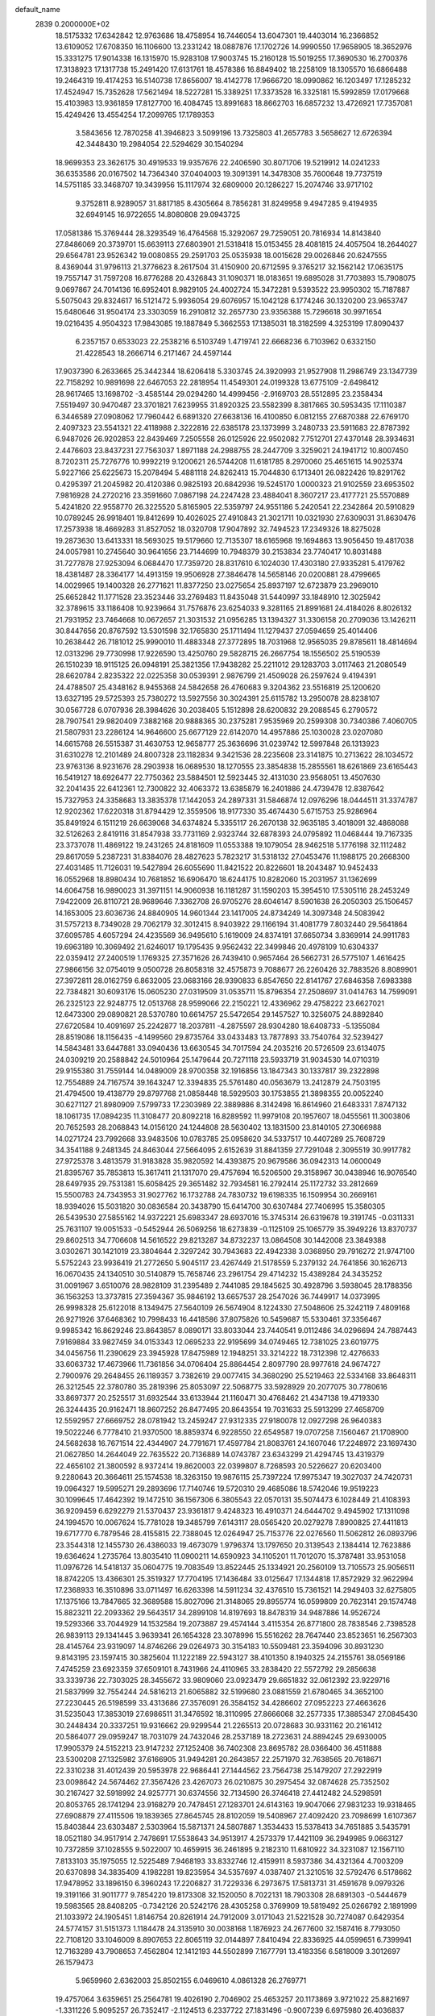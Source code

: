 default_name                                                                    
 2839  0.2000000E+02
  18.5175332  17.6342842  12.9763686  18.4758954  16.7446054  13.6047301
  19.4403014  16.2366852  13.6109052  17.6708350  16.1106600  13.2331242
  18.0887876  17.1702726  14.9990550  17.9658905  18.3652976  15.3331275
  17.9014338  16.1315970  15.9283108  17.9003745  15.2160128  15.5019255
  17.3690530  16.2700376  17.3138923  17.1317738  15.2491420  17.6131761
  18.4578386  16.8849402  18.2258109  18.1305570  16.6866488  19.2464319
  19.4174253  16.5140738  17.8656007  18.4142778  17.9666720  18.0990862
  16.1203497  17.1285232  17.4524947  15.7352628  17.5621494  18.5227281
  15.3389251  17.3373528  16.3325181  15.5992859  17.0179668  15.4103983
  13.9361859  17.8127700  16.4084745  13.8991683  18.8662703  16.6857232
  13.4726921  17.7357081  15.4249426  13.4554254  17.2099765  17.1789353
   3.5843656  12.7870258  41.3946823   3.5099196  13.7325803  41.2657783
   3.5658627  12.6726394  42.3448430  19.2984054  22.5294629  30.1540294
  18.9699353  23.3626175  30.4919533  19.9357676  22.2406590  30.8071706
  19.5219912  14.0241233  36.6353586  20.0167502  14.7364340  37.0404003
  19.3091391  14.3478308  35.7600648  19.7737519  14.5751185  33.3468707
  19.3439956  15.1117974  32.6809000  20.1286227  15.2074746  33.9717102
   9.3752811   8.9289057  31.8817185   8.4305664   8.7856281  31.8249958
   9.4947285   9.4194935  32.6949145  16.9722655  14.8080808  29.0943725
  17.0581386  15.3769444  28.3293549  16.4764568  15.3292067  29.7259051
  20.7816934  14.8143840  27.8486069  20.3739701  15.6639113  27.6803901
  21.5318418  15.0153455  28.4081815  24.4057504  18.2644027  29.6564781
  23.9526342  19.0080855  29.2591703  25.0535938  18.0015628  29.0026846
  20.6247555   8.4369044  31.9796113  21.3776623   8.2617504  31.4150900
  20.6712595   9.3765217  32.1562142  17.0635175  19.7557147  31.7597208
  16.8776288  20.4326843  31.1090371  18.0183651  19.6895028  31.7703893
  15.7908075   9.0697867  24.7014136  16.6952401   8.9829105  24.4002724
  15.3472281   9.5393522  23.9950302  15.7187887   5.5075043  29.8324617
  16.5121472   5.9936054  29.6076957  15.1042128   6.1774246  30.1320200
  23.9653747  15.6480646  31.9504174  23.3303059  16.2910812  32.2657730
  23.9356388  15.7296618  30.9971654  19.0216435   4.9504323  17.9843085
  19.1887849   5.3662553  17.1385031  18.3182599   4.3253199  17.8090437
   6.2357157   0.6533023  22.2538216   6.5103749   1.4719741  22.6668236
   6.7103962   0.6332150  21.4228543  18.2666714   6.2171467  24.4597144
  17.9037390   6.2633665  25.3442344  18.6206418   5.3303745  24.3920993
  21.9527908  11.2986749  23.1347739  22.7158292  10.9891698  22.6467053
  22.2818954  11.4549301  24.0199328  13.6775109  -2.6498412  28.9617465
  13.1698702  -3.4585144  29.0294260  14.4999456  -2.9169703  28.5512895
  23.2358434   7.5519497  30.9470487  23.3701821   7.6239955  31.8920325
  23.5582399   8.3817665  30.5953435  17.1110387   6.3446589  27.0908062
  17.7960442   6.6891320  27.6638136  16.4100850   6.0812155  27.6870388
  22.6769170   2.4097323  23.5541321  22.4118988   2.3222816  22.6385178
  23.1373999   3.2480733  23.5911683  22.8787392   6.9487026  26.9202853
  22.8439469   7.2505558  26.0125926  22.9502082   7.7512701  27.4370148
  28.3934631   2.4476603  23.8437231  27.7563037   1.8971188  24.2988755
  28.2447709   3.3259021  24.1941712  10.8007450   8.7202311  25.7276776
  10.9992219   9.1200621  26.5744208  11.6181785   8.2970060  25.4651615
  14.9025374   5.9227166  25.6225673  15.2078494   5.4881118  24.8262413
  15.7044830   6.1713401  26.0822426  19.8291762   0.4295397  21.2045982
  20.4120386   0.9825193  20.6842936  19.5245170   1.0000323  21.9102559
  23.6953502   7.9816928  24.2720216  23.3591660   7.0867198  24.2247428
  23.4884041   8.3607217  23.4177721  25.5570889   5.4241820  22.9558770
  26.3225520   5.8165905  22.5359797  24.9551186   5.2420541  22.2342864
  20.5910829  10.0789245  26.9918401  19.8412699  10.4026025  27.4910843
  21.3021711  10.0321930  27.6309031  31.8630476  17.2573938  18.4669283
  31.8527052  18.0320708  17.9047892  32.7494523  17.2349326  18.8275028
  19.2873630  13.6413331  18.5693025  19.5179660  12.7135307  18.6165968
  19.1694863  13.9056450  19.4817038  24.0057981  10.2745640  30.9641656
  23.7144699  10.7948379  30.2153834  23.7740417  10.8031488  31.7277878
  27.9253094   6.0684470  17.7359720  28.8317610   6.1024030  17.4303180
  27.9335281   5.4179762  18.4381487  28.3364177  14.4913159  19.9506928
  27.3846478  14.5658146  20.0200881  28.4799665  14.0029965  19.1400328
  26.2771621  11.8377250  23.0275654  25.8937197  12.6723879  23.2969010
  25.6652842  11.1771528  23.3523446  33.2769483  11.8435048  31.5440997
  33.1848910  12.3025942  32.3789615  33.1186408  10.9239664  31.7576876
  23.6254033   9.3281165  21.8991681  24.4184026   8.8026132  21.7931952
  23.7464668  10.0672657  21.3031532  21.0956285  13.1394327  31.3306158
  20.2709036  13.1426211  30.8447656  20.8767592  13.5301598  32.1765830
  25.1711494  11.1279437  27.0594659  25.4014406  10.2638442  26.7181012
  25.9990010  11.4883348  27.3772895  18.7031968  12.9565035  29.8785611
  18.4814694  12.0313296  29.7730998  17.9226590  13.4250760  29.5828715
  26.2667754  18.1556502  25.5190539  26.1510239  18.9115125  26.0948191
  25.3821356  17.9438282  25.2211012  29.1283703   3.0117463  21.2080549
  28.6620784   2.8235322  22.0225358  30.0539391   2.9876799  21.4509028
  26.2597624   9.4194391  24.4788507  25.4348162   8.9455368  24.5842658
  26.4760683   9.3204362  23.5516819  25.1200620  13.6327195  29.5725393
  25.7380272  13.5927556  30.3024391  25.6115782  13.2950078  28.8238107
  30.0567728   6.0707936  28.3984626  30.2038405   5.1512898  28.6200832
  29.2088545   6.2790572  28.7907541  29.9820409   7.3882168  20.9888365
  30.2375281   7.9535969  20.2599308  30.7340386   7.4060705  21.5807931
  23.2286124  14.9646600  25.6677129  22.6142070  14.4957886  25.1030028
  23.0207080  14.6615768  26.5515387  31.4630753  12.9658777  25.3636696
  31.0239742  12.5997848  26.1313923  31.6310278  12.2101489  24.8007328
  23.1182834   9.3421536  28.2235608  23.3141875  10.2713622  28.1034572
  23.9763136   8.9231676  28.2903938  16.0689530  18.1270555  23.3854838
  15.2855561  18.6261869  23.6165443  16.5419127  18.6926477  22.7750362
  23.5884501  12.5923445  32.4131030  23.9568051  13.4507630  32.2041435
  22.6412361  12.7300822  32.4063372  13.6385879  16.2401886  24.4739478
  12.8387642  15.7327953  24.3358683  13.3835378  17.1442053  24.2897331
  31.5846874  12.0976296  18.0444511  31.3374787  12.9202362  17.6220318
  31.8794429  12.3559506  18.9177330  35.4674430   5.6715753  25.9286964
  35.8491924   6.1511219  26.6639068  34.6374824   5.3355117  26.2670138
  32.9635185   3.4018091  32.4868088  32.5126263   2.8419116  31.8547938
  33.7731169   2.9323744  32.6878393  24.0795892  11.0468444  19.7167335
  23.3737078  11.4869122  19.2431265  24.8181609  11.0553388  19.1079054
  28.9462518   5.1776198  32.1112482  29.8617059   5.2387231  31.8384076
  28.4827623   5.7823217  31.5318132  27.0453476  11.1988175  20.2668300
  27.4031485  11.7126031  19.5427894  26.6055690  11.8421522  20.8226601
  18.2043487  10.9452433  16.0552968  18.8980434  10.7681852  16.6906470
  18.6244175  10.8282060  15.2031957  31.1362699  14.6064758  16.9890023
  31.3971151  14.9060938  16.1181287  31.1590203  15.3954510  17.5305116
  28.2453249   7.9422009  26.8110721  28.9689646   7.3362708  26.9705276
  28.6046147   8.5901638  26.2050303  25.1506457  14.1653005  23.6036736
  24.8840905  14.9601344  23.1417005  24.8734249  14.3097348  24.5083942
  31.5757213   8.7349028  29.7062179  32.3012415   8.9403922  29.1166194
  31.4081779   7.8032440  29.5641864  37.6095785   4.6057294  24.4235569
  36.9495610   5.1619009  24.8374191  37.6650734   3.8369914  24.9911783
  19.6963189  10.3069492  21.6246017  19.1795435   9.9562432  22.3499846
  20.4978109  10.6304337  22.0359412  27.2400519   1.1769325  27.3571626
  26.7439410   0.9657464  26.5662731  26.5775107   1.4616425  27.9866156
  32.0754019   9.0500728  26.8058318  32.4575873   9.7088677  26.2260426
  32.7883526   8.8089901  27.3972811  28.0162759   6.8632005  23.0683166
  28.9390833   6.8547650  22.8141767  27.6846358   7.6983388  22.7384821
  30.6093176  15.0605230  27.0319509  31.0535711  15.8796354  27.2508697
  31.0414763  14.7599091  26.2325123  22.9248775  12.0513768  28.9599066
  22.2150221  12.4336962  29.4758222  23.6627021  12.6473300  29.0890821
  28.5370780  10.6614757  25.5472654  29.1457527  10.3256075  24.8892840
  27.6720584  10.4091697  25.2242877  18.2037811  -4.2875597  28.9304280
  18.6408733  -5.1355084  28.8519086  18.1156435  -4.1499560  29.8735764
  33.0433483  13.7877893  33.7540764  32.5239427  14.5843481  33.6447881
  33.0940436  13.6630545  34.7017594  24.2035216  20.5726509  23.6134075
  24.0309219  20.2588842  24.5010964  25.1479644  20.7271118  23.5933719
  31.9034530  14.0710319  29.9155380  31.7559144  14.0489009  28.9700358
  32.1916856  13.1847343  30.1337817  39.2322898  12.7554889  24.7167574
  39.1643247  12.3394835  25.5761480  40.0563679  13.2412879  24.7503195
  21.4794500  19.4138779  29.8797768  21.0858448  18.5929503  30.1753855
  21.3898355  20.0052240  30.6271127  21.8980909   7.5799733  17.2303989
  22.3889886   8.3142498  16.8614960  21.6483331   7.8747132  18.1061735
  17.0894235  11.3108477  20.8092218  16.8289592  11.9979108  20.1957607
  18.0455561  11.3003806  20.7652593  28.2068843  14.0156120  24.1244808
  28.5630402  13.1831500  23.8140105  27.3066988  14.0271724  23.7992668
  33.9483506  10.0783785  25.0958620  34.5337517  10.4407289  25.7608729
  34.3541188   9.2481345  24.8463044  27.5664095   2.6152639  31.8841359
  27.7291048   2.3095519  30.9917782  27.9725378   3.4813579  31.9183828
  35.9820592  14.4393875  20.9679586  36.0942313  14.0600049  21.8395767
  35.7853813  15.3617411  21.1317070  29.4757694  16.5206500  29.3158967
  30.0438946  16.9076540  28.6497935  29.7531381  15.6058425  29.3651482
  32.7934581  16.2792414  25.1172732  33.2812669  15.5500783  24.7343953
  31.9027762  16.1732788  24.7830732  19.6198335  16.1509954  30.2669161
  18.9394026  15.5031820  30.0836584  20.3438790  15.6414700  30.6307484
  27.7406995  15.3580305  26.5439530  27.5855162  14.9372221  25.6983347
  28.6937016  15.3745314  26.6319678  19.3191745  -0.0311331  25.7631107
  19.0051533  -0.5452944  26.5069256  18.6273839  -0.1125109  25.1065779
  35.3949226  13.8370737  29.8602513  34.7706608  14.5616522  29.8213287
  34.8732237  13.0864508  30.1442008  23.3849388   3.0302671  30.1421019
  23.3804644   2.3297242  30.7943683  22.4942338   3.0368950  29.7916272
  21.9747100   5.5752243  23.9936419  21.2772650   5.9045117  23.4267449
  21.5178559   5.2379132  24.7641856  30.1626713  16.0670435  24.1340510
  30.5140879  15.7658746  23.2961754  29.4714232  15.4389284  24.3435252
  31.0091967   3.6510076  28.9828109  31.2395489   2.7441085  29.1845625
  30.4928796   3.5938045  28.1788356  36.1563253  13.3737815  27.3594367
  35.9846192  13.6657537  28.2547026  36.7449917  14.0373995  26.9998328
  25.6122018   8.1349475  27.5640109  26.5674904   8.1224330  27.5048606
  25.3242119   7.4809168  26.9271926  37.6468362  10.7998433  16.4418586
  37.8075826  10.5459687  15.5330461  37.3356467   9.9985342  16.8629246
  23.8643857   8.0890171  33.8033044  23.7440541   9.0112486  34.0296694
  24.7887443   7.9169884  33.9827459  34.0153343  12.0695233  22.9195699
  34.0749465  12.7381025  23.6019775  34.0456756  11.2390629  23.3945928
  17.8475989  12.1948251  33.3214222  18.7312398  12.4276633  33.6063732
  17.4673966  11.7361856  34.0706404  25.8864454   2.8097790  28.9977618
  24.9674727   2.7900976  29.2648455  26.1189357   3.7382619  29.0077415
  34.3680290  25.5219463  22.5334168  33.8648311  26.3212545  22.3780780
  35.2819396  25.8053097  22.5068775  33.5928929  20.2077075  30.7780616
  33.8697377  20.2525517  31.6932544  33.6133944  21.1160471  30.4768462
  21.4347138  19.4719330  26.3244435  20.9162471  18.8607252  26.8477495
  20.8643554  19.7031633  25.5913299  27.4658709  12.5592957  27.6669752
  28.0781942  13.2459247  27.9312335  27.9180078  12.0927298  26.9640383
  19.5022246   6.7778410  21.9370500  18.8859374   6.9228550  22.6549587
  19.0707258   7.1560467  21.1708900  24.5682638  16.7671514  22.4344907
  24.7791671  17.4597784  21.8083761  24.1607046  17.2248972  23.1697430
  21.0627850  14.2644049  22.7635522  20.7136889  14.0743787  23.6343299
  21.4294745  13.4319379  22.4656102  21.3800592   8.9372414  19.8620003
  22.0399807   8.7268593  20.5226627  20.6203400   9.2280643  20.3664611
  25.1574538  18.3263150  19.9876115  25.7397224  17.9975347  19.3027037
  24.7420731  19.0964327  19.5995271  29.2893696  17.7140746  19.5720310
  29.4685086  18.5742046  19.9519223  30.1099645  17.4642392  19.1472510
  36.1567306   6.3805543  22.0570131  35.5074473   6.1028449  21.4108393
  36.9209459   6.6292279  21.5370437  23.9361817   9.4248323  16.4910371
  24.6444702   9.4945902  17.1311098  24.1994570  10.0067624  15.7781028
  19.3485799   7.6143117  28.0565420  20.0279278   7.8900825  27.4411813
  19.6717770   6.7879546  28.4155815  22.7388045  12.0264947  25.7153776
  22.0276560  11.5062812  26.0893796  23.3544318  12.1455730  26.4386033
  19.4673079   1.9796374  13.1797650  20.3139543   2.1384414  12.7623886
  19.6364624   1.2735764  13.8035410  11.0900211  14.6590923  34.1105201
  11.7012070  15.3787481  33.9531058  11.0976726  14.5418137  35.0604775
  19.7083549  13.8522445  25.1334921  20.2560109  13.7105573  25.9056511
  18.8742205  13.4366301  25.3519327  17.7704195  17.1436484  33.0125647
  17.1344818  17.8572929  32.9622994  17.2368933  16.3510896  33.0711497
  16.6263398  14.5911234  32.4376510  15.7361521  14.2949403  32.6275805
  17.1375166  13.7847665  32.3689588  15.8027096  21.3148065  29.8955774
  16.0599809  20.7623141  29.1574748  15.8823211  22.2093362  29.5643517
  34.2899108  14.8197693  18.8478319  34.9487886  14.9526724  19.5293366
  33.7044929  14.1532584  19.2073887  29.4574144   3.4115354  26.8771800
  28.7838546   2.7398528  26.9839113  29.1341445   3.9639341  26.1654328
  23.3078996  15.5516262  28.7647440  23.8523651  16.2567303  28.4145764
  23.9319097  14.8746266  29.0264973  30.3154183  10.5509481  23.3594096
  30.8931230   9.8143195  23.1597415  30.3825604  11.1222189  22.5943127
  38.4101350   8.1940325  24.2155761  38.0569186   7.4745259  23.6923359
  37.6509101   8.7431966  24.4110965  33.2838420  22.5572792  29.2856638
  33.3339736  22.7303025  28.3455672  33.9809060  23.0923479  29.6651832
  32.0612392  23.9229716  21.5837999  32.7554244  24.5816213  21.6065882
  32.5199680  23.0881559  21.6780465  34.3652100  27.2230445  26.5198599
  33.4313686  27.3576091  26.3584152  34.4286602  27.0952223  27.4663626
  31.5235043  17.3853019  27.6986511  31.3476592  18.3110995  27.8666068
  32.2577335  17.3885347  27.0845430  30.2448434  20.3337251  19.9316662
  29.9299544  21.2265513  20.0728683  30.9331162  20.2161412  20.5864077
  29.0959247  18.7031079  24.7432046  28.2537189  18.2723631  24.8894245
  29.6930005  17.9905379  24.5152213  23.9147232  27.1252408  36.7402308
  23.8695782  28.0366400  36.4511888  23.5300208  27.1325982  37.6166905
  31.9494281  20.2643857  22.2571970  32.7638565  20.7618671  22.3310238
  31.4012439  20.5953978  22.9686441  27.1444562  23.7564738  25.1479207
  27.2922919  23.0098642  24.5674462  27.3567426  23.4267073  26.0210875
  30.2975454  32.0874628  25.7352502  30.2167427  32.5918992  24.9257771
  30.6374556  32.7134590  26.3746418  27.4412482  24.5298591  20.8053765
  28.1741294  23.9168279  20.7478451  27.1283701  24.6143163  19.9047066
  27.9831233  19.9318465  27.6908879  27.4115506  19.1839365  27.8645745
  28.8102059  19.5408967  27.4092420  23.7098699   1.6107367  15.8403844
  23.6303487   2.5303964  15.5871371  24.5807887   1.3534433  15.5378413
  34.7651885   3.5435791  18.0521180  34.9517914   2.7478691  17.5538643
  34.9513917   4.2573379  17.4421109  36.2949985   9.0663127  10.7372859
  37.1028555   9.5022007  10.4659915  36.2461895   9.2182310  11.6810922
  34.3231087  12.1567110   7.8133103  35.1975055  12.5225489   7.9468193
  33.8332746  12.4159911   8.5937386  34.4321364   4.7003209  20.6370898
  34.3835409   4.1982281  19.8235954  34.5357697   4.0387407  21.3210516
  32.5792476   6.5178662  17.9478952  33.1896150   6.3960243  17.2206827
  31.7229336   6.2973675  17.5813731  31.4591678   9.0979326  19.3191166
  31.9011777   9.7854220  19.8173308  32.1520050   8.7022131  18.7903308
  28.6891303  -0.5444679  19.5983565  28.8408205  -0.7342126  20.5242176
  28.4305258   0.3769909  19.5819492  25.0266792   2.1891999  21.1033972
  24.1905451   1.8146754  20.8261914  24.7912009   3.0171043  21.5221528
  30.7274087   0.6429354  24.5774157  31.5151373   1.1184478  24.3135910
  30.0038168   1.1876923  24.2677600  32.1587416   8.7793050  22.7108120
  33.1046009   8.8907653  22.8065119  32.0144897   7.8410494  22.8336925
  44.0599651   6.7399941  12.7163289  43.7908653   7.4562804  12.1412193
  44.5502899   7.1677791  13.4183356   6.5818009   3.3012697  26.1579473
   5.9659960   2.6362003  25.8502155   6.0469610   4.0861328  26.2769771
  19.4757064   3.6359651  25.2564781  19.4026190   2.7046902  25.4653257
  20.1173869   3.9721022  25.8821697  -1.3311226   5.9095257  26.7352417
  -2.1124513   6.2337722  27.1831496  -0.9007239   6.6975980  26.4036837
   6.8357887   8.1718936  26.1094367   6.2579498   8.3015755  25.3574282
   7.4807985   7.5319524  25.8083231   8.1499907  11.4917664  38.4840531
   7.3249991  11.6135275  38.9539414   8.4630556  12.3804822  38.3155114
   4.7726088  13.7401239  33.3065230   5.0919015  14.6407737  33.2507216
   3.9343396  13.7541345  32.8446353  10.7251980  11.5635526  31.7668730
  11.6569969  11.4173081  31.9299530  10.3786980  10.6950920  31.5620661
   5.5523905  16.3856154  22.8184405   5.9277250  16.5628418  21.9559171
   6.2957351  16.0983925  23.3486986   6.2627258  10.7372925  22.5038323
   6.2808884  10.2309030  23.3159109   6.3643476  11.6462759  22.7860627
   2.8979349   8.8053624  29.9023409   3.0246846   9.5466839  29.3102186
   3.4005865   8.0936440  29.5060706   6.0555109  20.0051585  22.8599997
   6.8505872  19.6405936  22.4711835   5.4155621  19.9974951  22.1482142
  -0.8023405  12.8088895  20.4823971  -0.2838189  12.6926866  21.2785529
  -1.6665170  13.0753307  20.7961483   8.6745666  23.4118311  34.2010078
   8.2057306  24.0773091  34.7045589   9.3135401  23.0519898  34.8161980
  15.6000212  20.4428484  34.5690122  14.6461668  20.3647661  34.5517864
  15.8850744  20.0819756  33.7295199  13.1141556  36.4478125  20.7013546
  13.6120139  37.2649764  20.7260979  12.3852666  36.6292978  20.1080454
  -0.3658597  27.7484056  21.0612184   0.3087811  27.9046092  21.7220452
  -1.1671246  28.1001197  21.4491663   1.6893791  24.6704324  25.2141322
   1.4821945  25.4609611  25.7125003   1.6168996  24.9388521  24.2982013
  13.8374476  20.1947623  31.8859865  14.4859307  20.6606623  31.3581242
  13.4443908  20.8726370  32.4357356   3.2952963  26.6215047  23.4165387
   3.5538405  27.2970112  22.7895796   4.0686518  26.4966448  23.9665961
  13.5823596  25.3793808  30.3442343  13.5598374  26.3245869  30.4936002
  14.2387671  25.2609610  29.6576938   4.8154578  20.7033504  20.3086709
   5.0655447  19.8453172  19.9659356   5.5763570  21.2593338  20.1409011
   6.7275288  17.7996808  30.7582209   7.0784504  18.6857453  30.8475272
   7.4445551  17.2290842  31.0348519  12.2687254  15.0438672  39.5412878
  13.1850130  15.2862100  39.4074265  12.0629925  14.4686682  38.8043673
  10.7582456  22.7856905  20.8442489  10.3679934  22.7881401  21.7182792
  10.6670087  21.8814760  20.5437432   9.4436848  21.3330557  28.9146986
   9.0045160  21.5247728  29.7433162   8.8895310  21.7417221  28.2497646
   5.3516150  24.0653490  22.6542674   4.4631154  24.2022223  22.3255335
   5.4220552  24.6534926  23.4061698  10.4945296  17.0753295  30.3965868
   9.9308600  16.8640546  31.1408121   9.9145687  17.5132224  29.7735884
   4.7852237  25.0941996  28.6341376   5.5966281  25.0870808  28.1263936
   4.3457030  24.2782736  28.3947257   8.1281919  31.5704233  29.1079488
   7.2537163  31.9510508  29.0264198   8.0962234  30.7794053  28.5698963
  11.2811806  27.6369711  28.3110268  11.0216044  28.5297747  28.5385212
  10.8294448  27.4590443  27.4860974   8.4554960  15.9777307  32.1759523
   8.8786032  15.2077657  31.7959971   8.3467749  15.7590264  33.1014684
   4.2864402  26.1593121  31.0533183   4.4702137  25.8921587  30.1527139
   5.0961262  26.5749181  31.3498180   5.9704494  30.2737426  13.4040314
   6.7710822  29.7628594  13.5232676   6.1259801  30.7801696  12.6068026
  25.9076630  22.7527709  30.6510409  25.3698970  22.8155954  29.8616788
  26.0034683  21.8123149  30.8013599   4.0141522  28.6463781  21.7979853
   4.7023247  28.5992938  21.1343337   3.2703033  29.0423918  21.3440096
   5.8671895  28.4443392  19.4502357   5.0186097  28.0352555  19.2805455
   5.6961557  29.3842501  19.3906817   4.1014497  22.0133223  27.9868030
   4.0181435  21.0607427  27.9433969   3.6560615  22.3287781  27.2004514
   2.8161774  15.9536311  27.7964750   2.6163827  16.1348178  28.7148896
   2.4553485  16.7017795  27.3207564   5.9574624  15.0625388  29.0846206
   5.6260152  14.1885349  29.2907558   5.4638840  15.6475837  29.6593680
  10.1306222  16.8915729  23.5242943  10.5998761  16.0591574  23.5801238
   9.9617029  17.1328489  24.4350545   7.7499983  22.8601431  22.2088773
   6.9339626  23.3576310  22.2620139   7.7967679  22.5734399  21.2968215
   8.0319203  26.2824173  33.3930022   8.6642233  25.6682511  33.0198741
   8.5213461  27.0989560  33.4927954  19.0466963  25.7041479  29.5838977
  19.1069711  26.6389231  29.3869355  19.5033130  25.6054841  30.4193608
   1.4808282  13.9120734  24.8785056   1.6987280  14.1291770  25.7849369
   2.3171131  13.9533463  24.4146565   5.5663092  25.4767941  25.1526797
   5.3923843  24.6096829  25.5188764   6.4687153  25.6681014  25.4082117
   3.1463080  17.4635084  23.1839981   2.8497017  17.4516388  22.2739895
   4.0262190  17.0878883  23.1540335   2.3738655   9.2581347  13.4441281
   1.8384039   8.8996247  14.1519298   3.0092944   9.8212326  13.8861494
   4.8929217  24.1804835  18.4817538   4.2612441  24.8882390  18.6094152
   5.2620659  24.3426133  17.6136074   8.4330442  16.7481398  34.8537188
   8.8598823  17.5688576  34.6078258   8.7462931  16.5716688  35.7408293
   7.4660863  15.1344112  24.4193740   8.2817984  15.4476881  24.8101465
   6.8107125  15.2510893  25.1071991   7.2499913  24.3101618  27.9313217
   7.9757272  24.5235369  28.5178455   7.3471342  23.3732435  27.7610888
  16.9210132  36.4924768  25.1425956  16.0097415  36.6777599  25.3695008
  17.1363630  37.1383041  24.4697187  12.5082463  19.1166095  27.3811225
  12.3887513  18.7184642  28.2433482  12.5127706  20.0586311  27.5508478
   6.5133158  28.7028115  35.9759344   5.9664563  29.2510996  36.5385682
   7.2015066  29.2906959  35.6644584  17.7805955  10.3896696  28.5200884
  16.8429199  10.5103191  28.6698886  17.8752602   9.4553820  28.3346777
   3.4163608  17.7573157  32.5654672   3.9643659  17.0588164  32.9232673
   2.5425641  17.5778061  32.9125801  11.6186622  29.0345643  19.8913177
  11.2771500  29.1930953  19.0112784  12.3675622  28.4538483  19.7565972
   2.1436112  20.4097553  19.9877645   3.0207383  20.5376283  19.6264774
   2.1798948  19.5494980  20.4059423  12.9593859  24.6260467  24.9077640
  13.6927888  24.9106522  24.3624643  13.2108084  23.7536654  25.2110286
  14.7188646  27.8857437  32.5736294  14.9275579  26.9790173  32.7984097
  14.2864066  27.8278459  31.7216554  11.8701921  23.4434192  18.4597407
  11.4511886  23.4666471  19.3200479  12.8050297  23.3667805  18.6506257
   1.8895628  17.0508940  20.5549503   1.1733811  17.5636740  20.9296132
   1.6590487  16.9571827  19.6306597  10.4908341  20.0385257  24.7702358
  10.4687757  20.5080543  25.6040752  10.3499531  20.7167672  24.1096505
  22.5306433  26.2000035  29.0463246  22.2268007  25.7594436  29.8399357
  22.9949864  25.5202703  28.5578780   9.0145753  25.2827176  29.8506655
   9.6829252  24.7894243  30.3262724   9.4026431  26.1480302  29.7207833
   3.5314978  19.0985036  27.5667730   3.3420851  18.6824735  28.4077687
   2.8272401  18.8034001  26.9895669  12.0744558  22.1646592  28.2875838
  12.3593823  22.2521527  29.1971956  11.1418923  21.9574006  28.3475931
  13.4194499  30.8306950  26.5929506  13.0860882  30.4678090  27.4135696
  12.6499356  31.2105841  26.1689649   4.4816729   9.1617399  33.2184207
   3.5313012   9.2734410  33.1950075   4.6782495   8.9741812  34.1362503
  15.4807108  22.6153931  42.6821039  15.0467346  23.1857376  43.3166145
  15.6016550  21.7877247  43.1474741  -2.7854514  15.5470218  21.1629387
  -2.5769015  16.3169645  20.6338573  -3.7021803  15.3591816  20.9615533
  14.9256654  36.9564090  28.2925301  14.1917700  37.2638183  28.8246286
  14.5389887  36.7673740  27.4375572   8.7121389  28.8978741  24.0375950
   8.4599136  28.8606275  23.1149754   9.6485770  28.6995936  24.0380855
   7.3525727  21.6532490  26.9990851   7.0138476  20.7693956  27.1415644
   6.9774124  21.9211846  26.1602185   0.8825224  16.2006023  30.1955600
   1.1638977  17.1154895  30.1891514  -0.0039144  16.2251629  30.5559188
   2.7490464  18.3027129  29.9754884   2.7446822  19.1873467  30.3410508
   3.1821051  17.7700421  30.6425370  13.9922793  36.3779280  25.5864491
  14.0176374  36.5169644  24.6397402  14.0421966  35.4276993  25.6903987
   6.6188711  18.5537042  27.5092774   5.9361767  18.4393401  26.8481564
   6.2049278  18.2860747  28.3297999   5.0807943   9.9964856  27.1836523
   5.9087384   9.5673043  26.9679121   5.3328908  10.7455656  27.7236136
  16.9079298  22.3681793  23.7085394  17.2063415  22.2877206  22.8026096
  16.8835125  23.3113826  23.8697940  14.6769536  28.7348816  25.0585597
  14.4291953  28.9335438  24.1555752  14.1282887  29.3118156  25.5899220
  11.9131540  31.4200276  21.0865390  11.7408910  30.5637911  20.6948550
  11.1569806  31.5818510  21.6506728   8.9073973  33.5956133  16.6795415
   9.3239888  34.3191946  17.1476371   9.6328222  33.1312329  16.2619996
  18.7171339  23.9556918  27.4814888  19.2064807  24.4065962  28.1695707
  19.3282855  23.3017885  27.1421718  -3.9310477  36.8377392  15.3527183
  -4.1334237  36.0811483  15.9030327  -4.5041407  36.7408680  14.5921842
   1.9407844  15.5251699  35.4440439   2.0823067  15.1486380  34.5754663
   2.5012379  15.0087279  36.0231910  10.4540718  22.1014138  39.8932203
  10.7735652  21.2007749  39.9480421  10.9167812  22.4744370  39.1428966
  12.1661080  17.9030987  37.2135054  12.6921041  18.3026444  37.9062703
  12.7596352  17.2833950  36.7893302  10.4162521  34.4709104  20.9237532
  10.7133855  34.4097848  20.0158946   9.9081211  35.2814862  20.9554003
  11.8792879  22.1312319  33.0774487  11.1276806  21.9276661  32.5207807
  11.5071663  22.2372491  33.9529587  10.5651726  19.2832406  18.6034136
   9.9143046  19.8059056  19.0718407  10.8998447  19.8695365  17.9248243
  16.8103841  24.4846362  32.1494017  16.6177309  25.2597361  31.6218254
  15.9527165  24.1029928  32.3364482  15.2199960   7.3012964  32.9120354
  14.8240160   7.2597994  32.0415702  14.5418833   7.6888065  33.4654168
  23.1050564  20.3456639  28.2081742  22.6106741  20.2410380  29.0211142
  22.4965505  20.0738139  27.5211152  -4.0504603  19.9097780  17.3321825
  -3.3649820  20.4638892  16.9589370  -3.9248359  19.9781512  18.2786366
   5.3948131  15.6460940  26.1667800   4.9854678  16.4434888  25.8308784
   5.0504505  15.5561095  27.0553457   8.8764859  12.8220245  33.6211649
   9.7234844  13.2650119  33.6720321   8.5717655  12.9895254  32.7293573
   2.8480157  16.2116620  16.5787706   2.6133696  15.2836898  16.5851529
   3.3844716  16.3284626  17.3628653   8.8170281  17.6624175  25.7368047
   8.0648953  17.9643065  26.2461093   9.2978837  18.4619418  25.5228641
  13.7044906  13.6622036  30.3541497  12.8493441  14.0025253  30.0912097
  13.7755281  13.8843162  31.2825093   9.0873081  18.7656254  28.5783150
   8.3210801  18.6699087  28.0126607   9.2233811  19.7111394  28.6392997
   7.4084892  29.5672487  21.4493496   7.8490567  30.3196006  21.0542562
   6.7742192  29.2873518  20.7893564  15.8219202  23.4294651  28.1332387
  16.5621222  23.6149253  27.5553656  15.6963756  24.2386778  28.6288648
   7.7392254  29.4616397  27.4323928   7.8177217  28.9729954  26.6130657
   7.2816513  28.8646642  28.0244047   7.8612490  27.0755231  25.9096818
   8.0561304  27.5712597  25.1143841   8.6979012  26.6822381  26.1578188
  12.6209378  19.6973816  21.2868417  12.4376759  19.3786327  22.1706097
  13.0838295  18.9747831  20.8627963  25.2766331  20.5631317  26.6095965
  24.7025159  20.2764323  27.3198252  25.9569106  21.0774112  27.0443044
  14.9648520  41.2644114  17.9745054  15.8474380  41.0740692  17.6566317
  15.0875510  41.5036225  18.8931756  11.8051516  27.7685828  17.0492615
  12.0151029  26.8407726  16.9428638  11.1764314  27.9534193  16.3515666
   8.9168573  20.6896600  20.1431188   8.8604819  19.9283055  20.7205207
   8.0078021  20.9601818  20.0140128  13.4161301   6.9003925  30.6582677
  13.2314090   7.5427300  29.9730579  12.5534301   6.6376711  30.9791384
  22.9050070  29.4897110  26.8549042  23.6426272  30.0981852  26.8112308
  22.8638666  29.2288402  27.7749508  10.8854489  31.9861839  25.3738290
   9.9522088  31.7733623  25.3725599  10.9649139  32.7186111  24.7627090
  18.4277813  29.4233885  27.5049927  19.1005552  29.9598448  27.0856816
  18.8879850  28.9719245  28.2125411  23.2342750  40.0597958  18.9559784
  23.0385290  40.4148983  19.8230525  22.6132141  39.3397431  18.8462551
  17.5041505  30.9582492  22.6416515  17.5302140  30.5383339  23.5014327
  18.0257426  31.7538111  22.7477407  20.0647584  28.3857179  29.3023508
  20.3837571  28.9190651  30.0303704  20.8560281  28.1288272  28.8289258
  11.2756679  30.2996057  28.8974455  10.5104473  30.8676177  28.9870647
  12.0120597  30.8441399  29.1757285   9.9990146  36.2920963  27.0009940
   9.9356861  35.6969918  27.7480362  10.6814890  36.9158255  27.2488294
  23.0206372  28.7638537  29.4891108  23.7017141  28.8719154  30.1529547
  22.9358496  27.8161152  29.3850209  15.5298862  30.4985897  17.6724045
  14.9609111  30.9423296  18.3013672  16.4147782  30.7687297  17.9178070
  18.8360070  28.3594213  22.9676437  19.2682705  27.5519562  23.2458168
  18.2931694  28.6102388  23.7150725  25.1459660  36.4460686  30.1896741
  24.2054905  36.2702410  30.1609981  25.5528809  35.6112270  29.9579596
  14.8740629  38.5148480  19.8834571  15.3756997  37.7398178  19.6306320
  14.5653378  38.8811656  19.0547641  19.9052329  24.6729900  22.8258597
  19.8522313  25.1054307  21.9735582  19.9844841  23.7420877  22.6176002
   7.8323326   1.6645610  20.3143442   8.4462147   0.9302017  20.3044859
   8.2849686   2.3485046  20.8078761   8.8627834   4.6824585  18.9229616
   9.3952104   4.5834010  19.7122277   8.0102169   4.9757536  19.2444272
  13.9817569  -1.7768725  32.1134851  14.2090912  -0.9114230  31.7735615
  13.4061997  -2.1523102  31.4471427  10.2980062   5.7491635   4.6110698
  10.0493295   5.6021789   5.5236416  11.1712988   6.1379496   4.6604384
  -0.1793570   7.1696751   8.3604879   0.5869352   6.8876279   8.8599650
  -0.8461784   6.5102449   8.5521463   5.0260648   1.3822682  25.0717795
   4.7406867   0.6367040  25.5999132   4.9269811   1.0866267  24.1667876
   1.0428890   0.0408809  19.9979558   1.2374094   0.6933458  20.6707731
   0.8262552  -0.7519115  20.4886512  14.8094850  -2.5946804  13.2266413
  15.6660269  -2.1884516  13.3591030  14.7785559  -2.7883290  12.2897446
  12.3537946   6.8734233   8.3540378  11.6260342   7.0029895   7.7459183
  13.0766303   7.3712511   7.9720589  14.4825379  -5.0767126  18.4339952
  13.9309544  -4.4107767  18.8445032  14.3470162  -4.9540369  17.4944121
  11.0116776   2.0183126  13.7345425  11.4125488   2.4285787  12.9682423
  10.3735715   2.6611504  14.0440775   5.8274033  -0.9399123  27.2639603
   5.6074399  -0.2889844  27.9303992   6.4863318  -0.5107091  26.7182226
  16.7091986   2.1739869  20.0567381  17.1566158   2.7342261  19.4225600
  17.3658926   2.0051087  20.7323600   5.9157209  17.3201667  19.5173186
   5.5526373  17.8285861  18.7921208   6.8506989  17.2581541  19.3218643
   9.7390855  -3.0581860  12.7646906   9.8489855  -2.1357175  12.5340268
   9.2859791  -3.0419392  13.6076986   7.7782290  -1.0370752  18.4063981
   8.5820342  -0.6190509  18.7152423   7.7104215  -1.8385325  18.9253394
   9.5226015   5.9243548  16.7477044   8.6502301   5.9497850  16.3545718
   9.3858860   5.5290382  17.6086721  15.1454654   6.8221137  12.7208011
  14.9387862   7.3552630  13.4884386  16.0003772   6.4394480  12.9180944
  11.4665891   0.2274996  22.6105192  11.0136398  -0.0282501  23.4140494
  12.2560524   0.6763204  22.9130742   3.4878503  13.3833830  16.7269861
   3.5669455  13.6915614  17.6297606   3.5753802  12.4322814  16.7900418
   5.7285765   4.7101924  22.2770671   5.0210325   4.8200156  22.9123246
   6.3521039   4.1280472  22.7112933  11.8679437   2.3806935  19.5011280
  12.1628929   2.9155187  18.7641078  11.6372891   1.5386008  19.1088142
   7.4084847   2.9608257  23.4934454   8.2826001   3.0922248  23.8607171
   6.8334356   2.9078050  24.2568190  22.1644251  11.3154013  14.8323701
  22.0145386  10.4657153  14.4178830  21.4577978  11.8706404  14.5027957
   8.5201035   3.0866947   4.8641370   8.4615355   3.7068136   5.5909479
   7.8559351   2.4255978   5.0592345   4.6408242  10.3939099  13.7253944
   5.1321081   9.5724042  13.7259719   4.8779110  10.8141872  12.8987211
   9.2545841   4.5419915  26.9917406   9.7653828   3.7913451  27.2948027
   8.4050340   4.1722527  26.7513459   9.3800429   9.3995365  18.7449753
   8.5258572   9.3066314  18.3231136   9.1992397   9.8908620  19.5463125
  17.2689648   7.8865045  29.6776412  18.0233164   7.7251733  29.1109333
  17.6157574   7.8074849  30.5663046   6.8020647   6.9380420  32.6399996
   7.6378619   6.8144724  33.0898944   6.2681432   7.4359510  33.2590685
   4.3183541  -0.2131907   9.0548456   3.9422623   0.0285733   9.9012125
   5.1082463   0.3225209   8.9819406   7.1207419   0.7733232   8.5886875
   7.0920953   0.9203900   7.6432867   7.6627204   1.4866875   8.9257372
   6.8104571  -0.9658580  11.3828440   7.2545744  -1.8085933  11.2890954
   7.0009256  -0.5026931  10.5671039   3.7840485   1.8438827   4.8568462
   4.0756436   1.4782840   4.0216566   3.5340606   2.7443840   4.6498792
  14.3945731   6.5815871  19.7145179  13.5551522   6.9719946  19.4712357
  14.9120815   7.3146717  20.0476903   6.8440715   3.3917943  11.7293129
   7.0287430   2.6185892  12.2624942   7.6524896   3.5438684  11.2398586
   6.6536745  16.9029905   8.8809028   5.8609557  16.5148915   9.2513187
   6.5907113  16.7264276   7.9422372  11.6663060   0.6114262  17.0479964
  11.2767647  -0.2580308  17.1403752  10.9478737   1.2165520  17.2321423
   8.4693451   1.9034116   0.7487060   8.4500204   1.3819740   1.5511780
   7.6780146   1.6451402   0.2761346   6.5474671   4.7809069   8.7689696
   5.8229712   4.5565397   8.1850202   6.8862274   3.9362969   9.0657983
   6.4625812   8.5837353  17.6813677   5.6715940   8.3107961  17.2165288
   7.1448166   8.5899770  17.0099902   6.5792694   3.0005549  16.6975789
   6.7154900   3.2171756  17.6199407   5.8428171   2.3891177  16.7013836
  12.3033214  -7.7328150  19.2610953  12.9208405  -7.7633094  19.9918292
  12.1035279  -8.6508281  19.0778841  10.0908243  -0.5568013  13.8201687
   9.2202530  -0.1793883  13.9462516  10.6043022   0.1505297  13.4299699
  16.7713364   9.3151563  17.6397577  17.1997249  10.0805289  17.2564562
  16.0033561   9.6698014  18.0877140  -0.4148140   1.3628631  13.8645456
  -0.0023242   0.7173160  13.2906529  -1.3360588   1.1044881  13.8925122
  12.5291823   3.1847789  23.4223685  13.0800444   2.4524978  23.6990399
  13.1379185   3.8030483  23.0181223  15.6303010   5.1350577  17.6784051
  15.7275016   4.1833882  17.6451043  14.9424075   5.2829937  18.3273653
  18.5467018   2.1249290  22.9264325  17.7914288   2.0385203  23.5080923
  19.0991532   2.7835317  23.3474690   9.7820187   3.0713314  21.4914618
   9.9329606   2.5726113  22.2944105  10.4210951   2.7232865  20.8696275
   2.9419313   5.9602102  12.9612982   3.8207762   5.9399629  12.5825456
   2.9513916   6.7163641  13.5481317   5.8105419  14.4781171  11.8978769
   5.7778364  15.1815825  11.2495725   5.4901266  14.8810277  12.7048645
   5.1405114   5.4008149  11.2756593   5.7644861   4.7229078  11.5351383
   5.1189108   5.3532845  10.3198842  10.9266853   9.9795044  28.3139552
  11.4866629  10.7544443  28.2678564  10.0689167  10.3187053  28.5697046
   4.6289011  19.9026244  12.6275273   4.9320555  20.8104384  12.6417786
   5.4065547  19.3940010  12.3977690   5.0901433   6.3332194  19.0073291
   5.3995293   5.4279602  18.9754230   5.6119049   6.7404211  19.6988372
   5.3320034  18.4570823  25.1796280   5.4555311  18.9916705  24.3952887
   4.3872210  18.4710809  25.3326707   7.8757136   9.5771426   9.3975564
   7.6408899   9.0475765   8.6355528   7.7294510   8.9983201  10.1457566
  17.5153802   2.5483699  17.1050331  18.3723142   2.3726373  16.7164277
  16.9620835   1.8292789  16.8000697   8.7141708   7.2371645  22.3511801
   8.5476854   7.1266208  23.2872862   9.3643777   6.5663470  22.1426937
   2.8483818   2.9770263  12.0369611   3.5205741   2.4365972  12.4520825
   3.1627923   3.8747270  12.1442517  13.0613455   3.9940673   6.6406545
  12.9730212   4.8673004   7.0226159  13.4121461   3.4564378   7.3506723
  -0.1964409  -0.1953177  23.8624042  -0.6241232  -0.9553869  23.4679241
   0.6641927  -0.5171720  24.1306418  13.5639693  -0.2913589   7.1473080
  13.3022941  -0.3726904   6.2301694  14.3050689  -0.8901970   7.2389383
  14.0641775   1.2680049  20.7823551  14.7996270   1.6972473  20.3452090
  13.2886425   1.7074605  20.4335628   7.0266808  15.0923446  16.8748672
   6.2578132  14.6097283  16.5712952   6.9607164  15.0719484  17.8295737
  10.2791659   8.2405036  10.5206750  10.3976700   9.1688870  10.7214060
   9.4442959   8.2009991  10.0541310   8.5971094  16.2907036  19.8878650
   9.4021406  16.5286003  19.4279066   8.5137718  15.3468299  19.7522588
   8.2644585  14.9154534  27.2567316   7.5561870  15.1038967  27.8724202
   8.6976566  15.7587292  27.1246058  13.5210156   8.5380993  28.3975596
  13.7610150   9.4221698  28.6751408  12.8038238   8.6682724  27.7771382
   8.5014889  10.2305193  25.7858553   9.3277026   9.8258643  25.5215505
   7.9215676   9.4919081  25.9712646  12.8280256   3.4170102  17.0565182
  12.9557299   2.6957665  16.4402949  12.6869247   4.1840459  16.5015600
   6.4028060   7.6457840  20.8494382   6.8751377   7.5294459  21.6738169
   7.0611630   7.9825190  20.2416492  12.2881251   5.9638624  15.6245186
  11.4100714   6.1701890  15.9449605  12.8292976   6.6957309  15.9207156
   9.5899333   4.2671107  14.1865112  10.1468165   5.0405105  14.0972608
   8.7557028   4.6085287  14.5085750  20.1444855   7.1903657  13.2959075
  20.3262923   7.6370614  12.4690815  21.0047987   6.9182184  13.6153270
   9.6034842  11.1359768  15.5336179   9.7679898  11.7203229  16.2736918
   8.9728041  11.6088820  14.9906308  14.7834567   2.6018074   4.5622696
  14.1932587   2.4246166   3.8298068  14.2780076   3.1679184   5.1455975
  -1.7715973   3.4629505  25.4472448  -1.3509085   4.2599505  25.7698031
  -2.6569683   3.4960042  25.8095397   8.3517556   8.6465753  15.7167916
   9.0049117   7.9738042  15.9091401   8.8536044   9.4600985  15.6661991
   2.2292194  11.5683840  18.8997005   2.0344028  10.6746872  19.1818075
   1.9252663  12.1189572  19.6213054  18.3912028   9.3949559  24.0197409
  18.7763754  10.1464166  24.4704965  19.0419598   8.6994313  24.1145705
  10.9078791   5.9397216  21.3600164  10.6052166   5.1167372  21.7438443
  11.8075973   6.0333877  21.6730108   8.1385979   9.5546547   5.4395144
   7.3116322   9.0726597   5.4458739   7.8809275  10.4733939   5.5153841
  15.5240037   4.8176631  23.1154305  16.1882080   4.2696112  23.5334060
  15.8819907   5.0086564  22.2484826  14.8266745   1.6733098  12.8808832
  14.3745916   1.1063202  13.5056837  15.6365148   1.9225906  13.3261356
  13.9052967  -2.3699100  19.2277880  13.0234145  -2.1966074  18.8984224
  14.3898512  -1.5636378  19.0506893   9.1960892   5.0346700   7.0812222
   9.6394417   4.9099898   7.9203439   8.5018187   5.6663944   7.2686914
  10.5603136  -0.7251018  24.8014158   9.8400779  -1.3543724  24.8402864
  10.4313193  -0.1658150  25.5674383   6.7093678   7.4366555   7.7632678
   6.8273352   6.5151906   7.9939581   5.8995774   7.4540892   7.2532017
  10.3574297   8.9369348   3.9651834  10.9655609   8.2144136   4.1212971
   9.6970555   8.8468655   4.6522244  16.6087042   5.2882962  20.6768697
  15.7241049   5.5933802  20.4752769  17.1705316   5.7591163  20.0613128
  18.4229419   7.2864915  19.2742284  17.8281486   7.9867864  19.0058260
  18.5542352   6.7667028  18.4812507  21.4314771  -4.6737453  14.1418445
  20.5121959  -4.7331360  13.8817936  21.7333102  -5.5818445  14.1638549
   8.5592540  14.6508077  10.1451746   8.6639951  14.5837453   9.1960888
   8.4292119  15.5853363  10.3063488  17.8796163   0.4200494  11.1952908
  18.3332174   1.0997245  11.6938083  18.5608581  -0.2194175  10.9873885
  15.1119729   0.4857983  10.2793136  16.0549436   0.3364856  10.3481895
  14.9408405   1.2152500  10.8750030   1.6439293   7.8060744  24.1766397
   1.8026279   7.0868482  24.7879990   2.0328359   7.5108281  23.3533456
  13.2754796   5.1992311  10.3011882  13.1180735   5.7596817  11.0610239
  12.9125563   5.6888883   9.5631134   7.0266207   1.2514764  13.0375055
   7.3113838   1.0869117  13.9364273   7.1033548   0.4021991  12.6026816
   1.2251660   9.7810795  21.5607057   0.9280331  10.6613752  21.7909738
   2.1762432   9.8607711  21.4876760  11.6435539   7.9941909  19.1823482
  11.1247569   7.4883623  19.8078232  10.9970845   8.4937411  18.6835909
  11.8457436   8.5589020  14.2895777  12.4829314   8.5302825  15.0033036
  11.6487960   9.4893656  14.1814990  14.0633118  22.6558830  26.3881256
  13.4439679  22.5181413  27.1048349  14.8556513  22.9811729  26.8154619
  10.8829260  16.6167800  18.3892627  10.9826567  17.5678030  18.4321665
  11.2779068  16.2976864  19.2006820  22.9543665  24.2643039  10.5460167
  23.5784597  24.4522016  11.2470402  22.5139132  25.0991977  10.3873183
  17.2898463  24.3898427  11.9766037  16.5942774  24.2013211  12.6065843
  17.9615689  24.8398133  12.4889971  14.8286341  24.7209211  22.7082372
  15.7064377  24.8348984  23.0725200  14.8910805  23.9273077  22.1767204
  14.2076049  15.7377389  10.1780335  14.5405888  16.5557500   9.8089652
  14.6079360  15.0528500   9.6424085  17.5147091  18.5260105  10.0689604
  16.9190438  18.6064435  10.8139068  18.1193104  19.2618275  10.1652028
  26.4174301  18.8936743  13.6676249  26.9823436  19.5468454  14.0805074
  26.0210323  18.4223247  14.4003801  22.5962299  13.1797171   6.4237547
  22.0340452  13.8841077   6.7462666  23.2336211  13.6202813   5.8617339
  28.3681069   5.4109502  20.2344542  29.0712078   5.9753317  20.5559421
  28.5578351   4.5526054  20.6132407  22.1129833   4.2980761   6.6550370
  22.7023602   5.0473457   6.5686553  21.2738640   4.6134563   6.3194093
  19.7131325  25.7047264  20.3943110  20.2805750  26.4744354  20.4366058
  20.1969647  25.0798600  19.8542368  18.3961784  13.0483912   6.2539110
  17.5863412  12.5584217   6.1113433  18.7527655  12.6903723   7.0668685
   7.3633591  13.5602945  19.2711659   6.9426772  12.8260532  18.8237865
   7.0019213  13.5397135  20.1572647   9.9787978  23.4118756  10.2491407
  10.3225468  24.2380112   9.9091869   9.1621014  23.2764539   9.7686204
  17.4769139  16.8603155  27.0525271  17.1419464  16.3555175  26.3114416
  16.8187756  17.5403601  27.1961414  19.6359697  10.1150714  13.9941331
  19.9742892  10.4465364  13.1623262  20.0342136   9.2496019  14.0868487
  22.5487364  22.9540543  13.1772479  21.9689139  23.4203281  12.5750631
  23.4281245  23.2464423  12.9376279  10.4727280  26.2958259  25.3398607
  10.6158331  26.8211692  24.5526077  11.1891977  25.6610830  25.3377433
  15.4487805  15.6770357  22.1713136  15.7460471  16.3848835  22.7429918
  14.8612721  15.1570345  22.7196424  15.3792662  10.6187306  22.7069518
  16.0359381  10.8299089  22.0433122  14.7357492  10.0816301  22.2447389
  21.9158616  26.5537757  14.6627206  21.3046318  26.2287362  15.3237646
  22.7817671  26.3955588  15.0387618  18.9424012  19.4927320  24.6549612
  18.5680647  18.6121098  24.6796316  18.6923107  19.8353414  23.7968789
  21.5162071  21.7040304  15.3479822  20.6880535  22.1837464  15.3642934
  21.9008693  21.9190716  14.4982622  14.8265280  12.8213356  16.5397588
  14.0663227  12.3750770  16.9128178  14.5674458  13.0251877  15.6411195
  11.1412240  14.3625660  24.0532590  11.1286568  14.4825937  25.0028206
  11.6170417  13.5424790  23.9217796  11.5830514  14.2160443  14.5449919
  11.1110628  14.7306057  15.1997324  11.6772616  14.8072572  13.7981161
  17.8797262  19.6564748  22.0048331  17.6614055  20.3685675  21.4035911
  18.5935473  19.1880191  21.5721200   6.6616547  11.7616760  11.8096460
   6.5575981  12.7083360  11.9057650   7.6028603  11.6351161  11.6898699
  16.3264986  20.5606542  18.4334570  17.2728577  20.6469646  18.5482908
  16.1736953  19.6161228  18.4061915  11.2357751  14.3996824  26.5857526
  10.6005327  14.4728334  27.2980362  11.9494843  14.9845226  26.8403365
  31.1752501  14.8320249  12.2958235  30.8974504  15.4419511  11.6124134
  30.5486127  14.1104548  12.2420283  16.1449792  24.5180125   8.4070588
  16.5893092  23.8581664   8.9394176  15.3948937  24.7878709   8.9369456
  11.5840432  10.7284726  21.4763604  10.6389886  10.5807644  21.5122214
  11.7715771  10.8549159  20.5462663   7.4486780   7.7612669  11.3779021
   7.5352137   8.0051757  12.2994508   6.8082100   7.0499073  11.3775436
  10.1069848  25.9557682   9.4545212  10.3433583  26.6550666  10.0638989
  10.7171042  26.0581827   8.7241121  20.2284049  10.8241427  17.9922772
  21.0547186  11.1330708  17.6207925  20.4891352  10.2608223  18.7209210
  16.2938665  15.1892666  25.2761300  16.1175917  14.2582660  25.1404946
  15.4310225  15.6028012  25.2492734  25.6439004  25.2896913  27.4514189
  26.4297265  24.7453111  27.4028455  25.2229214  25.1792069  26.5988922
  10.7817907  21.7073621  16.4884496  10.0028806  22.1770789  16.7866055
  11.4992886  22.0871767  16.9955683  18.3432647  26.7060063  26.0407818
  18.4846006  27.5362343  26.4957296  19.0675066  26.1495717  26.3272883
  18.3948758  12.3695713  26.8766622  18.1494539  11.6544283  27.4636634
  18.7960898  13.0228777  27.4497677  25.7982278  14.4013302  20.0116100
  25.1249586  14.4551283  20.6898770  25.6248414  15.1508385  19.4420431
  17.2247755  25.1837291  15.1450215  16.4709694  24.6522922  14.8889297
  16.9153605  25.6930509  15.8940779  14.5993473  12.7473368  13.8406646
  14.8594417  12.2934072  13.0390845  13.8478399  12.2505319  14.1641660
  20.8825078   5.0353272  10.2377650  20.1159346   4.8977236  10.7942384
  20.9060334   4.2664829   9.6680661  16.8417500   6.5175601  15.3573399
  16.3290810   6.0172551  15.9922393  17.6765824   6.6784311  15.7971208
  17.8212228   6.2963560  11.8238266  17.8697049   5.3404183  11.8318562
  18.5609773   6.5782219  12.3619220  22.7081070  16.0818953  11.4245280
  22.0122989  15.5775859  11.0029181  22.3091055  16.4150532  12.2282913
  21.5887335   7.6621265  10.8668790  21.0935016   7.9701704  10.1078756
  21.5888232   6.7087038  10.7819257  20.8167765  18.9180528  14.9898475
  19.9393374  18.6553573  15.2679188  20.9482666  19.7768516  15.3916022
   9.4721036   2.3169658  17.1610135   8.5527365   2.1618565  16.9443640
   9.4792815   3.1829412  17.5687718   8.0319063  12.9738046  14.3639268
   7.1191544  13.1321154  14.6048698   8.3234086  13.7983803  13.9749111
  19.4621390   8.4579375   9.4971515  19.2074117   8.4449303   8.5745591
  18.6658038   8.2140430   9.9689540  18.4035421  16.2388783   8.8746984
  19.0980926  16.5564774   8.2976695  18.1629548  17.0008005   9.4017887
  19.6162487  30.9038063  13.1703948  19.2434740  31.5371540  12.5570911
  19.0364087  30.1444255  13.1124435  18.9152487  21.2850221  11.2484340
  18.8269511  21.0581904  12.1741676  19.7408761  21.7666670  11.1975475
  22.9591120  17.3003843  13.9933562  22.4652934  18.0192768  14.3877779
  23.7492865  17.2303579  14.5290357  17.6018426  13.4434463  14.9824312
  17.8688604  12.5592409  15.2336563  16.6717957  13.4850900  15.2049408
  16.3360456  19.3203739  12.2790273  15.8169033  18.7188638  12.8127958
  16.7786039  19.8832607  12.9142693  20.6159182  10.6429932  11.5410333
  21.1492309  11.2641273  11.0450475  20.5978147   9.8553490  10.9974153
   7.1369458  18.4098141  12.5585480   6.7509744  17.6521497  12.9980961
   7.8229229  18.0403721  12.0025085  18.0228570  19.2663011   4.0435781
  18.9310530  18.9819884   4.1464279  17.6608995  19.2368253   4.9292134
  13.1624508  14.7972167  12.3881831  13.6950935  15.0620214  11.6382483
  13.7138506  14.1784287  12.8670270  11.9602106  17.9167457  11.9697673
  11.5204006  17.6149868  11.1749462  11.3577902  18.5569725  12.3484903
  18.4116822  14.5400591  21.1216252  19.0296880  15.0250097  21.6685470
  17.5938353  14.5487250  21.6189011  29.3779282  19.4662077  12.8465376
  29.0439610  19.8359633  13.6638371  30.2762027  19.2061390  13.0507411
  13.5914737   8.8692821  21.2834493  13.4986790   7.9622683  21.5749060
  12.7750340   9.2914550  21.5507096  33.1636115  21.5116886  14.2157689
  32.8018499  21.4823261  13.3300498  33.3933069  20.6031782  14.4109118
  22.2941240  23.6534043  26.8635100  21.5774664  23.0472008  26.6760238
  22.7412678  23.7625492  26.0242355   9.1953474  17.9623137  14.5152931
   8.2702449  17.8403225  14.3019027   9.3332398  17.4279201  15.2973679
   9.6788412  15.4784053  16.1302912   8.8293421  15.1571661  16.4325965
  10.1120403  15.7931577  16.9237024   4.1922215   9.4828418  21.2632955
   4.8659144   8.8286786  21.0777147   4.6600823  10.1884252  21.7099388
  20.4681853  21.9111336  21.7260339  19.6697225  21.5609182  21.3310171
  20.9179951  21.1430722  22.0781484  16.1922752  13.2700618  19.0396514
  15.8072500  13.1777826  18.1681745  17.0874802  13.5666993  18.8758038
  19.0021012  20.4792296  28.1164059  19.5460013  19.7857942  28.4899722
  18.9258791  21.1273181  28.8166940  22.8066764  21.4573749   6.2109154
  21.8951184  21.2725292   6.4370260  22.7659759  22.2573560   5.6868871
  13.3273635   8.0852925  25.3622478  13.8002337   7.2554561  25.4254711
  14.0114547   8.7539562  25.3960090  21.0453998  17.7548104   3.5597920
  21.5809298  17.6445013   4.3454582  21.3059767  18.6068535   3.2100006
  13.6131137  12.5008200  19.6447463  13.9256284  12.2701699  20.5195989
  14.1801666  13.2214147  19.3701083  20.2316983  21.9063233  26.1624522
  19.8791690  21.4549101  25.3955226  19.9018615  21.4049160  26.9081265
   7.9804996  11.0626718  29.7696098   7.4565016  11.4726804  29.0814595
   7.4202283  11.0892954  30.5452509   9.8966454  26.3513268  19.6772157
  10.8332822  26.1583769  19.6358190   9.7572178  26.6714803  20.5684472
   9.2982285  11.7048487   7.9528033   8.9560448  11.0096417   8.5147902
   9.9520061  11.2701688   7.4052085  20.2978075  18.7226977  20.7771881
  20.9677630  19.1022193  21.3458311  20.7254492  17.9668389  20.3746564
   4.4675522  18.9709463  18.0455510   5.1534629  19.4121108  17.5444200
   3.6498803  19.3226508  17.6934879   7.3760962  12.1342696  27.1859013
   7.8516246  12.9190984  27.4582031   7.9818583  11.6776692  26.6021205
  17.1282481  23.2593749  18.0179981  16.8782123  24.1574383  17.8007516
  16.3789832  22.9126570  18.5023747  24.1971374  27.0068051  20.1128107
  24.2209247  26.0788715  20.3464883  23.6660432  27.0398886  19.3171498
  20.6090934  13.4873035  14.2259229  19.6722395  13.6672530  14.3043750
  20.9962172  13.8897955  15.0033334  27.2070006  17.2326760  18.1086425
  27.8374963  17.5473816  18.7564599  27.6784038  16.5538631  17.6257099
  14.0143785  17.4568466  20.5850045  14.4699475  17.4705569  19.7432796
  14.5110932  16.8343744  21.1160738  12.2151001  11.4223289  14.1882181
  12.0379188  11.2095034  15.1044844  11.8100701  12.2799152  14.0588800
  30.1556832  12.0934895  14.9412742  30.9073944  12.5461787  14.5588679
  30.3659708  12.0245367  15.8725402  13.7880854  21.9723161  21.9647332
  13.1881377  21.3752271  21.5177664  13.9958406  21.5310042  22.7883311
  24.3636139  19.0780796  11.8145952  24.9454630  19.1362071  12.5724241
  23.8041814  18.3236973  11.9994589  27.8433373  12.5461050  17.8540653
  28.2348359  11.6791548  17.7474914  27.1090442  12.5544337  17.2400815
  19.7368025  29.0201154  15.2847514  19.6975226  29.8924621  14.8927054
  20.5054769  28.6125616  14.8856631  18.7093946  22.4820455  15.9519785
  18.7263226  23.2040976  15.3238176  18.0599846  22.7465845  16.6035287
  15.2614697  17.3884093  29.5559698  15.7131875  18.0549696  29.0383982
  14.3892150  17.7526498  29.7067429  -0.1089595  21.3943345  18.8529956
  -0.2656783  20.6685931  18.2488677   0.6093630  21.0923503  19.4089183
   7.6586879  27.3258748  13.2744451   7.1736042  27.4763462  14.0857921
   7.0805074  26.7731145  12.7487120  10.0390044  12.1025915  18.5094578
  10.2777895  12.3721975  19.3963208   9.1961140  11.6607662  18.6122107
  13.5740629  25.3302858   9.7874966  13.7510405  26.0824121  10.3524893
  13.0008989  25.6747959   9.1026407   9.0295279  10.1491841  21.5820709
   8.8105966   9.2209947  21.6643237   8.2882733  10.6062319  21.9794131
   9.6571122  10.2392206  34.7033978   9.0722145  10.0452803  35.4358687
   9.3041293  11.0427279  34.3212842  23.7728244  17.5234232  25.2676066
  23.5255844  16.6261362  25.4911691  23.0519525  18.0597781  25.5976050
   7.8534184  21.4639915  14.5837143   7.3001919  20.8991010  14.0442044
   7.8236236  22.3155453  14.1475948  20.8957469  25.9946330  26.8304358
  21.3536961  26.3155263  27.6073154  21.2980032  25.1452044  26.6490723
  10.1958495  13.7920475  21.4291411  10.5921323  14.6389913  21.2245002
  10.8473636  13.3475710  21.9715448  18.8322579  20.2988220  19.2015393
  19.5159153  20.5975454  18.6018655  19.2844867  19.7108292  19.8065066
  12.3366667  12.2163118  28.1452552  12.5827909  12.6141061  27.3101418
  13.0942436  12.3612456  28.7120913  10.0645636  11.3189697  11.4242084
  10.0555160  11.7500605  12.2787906  10.2347550  12.0255520  10.8013053
  14.8098994  22.5917618  19.4113241  15.2300956  21.8028055  19.0689575
  14.5433346  22.3549016  20.2996216  15.8090579   9.0247814  14.8758245
  15.9937287   9.3391067  15.7608828  16.4913354   8.3755095  14.7050168
  16.2861320  20.7087015  15.6900993  16.8645349  19.9602412  15.8366904
  15.9579055  20.9319542  16.5611088  13.2520904   6.4190845  22.7217436
  12.9601026   6.6124865  23.6125694  14.0882619   5.9675512  22.8364897
  13.4105074   8.2866488  16.6740455  14.3041526   8.4912505  16.3987850
  13.3202217   8.7094204  17.5280621   9.3885174   2.6100520   9.3420247
  10.1066098   2.0371646   9.0729984   9.8205798   3.3588018   9.7530329
  18.0816932   8.7659803   6.2326583  18.4371313   7.9187570   5.9641285
  17.5082461   9.0246645   5.5112203  12.0675433  12.4519710  16.7282490
  11.3762817  12.5780228  17.3782491  12.0848379  13.2720546  16.2348975
  14.3619618   9.9858018  18.6687387  14.0312711  10.8838912  18.6863720
  14.0790217   9.6099752  19.5023640  27.3905070  26.2995379  16.4341482
  26.7228627  25.7157234  16.0740877  28.1855759  26.0835176  15.9468776
   7.4687891  13.4723336  22.2098344   7.3790536  14.0918983  22.9339331
   8.4084540  13.4499307  22.0288378  12.9994615   8.5271982  11.5080427
  12.6977556   8.2537891  12.3743295  12.1954850   8.6750180  11.0100438
  14.8611133  10.4240280  12.2549021  14.0888256   9.8867670  12.0783965
  15.1370952  10.1651823  13.1341431  24.9508641  16.8032636   7.2817750
  25.5672971  16.1228210   7.0111461  24.9541985  16.7628526   8.2381158
  24.0015638  27.5473137  11.4087984  23.7054686  27.2803677  10.5385689
  24.8372663  27.9872497  11.2529475   6.4779517  22.3351088  24.6203231
   6.6812307  23.0100345  23.9727238   6.6090209  21.5091454  24.1546653
  20.7228721  24.0277348  18.4451918  19.9625929  23.7033484  17.9625111
  21.2209512  23.2403775  18.6647769  15.0260281  20.5680230  24.7322317
  15.7354264  21.0380547  24.2939895  14.7215185  21.1716345  25.4098444
  20.5513711  24.9144107  12.1837801  19.9635921  25.6326424  11.9494920
  20.8925958  25.1553931  13.0450147   4.6970540  22.5139580  13.5739334
   3.8003801  22.6588900  13.2719358   4.7514734  22.9924802  14.4011498
  15.4377130  25.5698243  17.1968549  15.1591546  26.4834057  17.2601490
  14.7551381  25.1468483  16.6758802   6.9460756  22.6743378  19.4000805
   7.5564098  22.8182848  18.6768908   6.1487964  23.1332677  19.1355792
  13.0942107  15.9734958  27.6205208  13.8382320  16.0287297  28.2201984
  13.0159462  16.8543504  27.2541853  24.2110744  24.3198359  25.0967815
  23.9855719  24.5219801  24.1887516  25.1657741  24.2506954  25.0967783
  24.4795297  24.2036277  20.4209197  25.3428279  24.4185385  20.7741355
  23.9901724  23.8681035  21.1720420  11.6326177  21.6248104  11.2301762
  11.0532594  22.2596564  10.8088138  11.0421627  21.0404392  11.7056813
  21.2231083  16.8670565  23.5486985  20.3836560  16.7730962  23.9989464
  21.2530969  16.1279634  22.9411840  16.2419120  12.5139716  25.0977102
  16.3009232  11.6306969  24.7336013  16.8783215  12.5213243  25.8126652
  31.2829677  20.2896152  28.1731796  30.5815110  20.9378092  28.2366996
  31.9453257  20.5918098  28.7946231  27.9449100  20.6091197  15.0600662
  28.2989306  20.3556492  15.9125062  28.0757319  21.5564248  15.0184675
  21.4887729  14.6109927  16.9065933  21.5944582  15.4351249  17.3818497
  20.6221755  14.2958630  17.1633693  15.7481251  23.1426038  14.0911840
  15.0714019  22.8704157  13.4713524  15.8077061  22.4182638  14.7140912
  18.2563553  16.7837903  23.8968048  17.3876094  17.1816433  23.8400125
  18.1044186  15.9351422  24.3126696  13.3269844   4.8134721  13.3690827
  13.2574523   5.1160321  14.2745409  14.0072505   5.3656369  12.9836168
  23.2330912   4.8593767  16.9844804  23.0439249   5.7535128  17.2690301
  24.1316485   4.8973593  16.6567854  16.9067358  21.8662249   9.3568109
  16.3537554  21.7407692  10.1279823  17.7979614  21.7229610   9.6752827
  27.2975558  24.7479470   8.9485756  27.7787058  24.3254961   9.6600964
  26.4559797  24.2925044   8.9250507  22.7207348  12.1836699  17.4458046
  22.7467982  11.8306973  16.5564436  22.3024847  13.0394950  17.3516660
  27.2950031  26.2896174   4.6795699  27.6255548  25.3914609   4.6963723
  27.9037355  26.7792556   5.2326803  23.4519942  19.0593469   7.7258998
  23.9664854  18.3637143   7.3164783  23.4040698  19.7453541   7.0600700
  26.9324335  20.6793396  23.9122655  27.6168797  20.3841312  23.3117514
  26.8904239  19.9965640  24.5818060  20.7601723  14.6176009  10.1869236
  20.3227349  13.7901994   9.9862074  20.5333072  15.1920296   9.4556262
  25.3762695  17.6814655  15.9143238  25.9924370  17.9074834  16.6110916
  25.0976377  16.7893603  16.1210712  19.4678077   6.8697168  16.0030875
  19.5969476   7.0690057  15.0758127  20.2393098   7.2349215  16.4362640
  34.5066662  17.9823974  18.0685206  34.7676491  17.4266583  17.3341680
  34.8788044  18.8402059  17.8638023  22.2961051  17.4295095  18.8639166
  22.9805649  17.9676646  18.4662538  22.7582424  16.8894424  19.5050004
  12.8846306  18.2946059  30.1513619  13.0410633  18.7997221  30.9492455
  12.0158940  17.9125796  30.2761994   6.6988895  14.3682398   4.3781184
   6.2610511  15.1575793   4.0595708   7.4708666  14.6930348   4.8415745
   1.2273439  15.9853774  13.9983267   1.8325170  15.7290195  14.6942275
   0.3591705  15.7954464  14.3539007  11.5314282  16.2743519  20.9543542
  12.3357211  16.7930312  20.9721469  11.0293500  16.5850491  21.7077576
  20.2946882   7.3947279   4.2254306  20.2298126   8.3486719   4.2703067
  21.0787419   7.2323960   3.7008928  15.7112523   7.0004107   9.8143499
  16.4158828   6.9272123  10.4580655  14.9491487   7.2759770  10.3237547
  14.3105215   4.7472586  33.9332616  14.8964042   5.3270635  33.4466410
  13.4314124   5.0551735  33.7128359  11.3062890  13.5249393  10.4384329
  11.8161246  13.9063649  11.1531455  10.5451570  14.0992235  10.3541262
   8.5262612  18.4739766  21.5900849   8.4892288  17.6902995  21.0417140
   8.8753097  18.1650234  22.4261142  26.4204530  14.2517819  12.9068760
  25.7611386  14.8250629  12.5158706  26.0693988  13.3688921  12.7906932
  26.9079608   9.2718256  15.1950940  27.6526523   9.6451128  14.7235826
  26.1892755   9.8819237  15.0292520   9.2049389  13.6219198  30.8804596
   9.7095862  12.8149571  30.9823125   9.1435074  13.7480958  29.9336029
   7.8545553  26.9132368  17.9825798   7.3312264  27.5799611  18.4273690
   8.6733920  26.8820489  18.4773177  11.3844243  27.8582425  23.1129289
  11.5446662  26.9895362  22.7442777  12.0614298  28.4120455  22.7240875
  12.8607065  18.9159640  23.9962575  11.9752185  18.9700656  24.3557235
  13.4181711  19.2978246  24.6742307  21.2781974  11.0078455   7.7365797
  21.5654177  11.7941853   7.2724610  22.0879358  10.6072262   8.0529019
  28.9296299  13.2782204  12.3126317  28.5374195  12.7868412  13.0343998
  28.1994665  13.7637599  11.9287767  34.2170609  13.6163994  16.2428292
  35.0791250  13.2054549  16.1780080  34.2103785  14.0236321  17.1090560
  10.0070288  22.5667938  23.6503104   9.0873445  22.5319905  23.3872490
  10.0707558  23.3511442  24.1952554  24.7134179  20.7155350   9.6495976
  24.5427279  20.1597642   8.8891927  24.4719258  20.1740508  10.4010683
  26.2656427  12.9947962  15.7295079  25.8549396  12.2028795  15.3824878
  26.2525581  13.6117347  14.9977652  37.6014469  15.0201962  19.0050707
  38.0339418  15.8246645  19.2914459  37.2783112  14.6213335  19.8129838
  11.7912086  25.2127251  22.1512650  12.5250702  24.9213857  22.6923753
  11.2372619  24.4372960  22.0613508  16.8792378  16.9194963   6.2371650
  16.4213099  17.6335333   6.6806570  17.3465606  16.4634225   6.9370493
  21.2114480  19.1912023   9.4550749  22.0294666  19.0733868   8.9721703
  21.4486701  19.7496156  10.1954344   5.9178030  11.1099995  31.7752576
   5.4353132  10.4345958  32.2519811   5.8256135  11.8956854  32.3141737
  16.3151878  19.5168368  27.4763847  17.1901030  19.8635373  27.6511819
  16.1261392  19.7858726  26.5774341  12.1758743   0.6064547   9.3180181
  12.7531902   1.0907144   9.9082982  12.7666351   0.2070999   8.6794656
  10.8409906  33.4380435  12.0570158  11.5677547  33.2821062  12.6601156
  11.2449843  33.4349749  11.1892535  12.3391506  25.2142379  16.4214889
  12.0547147  24.6241835  17.1194602  12.2946168  24.6834690  15.6261695
  22.4626016   2.6566757  18.3299543  22.5481811   3.4580800  17.8135639
  22.8297767   1.9715023  17.7714280  12.7551378  12.3084625  23.4758807
  13.6301564  11.9205744  23.4650646  12.2234386  11.7148615  22.9456301
  21.4978064  33.1458748  18.5424331  21.5275275  33.9922606  18.9885043
  22.3391866  32.7377637  18.7467773  20.6464847  32.8224620  10.2332708
  21.5289996  33.1929184  10.2459746  20.1012858  33.4880069  10.6528417
  28.6720990  39.8539855  13.9914867  29.3512173  40.0742831  14.6290595
  28.3412313  39.0028520  14.2784191  24.0407177  35.6531305   7.7217038
  23.6358272  35.7085313   6.8561252  23.3150208  35.4540640   8.3132850
  19.4578793  32.0581795  17.0311810  20.1951396  32.4919704  17.4607210
  19.6629132  31.1249256  17.0880162  34.2880138  26.1387950  15.2641311
  33.7697092  26.2492085  14.4670106  33.6389336  26.0702716  15.9642963
  24.5600533  26.7295348   5.0197551  25.4780865  26.7399400   4.7489443
  24.4955107  25.9858802   5.6189578  27.8558855  27.4128879   8.4200709
  27.5034053  26.6158295   8.8159084  27.1931118  28.0808187   8.5956595
  36.5572049  32.5745236  23.5265434  36.8844413  32.6438720  22.6296940
  36.5949820  31.6385859  23.7235853  25.2403280  29.1649091   6.0113079
  25.2007830  29.0592839   6.9618400  24.7687118  28.4067890   5.6662514
  27.9664854  29.3996847  16.2470933  27.7433100  29.8238721  17.0756400
  28.2376471  28.5160365  16.4958281  29.8506846  31.5058553  15.4936743
  29.1874266  30.8402585  15.6761613  30.3796201  31.5417297  16.2906512
  21.7396237  30.4416219   9.2814952  20.8384163  30.1756452   9.4640148
  21.9252561  31.1200929   9.9306866  14.6091615  32.9678613  25.0413886
  14.2294104  32.6118407  25.8446757  14.3206069  32.3678707  24.3536537
  33.5457068  33.3457625  26.7744552  33.8015724  32.5995387  27.3165942
  34.2047039  34.0144636  26.9609855  33.4097691  26.4185623  18.6100352
  33.8310906  25.5670551  18.7268917  33.5006125  26.8493909  19.4599564
  31.2332540  27.1795692  17.4832605  30.7081951  27.3653986  18.2617285
  32.1082682  26.9929429  17.8234851  22.8533045  29.0735096  21.4263638
  23.1109672  29.0566551  22.3480783  23.4109158  28.4164527  21.0097373
  21.0670601  37.6550443  22.3913720  21.6739478  37.1623403  21.8389574
  20.7642353  37.0198373  23.0402487  26.7899385  32.9881358  13.5701067
  26.5606662  32.7934842  14.4788293  27.7398314  32.8759262  13.5334417
  27.7231362  24.8578881  31.2363661  28.1109841  25.1132143  30.3993390
  27.1624385  24.1120327  31.0229426  17.2608745  28.0215004  20.5604574
  16.8264104  28.8742280  20.5423335  17.7545183  28.0215861  21.3805474
  19.8697434  28.1497279  18.6360866  18.9961044  28.2147486  18.2503936
  19.8452728  28.7439564  19.3861036  17.1702259  24.9570804  23.9035272
  17.2631063  25.4580142  24.7138792  18.0574942  24.9111085  23.5473343
  29.5415947  22.0088225  29.8930084  28.6936058  21.8552778  30.3096266
  30.0040798  22.5889075  30.4978561  22.7300612  35.4715356  13.1912567
  22.2756303  34.6735943  13.4614680  23.5061919  35.1593209  12.7260955
  29.7447067  23.2820909  23.1266443  30.6399953  23.5717917  22.9512486
  29.1928042  23.9534335  22.7254776  20.3766343  29.6866482  21.0616542
  21.3019353  29.5133097  21.2348696  19.9212608  29.3492739  21.8330461
  27.5657192  23.3723051  17.7190348  28.4369278  23.4954979  18.0959312
  27.6828041  23.5426596  16.7844213  16.6394668  37.9371259  13.5567001
  16.7382855  38.5878371  14.2517121  17.2672581  38.2058662  12.8859628
  28.0139610  23.3989222  14.6517096  27.1364164  23.7625887  14.5338368
  28.6034458  24.1256571  14.4502253  25.7026641  21.3756992  18.1087516
  26.3260308  22.0641074  17.8769326  26.0100628  21.0490688  18.9543582
  23.0092272  22.9205131  22.3855293  22.2776364  22.6544678  21.8285493
  23.0727999  22.2287582  23.0440621  24.8091422  32.1808860   7.1358061
  25.4602518  31.9446355   7.7964676  25.2834833  32.7413773   6.5217362
  16.8968296  25.1246719  20.8479967  16.2469013  25.7072871  20.4550786
  17.7394747  25.5170064  20.6194040  22.2258790  20.0234452   2.5965166
  21.8737055  20.8786939   2.3500306  23.0291723  19.9381694   2.0830190
  25.0526648  23.1861574   9.0221299  25.2155353  22.3240165   9.4047762
  24.2187651  23.4630623   9.4018229  32.1071604  31.5728024  10.8466971
  31.6178678  32.3097650  11.2123618  32.9620266  31.9404969  10.6225627
  30.5146126  28.0347918  15.2069066  30.9185516  27.6927887  16.0044647
  29.9802505  28.7706279  15.5056274  34.1173694  21.8834230  22.1749370
  34.7116033  22.5425943  22.5335610  34.5671352  21.5533314  21.3971311
  33.1918262  13.7933350   9.8277909  32.5983694  13.2284711  10.3227350
  33.8356959  14.0873536  10.4721639  14.4210623  28.2783424  17.0502780
  14.5417604  29.2091693  17.2379614  13.4715105  28.1604098  17.0242940
  26.1330658  28.8306613  14.2541042  25.3669648  28.9705536  14.8106573
  26.8510000  29.2552667  14.7236919  22.5857248  29.1808512  14.0360505
  22.4379065  28.3214776  13.6412612  22.7196083  29.7668214  13.2911036
  28.4894009  35.5357828  19.6305216  28.2725944  35.9632137  20.4590924
  28.7598930  34.6522491  19.8803898  26.7571200  28.0278942  24.3966361
  27.2116604  27.7125063  25.1777605  25.8379975  27.8085741  24.5494245
  17.6360812  32.4211877  11.5660576  17.3083884  32.3162881  12.4592795
  18.0071974  33.3033546  11.5491417  26.7863731  27.4870112  18.9352330
  25.8979356  27.4017151  19.2811164  26.7833482  26.9616672  18.1350852
  29.6964024  23.1611415  20.0290718  30.3799396  23.2248463  20.6961178
  29.9694013  23.7747519  19.3470266  27.4119760  29.3452197  29.8161003
  27.3718275  29.6579450  28.9123177  27.4253300  30.1428118  30.3451564
  22.9251042  33.2912670  25.5874205  22.5168304  32.8480082  24.8437364
  22.2533331  33.8947931  25.9047715  25.0077995  32.0820739  22.2081575
  25.6287029  32.4621163  21.5866444  25.5463036  31.5365361  22.7814233
  20.4753197  32.3741311  29.1648521  20.7885355  31.7758827  29.8432521
  20.4661788  31.8467727  28.3660772  22.8290849  26.6634523   9.0990442
  22.0848931  26.5117429   8.5164683  23.5726326  26.7902586   8.5097320
  23.2797442  33.1297328  16.2406775  22.7782448  32.9032270  15.4574628
  22.6951285  32.9189171  16.9686975  17.5567292  22.4421101  20.8155414
  17.7270601  22.2587578  19.8916361  17.4546971  23.3929890  20.8561685
  24.2706568  23.9969041  17.4909277  24.3107464  24.3567083  18.3770234
  24.3218167  23.0491242  17.6147333  26.7067659  28.1803702  11.4866601
  27.0645639  27.2968898  11.3990542  26.8135311  28.3911266  12.4142455
  32.0292716  22.7221922  16.3060678  32.3667856  22.2183688  17.0466609
  32.5500294  22.4277249  15.5588515  11.1865342  31.0158169  15.0483694
  11.6601494  30.3733238  15.5766904  11.7014150  31.8186815  15.1292273
  25.2531217  28.2959029  31.3292629  25.9123922  28.0196595  31.9658819
  25.6977466  28.2380098  30.4835745  17.6580989  27.6997246  32.6071474
  17.8385782  28.5697012  32.2510578  16.8089465  27.7894185  33.0397291
  13.3315344  31.8193302  18.8585804  13.6881862  32.7046160  18.7857759
  12.7596408  31.8538192  19.6253790  22.8479324  28.5274098  24.3691528
  22.1678431  27.8630737  24.2579415  22.8251436  28.7396335  25.3022517
  22.6787025  15.4757388  20.6168716  23.2795845  15.7545754  21.3078294
  21.8464171  15.3314154  21.0670978  18.4179053  20.7055621  13.7911145
  18.3647218  19.8408215  14.1980876  18.1212305  21.3093796  14.4720112
  25.5316442  28.8626135   9.0016332  26.1080911  28.7328558   9.7546961
  25.5976510  29.7976520   8.8077827  21.0368050  26.5496488  24.2271284
  20.6804494  26.4816624  25.1129164  20.7210946  25.7638292  23.7809823
  33.1231974  17.8230081  21.8716601  32.6393265  18.6479849  21.8327496
  32.9261747  17.4704815  22.7394959  32.4053079  22.6652395  11.6211354
  32.8180273  21.9591591  11.1237977  32.1908931  23.3274311  10.9640506
  25.6549755  24.7605787  15.0267489  25.0687254  24.9575834  14.2961793
  25.0756435  24.4452553  15.7204185  29.7483848  28.0385421  19.6448201
  29.7808389  27.6890067  20.5353276  28.8368052  28.3048661  19.5251283
  22.3807375  26.6452551  17.9678049  22.4267803  25.6892501  17.9549089
  21.4441151  26.8394805  18.0031149  25.4661636  30.6204906  18.2434026
  25.1662587  29.9056292  17.6819207  24.6944236  30.8630839  18.7550643
  19.9161597  32.2634997  20.7324789  19.9046860  32.5212224  19.8106984
  20.2464403  31.3651104  20.7259002  32.2560426  19.3207856  16.3957167
  31.4635825  18.7997405  16.2662922  32.9199354  18.8835039  15.8625535
  23.5839321  19.6715278  17.7379033  24.1780813  20.3885387  17.9595200
  23.7754710  19.4766061  16.8205429  17.2185297  29.6922952  24.8479023
  16.3040665  29.4203079  24.9254384  17.4186749  30.1021815  25.6894289
  29.7983636  27.7885712  30.1399175  28.9270357  28.0885423  29.8810027
  30.1882768  28.5409991  30.5849476  21.8192484  19.7361522  22.9202170
  21.5377151  18.9322115  23.3568521  22.7080176  19.8852986  23.2428259
  26.1295423  31.0747928  11.7346056  26.5865862  30.2362806  11.6694907
  26.5509799  31.5208719  12.4692046  21.1709559  21.1023447  18.0216936
  21.7061536  20.3811364  18.3528337  21.5684143  21.3291626  17.1809723
  23.7946864  28.6976905  16.5322335  23.4552981  28.9061673  15.6618401
  23.2134674  28.0102721  16.8576138  28.5033111  15.0528935  16.5984153
  29.4384207  14.8484451  16.6000425  28.0823056  14.2511214  16.9084923
  32.3884596  31.1509031  20.2436434  32.8697537  30.4433565  19.8147312
  32.8399696  31.2760709  21.0783311  17.3752668  27.9028636  17.8107093
  16.5077644  28.1905696  17.5262859  17.3065642  27.8406856  18.7634137
  16.7651047  33.1891645  16.7335668  16.3372327  33.2183374  17.5893158
  17.5366057  32.6392901  16.8701541  32.4327868  23.3073602   7.3595505
  33.3641772  23.5003039   7.2522355  32.0200810  23.6773113   6.5791391
  30.0062986  17.7090814  15.6887695  29.3839377  18.3351319  16.0588498
  29.4795683  17.1657510  15.1026133  31.9712549  18.2721973   1.7563310
  31.8599453  17.6039117   1.0801384  31.1259853  18.3026043   2.2044677
  15.4464880  40.6065605  21.6293066  15.2866552  40.0164851  20.8927631
  15.9779441  41.3119094  21.2601601  38.0225348  16.5866484  13.1818601
  38.5136365  16.8589971  13.9570228  37.1209648  16.8514912  13.3642377
  35.9002725  22.6799929  16.0255038  35.2938056  23.2280941  16.5235148
  35.7506555  22.9256817  15.1125506  20.7589735  34.7109803  21.6442212
  21.6042019  34.5549294  22.0654917  20.5434491  33.8783886  21.2240162
  16.7056118  33.3622188  14.0621557  17.0925617  34.1897536  13.7763449
  16.7907360  33.3746310  15.0154823  26.1487939  32.5673398  16.2707280
  26.1372366  31.6598809  16.5750579  25.2340645  32.8460177  16.3136297
  29.5780114  25.6447195  14.3713153  30.0703409  26.4542144  14.5075558
  30.2239822  25.0259803  14.0305585  14.5806885  27.5623988  22.5047050
  14.6892321  26.6128832  22.4511306  15.4716897  27.9006850  22.5936496
  29.4075146  19.8903084   4.8935287  29.6372482  20.8170842   4.9609151
  29.1241341  19.6490571   5.7754160  28.5907197  23.3164331  11.3954915
  29.4991898  23.0164733  11.4261189  28.0716713  22.5205247  11.5110355
  29.4058101  25.2349269  28.9708400  29.7775333  26.0454301  29.3188891
  30.0925314  24.8793507  28.4067379  15.4902414   3.6788228  11.0989360
  14.8531236   4.2990011  10.7444057  15.1547545   3.4617322  11.9687359
  15.7384985  -2.0646420   4.2640672  15.4706759  -1.3910807   4.8892216
  16.3523151  -2.6137168   4.7518969  18.4052385   2.4839097   7.1333491
  17.7463312   3.1151102   7.4225877  17.9000474   1.7788342   6.7285253
  14.2755912   2.4436597   8.3741381  14.6358611   2.2357382   9.2362322
  14.1755100   1.5938822   7.9450766  11.2536965   2.2247933   5.4527437
  11.8830586   2.8912412   5.7283926  10.5064033   2.7232535   5.1221045
  16.1221330   4.8503962   8.1466004  15.7553953   5.5827744   8.6419361
  15.8035073   4.0704937   8.6009809  10.0989992   0.7076912   7.4237043
  10.5677224   1.1026183   6.6884744  10.7553009   0.6391252   8.1171008
  16.1796611  11.3012538   6.0358186  15.9065957  10.6519694   5.3876698
  16.0355094  10.8727486   6.8795219  17.3468374  -2.3707944   9.1109636
  18.1592809  -2.2191490   9.5938414  17.2781619  -3.3236406   9.0509671
  23.0638790   1.6067946   5.7398272  22.6894861   2.3441826   6.2218239
  22.3650630   0.9529139   5.7217178  16.9146122   2.8463255  14.0452779
  17.8210903   2.7376594  13.7576655  16.9825527   3.3016934  14.8844775
  17.0337462   0.9073060   5.3853982  16.4371446   1.4930023   4.9192886
  17.6771405   0.6467405   4.7263222  31.3111373   5.0823940   8.7528070
  31.1228995   4.4582952   8.0518797  30.7414933   4.8125240   9.4731595
  28.8556365  11.7758910   4.2195326  29.2747284  11.3506839   4.9677257
  29.1716016  12.6789464   4.2493465  28.5785186  10.2535301  13.1130738
  28.2192938  10.3132939  12.2278520  29.3413231  10.8316547  13.1015437
  15.3960212  10.4867440   8.5292158  14.6053344  10.5065687   9.0683384
  16.1122331  10.3958781   9.1577186  27.9006662  10.5449996   7.6681410
  28.7516646  10.2139561   7.3810108  28.0481670  11.4769357   7.8292949
  28.6795673   6.6180624   2.3546764  28.8277553   7.5514369   2.5066113
  28.0900800   6.5886942   1.6011023  36.7358355   8.1337635   5.9546874
  36.3720568   8.8008791   6.5367990  35.9969805   7.5572769   5.7597814
  25.2788801   5.1503731   3.7697907  25.3786811   5.8795143   3.1577248
  24.8815064   5.5428711   4.5471396  16.5477414  11.1659738   0.4939333
  17.0582962  10.5070657   0.9644710  15.6416112  10.8675278   0.5719717
  39.6548592  11.3938130  17.9143539  38.8580482  11.4164942  17.3844391
  39.7849735  10.4662465  18.1116417  24.9681763  11.0114292  14.4935920
  24.0499138  11.2061597  14.3062265  25.3525268  10.8228014  13.6374810
  30.0793795   7.3299401  12.3442978  30.1843676   8.1819702  11.9209138
  30.9648592   6.9678517  12.3766922  22.5726669  12.1830146  10.0784952
  22.6693604  12.9996699  10.5683486  23.2873907  12.1994495   9.4419957
  36.8189306  12.3764828   9.1470731  37.3458896  11.5829923   9.2415128
  37.3551542  12.9572712   8.6072760  22.9682260   8.9090702  13.2838025
  23.7687008   8.3913665  13.3701435  22.7384123   8.8420077  12.3570230
  30.1306712   3.6768282   6.7588011  29.2946950   4.0994124   6.9557739
  30.0902962   3.4917795   5.8205268  30.2692352  14.3035480   4.0619242
  30.5308652  14.7808738   3.2745604  30.8861568  14.5935383   4.7338953
  27.8503219   9.9413737  10.3430611  28.8072371   9.9610549  10.3304982
  27.5988393   9.9304484   9.4195521  27.2511433   1.8470934  19.4550722
  26.5124013   1.8760913  20.0630617  27.9348355   2.3615473  19.8841806
  24.2310245   1.8245543  -1.5351577  24.5640284   1.8816849  -2.4307449
  23.4135549   1.3329424  -1.6144867  15.0969955  16.7515366   1.4836988
  15.4871629  17.6198916   1.5835031  15.3288901  16.2906582   2.2899542
  25.8198729  11.5127354  11.7607210  26.5231477  11.2892028  11.1510739
  25.0400250  11.5855197  11.2104743  16.4106947   5.0535547   4.7161531
  16.4378010   4.8957745   5.6598704  16.2683219   4.1881822   4.3326271
  25.6761860   7.1693687  -1.7543020  26.0647652   6.8565129  -2.5712226
  25.0082218   7.7964249  -2.0315316  23.4004103  12.9072708  -3.9487532
  23.9076783  12.3266717  -3.3814652  23.3196941  13.7197533  -3.4491643
  19.7783910   5.2379136   6.0264486  19.8851923   5.7636368   5.2337063
  18.9599535   4.7609266   5.8890614  32.9816335  10.3431921  16.6666522
  32.4027236  10.9630309  17.1103807  33.8559911  10.5567207  16.9924379
  25.1173225  16.1995260  10.0260309  24.2794949  16.2856120  10.4808562
  25.7281338  16.7189847  10.5488159  24.1722870  15.0689777  15.8633669
  24.6088880  14.2211034  15.9453461  23.3217152  14.9420189  16.2836536
  33.3450737   5.7488080  15.3502929  33.6539188   4.9127969  15.0011054
  33.2315096   6.3034594  14.5784788  22.7577122   9.3415887   4.6810259
  23.3425677   9.9925185   5.0689257  21.9087489   9.7810678   4.6325345
  24.3799903   8.0545115   3.0273849  25.2246755   8.5047363   3.0213506
  23.8442631   8.5586066   3.6398523  34.2762797  15.0828025   7.4377023
  34.1986179  14.5788042   8.2477554  33.5306069  15.6826804   7.4564252
  30.5810020   9.8124228  10.6017461  31.4431514   9.4266512  10.4464703
  30.7361019  10.4873801  11.2625097  24.3132129   6.1874676   6.0830261
  23.5799665   6.7755298   6.2640356  25.0802900   6.6503302   6.4200463
  22.9988265  16.9239407   5.3370954  23.7010313  16.9183296   5.9875636
  23.4311652  16.6895446   4.5158929  29.9635289   8.7652914  15.4508669
  29.4021892   8.6121790  14.6908102  30.8334648   8.9136141  15.0801329
  20.8109694   0.3789873   6.0758527  20.5481491   1.2993180   6.0880481
  20.0783330  -0.0738049   5.6581746  37.0219484  12.9839295  12.1335633
  36.6342254  12.4248695  11.4602472  37.8105971  13.3399719  11.7242970
  32.0931956  11.7504988  11.9490933  32.7843709  11.1031473  11.8096499
  32.4136057  12.2912465  12.6710083  27.1497742  17.3763581  11.4404171
  27.7012143  18.0265312  11.0051924  27.2411321  17.5706768  12.3732224
  26.7583882  19.0082016   0.0502296  26.9969892  19.7132152   0.6521076
  26.7855738  18.2158839   0.5866299  20.0749422  10.2995958   4.7019567
  19.4068128  10.7515180   4.1865915  19.6451321  10.1072008   5.5353110
  30.3894194   6.0714008  16.3180482  31.0715518   5.7887388  15.7089263
  30.3513952   7.0218141  16.2108075  30.6860621  16.2945954  10.2140205
  29.8466537  16.5692349   9.8449697  31.2792206  16.2640706   9.4633788
  23.2934264   9.2009790   8.7043100  23.4514718   9.0212010   9.6310966
  23.0697719   8.3489497   8.3298018  21.4381928  22.7847001   2.8952440
  21.2628420  23.5235861   3.4779373  20.7530860  22.8373624   2.2288453
  38.7438831  13.8369569   7.7341075  38.8086142  14.6386756   7.2151769
  39.6291511  13.4730444   7.7241053  10.2056794   5.3018496  10.2881006
  10.2378368   6.2036666   9.9688456  10.3679134   5.3748024  11.2286269
  20.6333332   9.0340808   0.2988992  20.9107327   8.2199886  -0.1212618
  21.4475379   9.5125244   0.4550857  27.1322653  15.2220131   6.6714789
  26.9327735  14.5852947   5.9851666  28.0439428  15.0458563   6.9039543
  29.2382279  18.8855124  10.2501243  29.4296473  19.7641265   9.9220577
  29.3970258  18.9418113  11.1923799  27.4650600  14.8413023   9.9232850
  27.7537178  15.7537426   9.9042803  26.5286977  14.8902767  10.1157922
  29.4981857   4.2698918  14.3502085  29.6631019   4.4436427  15.2769474
  28.9086152   4.9723645  14.0760361  20.7796107  15.6618027   6.7733535
  20.4269682  15.4246429   5.9156645  21.4774865  16.2879356   6.5805871
  29.1139563  18.8157036   2.3488767  28.5551738  18.0548342   2.1905362
  28.8287925  19.1494255   3.1994901  13.1165360   6.9616085   1.2648875
  12.4883414   7.5760769   0.8853720  12.6825467   6.1102813   1.2089655
  32.7445745  20.6329907   9.4453804  31.9772700  20.7364354   8.8825528
  33.4901568  20.7039787   8.8493103  25.5076791   3.7409116   8.9746045
  24.9518477   4.5185607   9.0250549  24.9367527   3.0206733   9.2420586
  25.0971768   6.8627969  12.4701101  25.8688176   6.5603515  12.9489932
  24.6375342   6.0597944  12.2248602  32.0132357  19.2117193  12.1722064
  32.4592957  18.3825349  11.9998248  31.8661117  19.5893421  11.3050343
  36.5842330  15.0879300   5.7429185  35.8330025  15.0374696   6.3339671
  36.7528466  14.1797754   5.4918076  20.2924622  10.9350656  -1.8347608
  19.9282488  10.1606093  -1.4060442  19.7348417  11.6556789  -1.5414903
  35.3701944   9.5670157   7.9470195  34.9972200  10.4007998   8.2332468
  35.8768386   9.2605136   8.6990833  30.7308846  -5.4251728  16.1347564
  30.3496118  -4.8984033  16.8371642  29.9770616  -5.7454377  15.6393645
  24.6991649  10.9238182   5.5638734  25.3648493  10.7705790   4.8933408
  24.5228812  11.8634287   5.5160400  35.0927473  12.2466293   3.1906810
  34.5292319  11.9159870   2.4911397  35.3425948  13.1244698   2.9022298
  24.6277127   8.9022356  10.9528106  24.7518195   8.1310652  11.5060968
  25.5017866   9.2846372  10.8753781  28.9523200   4.8410724   4.4088875
  28.8951161   5.4142871   3.6444371  28.0486952   4.7567139   4.7131532
  27.8069045   4.6178719  10.7034460  27.1172611   4.1701727  10.2133550
  27.3447032   5.2817356  11.2151948  19.1642529  12.3651662   8.7912037
  19.0850898  11.9411709   9.6457170  19.7640381  11.8037927   8.2999305
  21.8842439   6.8240581  -0.9898747  21.7489569   5.8768611  -0.9625417
  22.6631349   6.9391430  -1.5342240  28.4518030  16.1027839  14.1115162
  28.1556538  15.4470539  14.7428208  28.1405437  15.7791335  13.2661761
  30.7464304  21.2368766   2.4132854  30.4839924  20.3178126   2.4650492
  30.4205700  21.6251089   3.2252723  27.2590663  16.5289004   1.5333642
  26.7038770  16.3776851   2.2983026  26.8535835  16.0120406   0.8371807
  25.2137823  11.2351591   8.9726199  24.6897143  10.4722842   8.7284757
  25.6979466  11.4575682   8.1774149  19.7957264  14.2090590   4.2138490
  19.3426551  13.9662189   5.0213060  19.2447092  14.8883484   3.8250331
  25.9796649  -0.0825337  14.8674487  26.1262284  -0.2112810  15.8045587
  26.6712798   0.5217089  14.5976495  30.0562011   3.3482117  11.7460650
  30.3485075   3.4489321  12.6519591  29.4677765   4.0890196  11.6004907
  31.5308231   6.2276156   4.6817304  31.2397399   6.6865343   5.4696999
  30.9090251   5.5069095   4.5808253  21.3186095  18.3266930  -2.8607430
  22.0660835  18.7476684  -3.2853536  21.6734317  17.9760931  -2.0437896
  29.3997066  12.2283615  21.3916307  29.0341962  12.9512921  20.8817235
  28.6477163  11.8556747  21.8518991  19.5696428   5.2973755  -2.7882075
  19.1315206   6.1192199  -3.0092336  18.8732380   4.7409759  -2.4393928
  23.1792288   5.0548604  11.6147804  22.4510414   4.9277846  11.0066467
  22.7729214   5.4152612  12.4029793  25.6737080   6.4641247  16.1621308
  25.5237235   7.3905810  15.9739416  26.5501753   6.4365098  16.5458942
  14.8556233   7.7513979   6.7343402  15.1607955   6.9287230   6.3518382
  15.5614686   8.0180601   7.3233271  28.9667364   9.9787486  17.8306366
  29.1552723   9.2291366  17.2660413  29.8087912  10.1945185  18.2314095
  22.9814748  10.7417940   1.7062775  23.3326440   9.9019452   2.0021932
  22.9176903  11.2687575   2.5028156  23.3012760  13.5206286  12.6531654
  22.4999684  13.3765285  13.1565272  23.1862851  14.3869498  12.2626575
  25.8683272   8.6469148   6.6542630  26.7098371   9.0384352   6.8883670
  25.2821693   9.3938377   6.5327848  20.8674569  13.0895820   0.2759071
  20.6860534  12.2682290   0.7327482  20.1301187  13.1973966  -0.3248760
  27.5394300  18.3020473  -2.4245931  26.9783872  17.5308356  -2.5064179
  27.4262221  18.5854182  -1.5173353  21.9400327   7.2504649   7.3410768
  21.6323222   7.8028457   6.6224521  21.1913070   6.6926188   7.5519072
  34.6905026  14.0793521  11.9462048  35.5202842  13.6082639  12.0221669
  34.6433578  14.6110876  12.7407277  27.0916332  20.9900541  11.4861642
  27.0476282  20.4181949  12.2525013  26.3302754  20.7449190  10.9603553
  24.5085965  16.4148961   2.9717960  23.7808525  16.1495642   2.4094620
  24.6515910  17.3371833   2.7592621  22.6623175   5.8700234  14.3095712
  22.1993719   5.6716462  15.1235489  23.5892143   5.8271795  14.5446427
  34.5939193  17.4835943   5.5911816  34.7507892  16.6341647   6.0036048
  33.6456474  17.6034030   5.6427397  34.4205793  26.5489875   7.3662794
  34.5102283  27.3635473   6.8716208  34.5476173  26.8078326   8.2790184
  27.9715992  20.1136576   7.5253022  27.8791521  19.4400906   8.1990922
  27.1175701  20.5451501   7.4992197  37.5473003  25.0812662   2.4625524
  36.7963994  25.1755792   3.0486281  37.1645745  24.8336943   1.6208512
  25.1851998  19.1772631   3.1613235  25.8357517  19.8456401   2.9461811
  24.8381052  19.4459011   4.0119650  32.2514866  16.9126152   7.8131748
  31.9795611  17.4460464   7.0663552  32.8515983  17.4747559   8.3031704
  27.4544577  25.5917689  12.3604826  28.0580565  24.8710073  12.1804741
  27.8874257  26.1013909  13.0453592  32.0879679  24.7999664   9.8027539
  31.7307688  24.4357035   8.9928445  31.5409487  25.5644420   9.9832498
  31.5676533  26.3849461   7.5470403  32.4735778  26.5411916   7.8137239
  31.0489436  26.6039097   8.3211379  24.7225612  25.1709351  12.3629001
  24.4231439  26.0655098  12.2006741  25.6640685  25.1988927  12.1925647
  30.7588962  27.2467587  10.6228460  30.3912830  27.8437782   9.9711866
  31.3331943  27.7973298  11.1550913  30.5011707  24.4752208  17.8248027
  30.9183285  25.3166642  17.6399129  30.7740834  23.9088600  17.1030092
   3.6913607  29.8099923  24.2568467   4.6164334  30.0556529  24.2679460
   3.5921953  29.2860900  23.4619100   3.3897983  23.3694733  20.9123677
   3.9358777  23.7087952  20.2032204   3.6578056  22.4551953  21.0045620
   0.1613479  29.2676391  15.6240522  -0.3968356  29.9080631  15.1830078
   0.5221912  28.7357030  14.9147794   6.0724173  23.5781930  15.8492100
   6.9222607  23.9941296  15.7043142   6.2460468  22.6411209  15.7598766
   0.0201234  29.5650993  18.2102978  -0.3200263  28.7635801  18.6079119
  -0.0513302  29.4139140  17.2678174   4.7828206  28.0820139  27.5599938
   5.5258615  27.6674316  27.9984497   4.5813856  27.4994790  26.8276626
   7.1567083  19.4246254  16.5263031   7.3390671  19.8955257  15.7131426
   7.9228260  19.5899794  17.0758061   2.0175652  32.5052846  14.9618685
   1.3107220  33.0050805  14.5534466   1.6275612  32.1463370  15.7589164
  -1.4229711  24.4497775  13.6412669  -1.1596833  23.8564235  12.9378165
  -1.4328868  23.9015715  14.4258711   0.1733265  26.3629780  12.1827335
  -0.4720452  27.0472513  12.3602083  -0.3238206  25.6729939  11.7434173
   5.1638511  30.9461513  19.0453796   5.0702860  31.8755223  19.2545373
   5.0320502  30.8993067  18.0984551   1.4522652  34.2367509  11.1474392
   1.6464654  35.1163825  10.8237629   1.9875001  34.1481346  11.9360473
   9.8586109  37.1038699  19.9085136   9.5495996  37.6802302  20.6074790
   9.1131177  37.0288032  19.3128318  -2.6309988  14.3986222   7.9907006
  -2.0859442  14.1418984   8.7345018  -2.3353511  15.2820477   7.7707379
  -3.4156558  21.6027906   8.7119370  -4.0262148  21.1844437   8.1049483
  -3.3388108  22.5018961   8.3926629  -0.1857789   9.1520725  10.9777114
   0.7402548   9.1689019  11.2193936  -0.1896747   8.8672849  10.0638664
  -1.6360082  18.9319523   5.7195382  -1.0781666  19.6933685   5.5605097
  -2.4691295  19.1544504   5.3040443   8.3319927  22.8462955   7.8802796
   8.9733777  22.2310912   7.5247790   7.6845278  22.2921151   8.3160607
   4.1559038  16.1252785   9.2656096   3.2709987  16.4187199   9.4825586
   4.0283924  15.2849247   8.8254071   5.3793954  16.2738314   6.4073909
   5.5185678  16.8767097   5.6770481   4.4959146  15.9318018   6.2706090
  -0.9519540  13.1340835  14.2666804  -0.3549567  13.2177858  15.0101990
  -0.8298308  13.9427100  13.7692460   1.6747825   6.6259156  10.5005956
   2.2560462   7.3666063  10.6730530   1.9489573   5.9555230  11.1264021
   1.0829301   8.3046215  15.7391316   0.8986842   7.4186960  16.0512553
   0.2348787   8.7479123  15.7622376   5.4112254  13.6337052  14.6454471
   4.9058300  13.5848218  15.4568766   5.0807990  12.9097762  14.1134912
   5.0888553  10.5101550  10.1152236   5.6038764  11.1161504  10.6479099
   5.7345591  10.0665204   9.5652355  -0.2331187   8.7597682   4.0651684
   0.5472532   9.1955469   3.7226068   0.0819864   8.2629349   4.8202163
  12.3358989   7.4491035   4.8605079  13.0769750   7.6958514   4.3071965
  12.3541549   8.0796143   5.5804765  16.7309855   6.7236597   0.2179350
  16.7621055   5.7847182   0.4013807  17.4965166   7.0811044   0.6678541
  12.2650873  22.8006639   5.9967205  12.9653307  22.2279802   5.6837919
  11.6723988  22.2173016   6.4706832  13.5133909  26.5830600  -0.2159071
  13.7093671  27.4975488  -0.0121044  14.3707049  26.1774820  -0.3453328
   6.5729592  25.4366519   3.8812961   7.2517257  24.8767454   3.5044506
   5.8690233  25.4292679   3.2327196   1.4223752  27.4659773   9.9403974
   2.1196812  28.1095278  10.0662500   1.0188751  27.3780656  10.8039314
   6.5599869  23.6273748  10.1780532   7.0167959  23.9857799   9.4170650
   5.6680372  23.9666822  10.1037019  20.7623213  22.9397748   9.3496047
  21.5806280  23.3039813   9.6871840  20.0940873  23.5763453   9.6035202
  22.1740612  12.3961433   3.6348452  21.6678297  12.3018397   4.4417332
  21.7541434  13.1211791   3.1720017  11.1229409  18.1765673   8.3988305
  11.5594619  18.9980448   8.6243430  11.4490440  17.9642772   7.5242897
   6.8242361  26.5485586   8.9553513   7.7263585  26.5238977   9.2744105
   6.8498888  26.0692163   8.1272181  15.6542104  15.6927169   4.1793431
  14.9947165  15.2003419   4.6680827  16.1825041  16.1199832   4.8535693
   6.2524665  27.3011429  15.7632488   5.3436162  27.4478033  16.0253817
   6.6731275  26.9455572  16.5460866  12.3087849  20.5606736   8.9452840
  13.2400951  20.6935923   8.7685758  12.1165827  21.1510616   9.6737977
   2.1011213  22.9722325  13.0413491   1.8054639  22.1502167  12.6500582
   1.5997943  23.6483921  12.5855957   5.1452148  26.1142949  12.8969300
   4.4494597  26.4756842  13.4460697   4.7331981  25.9846744  12.0427212
   5.8172286  19.7242921   9.4975618   5.6608017  18.7823617   9.4302598
   5.0412132  20.0647568   9.9426638   3.4623183  29.2216988  10.2902840
   3.5839471  30.1709088  10.3112258   3.9232675  28.9385282   9.5006182
  11.7795625  24.3811196   1.0185007  12.3741069  24.9305673   0.5077600
  12.3561060  23.8555481   1.5731213   6.6008789  24.7900675   6.8650686
   7.3012171  24.1431976   6.9506119   6.4221617  24.8267321   5.9254157
  11.6648528  23.3286903  14.6397432  11.0717819  23.7377914  14.0095568
  11.1485577  22.6248370  15.0325049   9.0625415  17.4624154  10.0799718
   8.2325936  17.5613676   9.6134668   9.7067095  17.8907868   9.5162544
   3.3889480  26.9247221  15.6043227   3.6975707  27.5759453  14.9743288
   2.4973720  26.7215237  15.3214193  14.2526890  28.3054239   8.0784060
  14.7239849  28.2851148   7.2455198  14.8385926  28.7728045   8.6738085
   7.9424066  30.3404427   4.8979268   8.5749523  29.9844114   4.2739400
   7.4011070  29.5904958   5.1445161  19.9259225  21.8674459   6.9703745
  19.6576113  20.9522558   7.0520324  20.2338892  22.1056849   7.8448061
   3.8664829  14.0785133  23.4542054   4.4390311  14.7268463  23.0442239
   4.4567806  13.5309183  23.9718155   6.5086705  17.2023819  15.0206891
   6.5124970  17.8478177  15.7275341   6.4460446  16.3581985  15.4675271
   9.1973861  34.3236503   4.3738865   8.7441361  34.1668729   3.5455043
   9.9594614  34.8507964   4.1339072   8.6362405  29.8937702  13.7751489
   9.4165346  30.2784604  14.1743812   8.8650488  28.9742374  13.6397311
   7.3026563  21.5107421  11.8333201   7.2320948  22.1679663  11.1409985
   7.7455243  20.7711613  11.4172430  -0.7886453  12.1846940   5.5646671
  -0.2688224  12.2603507   6.3648496  -0.1732141  11.8558070   4.9094498
   3.1709352  18.7380755   6.8128911   2.5019982  18.3711585   6.2348538
   3.9860605  18.6569592   6.3176915   5.1603734  10.0291271   2.2948353
   5.0441443  10.7330293   1.6566783   6.1093485   9.9370617   2.3797002
   4.5209194  11.1722485  -0.3121426   5.3633854  10.9426586  -0.7042795
   3.9786676  11.4451220  -1.0522337  14.4102636  22.3128871   0.8272624
  15.3561042  22.1711020   0.7883475  14.1236373  21.8087637   1.5887983
   9.0935977  24.4928873   5.2791523   9.5275395  23.6398769   5.2618453
   9.2116494  24.8396514   4.3948163  14.6702573  21.9181205   5.2025272
  14.7527218  21.3195055   4.4601718  15.1867624  22.6838406   4.9512763
  14.3347406  18.5708524  10.3348564  13.4662089  18.4681611  10.7238795
  14.8743529  18.9223084  11.0430436  10.1486789   7.9531529   6.7235207
   9.2663949   8.0666600   6.3700763  10.5090024   8.8393008   6.7572943
   5.7243196  21.5881747   7.3283713   5.8787684  21.3540494   6.4131868
   5.7200693  20.7509505   7.7923428   8.6652746  23.8318456  17.5532608
   9.0202637  24.4714304  18.1706309   8.5600636  24.3200284  16.7366580
   6.7706770  16.4497856   2.6671502   6.1941537  16.5887366   1.9157879
   7.6516703  16.4332944   2.2932375  13.2944557  29.9799404   5.5917423
  13.1115571  30.1276485   4.6638617  12.4611783  29.6805719   5.9554169
   4.2228049  32.5891338   1.1153901   4.6700494  32.4287689   0.2844345
   4.5715939  31.9228968   1.7075947   0.3270964  20.8876569   5.0487665
   1.0821548  20.3395811   5.2626156   0.4103497  21.0543119   4.1098699
  18.8773013  19.3138778   7.6934257  18.1814001  18.7833324   8.0813368
  19.5492314  19.3618558   8.3734549   0.7812001  17.9100443   8.9964291
   1.3019582  18.7114269   9.0496142   0.6210757  17.6674887   9.9084372
   6.7776137  28.0448162   5.8289094   6.8699635  28.1435513   6.7765141
   7.1128377  27.1671432   5.6457514   5.0582329  30.2857092   7.0217506
   5.6410415  29.9019713   7.6769691   5.6117198  30.8996562   6.5390983
   3.8925248  27.8196539   7.4440632   4.5302393  28.4758289   7.1630178
   3.5869424  27.4187334   6.6303594   4.4695979  25.8693802  10.2118699
   3.8217069  26.1385479   9.5607034   5.3127502  26.0910683   9.8166732
   9.7889376  34.2306979   8.4633802   8.8644509  34.4171745   8.2997259
  10.2512129  34.6627103   7.7451193   5.5328158  22.3133994   2.7539556
   5.0557710  23.1108440   2.9836125   4.9919616  21.8953141   2.0839457
  12.1897476  26.5362284   7.7508522  12.1791876  26.2555820   6.8357796
  12.9301263  27.1402578   7.8075948  13.0560639  17.9374195   6.1611639
  13.2830830  17.0607728   5.8510271  13.7955772  18.1958477   6.7112246
  26.3801998  27.0824559   2.2766433  25.9347608  27.9137675   2.4401576
  26.8757716  26.9145583   3.0781736  13.4530436  14.7360053   5.3244197
  13.7630345  14.5468510   6.2100597  13.4447572  13.8848128   4.8866587
  19.9839002  22.3296156  -2.2363922  20.5681726  23.0687386  -2.0674102
  20.3228687  21.6251956  -1.6840115   9.1486819  21.6555136   3.6153629
   9.1922587  20.8819769   3.0532474   9.8255050  21.5097060   4.2763337
  14.5795405  17.3203423  13.2987179  13.7637793  17.6681482  12.9384449
  14.3881625  16.4001709  13.4800759   3.4719499  22.6137781   8.7796224
   4.2788385  22.3466563   8.3393853   3.3574484  23.5316969   8.5335607
  -3.6724204  22.5940713   4.5017964  -2.9794609  23.2501688   4.4271291
  -4.0716816  22.7634446   5.3551047   7.1886883  35.4364873  11.2798559
   7.4896106  34.5853161  11.5979522   6.2364547  35.3514495  11.2324049
   9.8702909  24.0947566  12.8894618   8.9281232  24.1730469  12.7397204
  10.2207077  23.7856264  12.0540706  -0.0564940  16.7732160  11.4195603
  -0.5254976  15.9918101  11.1268620   0.3970466  16.4961883  12.2156686
  16.0366152  28.5151412   2.4330548  16.5284623  27.9748805   3.0514694
  15.1810246  28.6329645   2.8457463   1.8731096  20.0509414  12.2370107
   2.8000098  19.8403648  12.3499060   1.7701585  20.1811000  11.2943063
   2.7171396  15.2490355   2.3042079   3.0945241  15.8755090   2.9217382
   3.4507585  14.6870853   2.0547139  10.3650511  21.2647099   6.7557972
  11.0181728  21.0364167   7.4172699  10.4384456  20.5731648   6.0980659
   7.1465361  24.0316298  13.0632960   6.9559187  23.1742243  12.6828322
   6.3513901  24.5427284  12.9124552   4.9810465  13.9565408   1.8971750
   5.1129992  13.5930208   1.0215760   5.6689064  13.5561185   2.4289105
  14.8394241  24.2246689  -9.5075170  13.9158753  24.3606722  -9.2958744
  15.1556857  23.6292356  -8.8280543  -1.3904490  16.0076703  14.7937111
  -1.9455987  16.6871687  15.1762323  -1.7803421  15.8340523  13.9369310
  17.5685158  29.0374047  13.5827566  18.1197296  28.8875372  14.3508288
  16.7669675  28.5464815  13.7637167  12.8585553  25.2620035   5.0446055
  13.2792409  24.9152870   4.2578125  12.4130721  24.5076345   5.4302272
  14.0632204  27.7438925  11.3302189  14.7781553  28.1784003  10.8651351
  14.2552608  27.8914922  12.2562678   1.7776237  20.2322104  16.7836689
   1.5483237  19.8624090  15.9310844   2.0731635  21.1212517  16.5874709
  11.3855227  27.5504227  11.6009060  12.2513864  27.9273460  11.7572408
  11.1212626  27.1969411  12.4502877  19.0406077  25.1218594   9.3517698
  18.1100747  24.9318596   9.2324374  19.0879547  25.5643485  10.1992328
  14.7648702  21.1903934   7.8169576  15.5557640  21.6348460   8.1222127
  14.6262860  21.5287394   6.9323401   8.7105300  14.4891020   6.4115611
   9.1854960  14.7920784   7.1854116   8.3285224  13.6526191   6.6772644
  10.0602570  15.0371232   4.1134864  11.0028790  14.8773071   4.0670691
   9.8379183  14.8931074   5.0332999  13.5027368  21.7257629  13.2826561
  13.2070999  21.5711133  12.3854860  12.9083938  22.3967934  13.6183736
   9.9865495  20.1357555  13.0709229   9.9622295  20.8000837  13.7596235
   9.6426363  19.3457728  13.4879155  15.3690129  18.6200817   7.5006918
  15.5741771  19.5493774   7.3979837  15.2858631  18.4962350   8.4461969
  17.1526857  10.6629607  10.7234532  17.9893782  10.7590318  11.1783684
  16.4947331  10.7302047  11.4154132  10.6529120  15.1948099   8.2597187
  11.4297108  14.8565181   8.7051107  10.6373887  16.1262950   8.4795511
  28.6073339  23.8225228   6.6905093  28.2711272  24.3476973   7.4167246
  27.8274715  23.4317716   6.2963520  18.2613622  16.2931534   2.9063150
  17.4010964  16.7049896   2.8252862  18.8775747  17.0255604   2.9160123
   4.7804035  31.8605799  16.2883893   3.9237940  32.0753891  15.9191887
   5.2250399  31.3737470  15.5944700   0.9857466  18.7012964  14.5009711
   0.9655250  17.7833770  14.2303295   1.2530555  19.1770373  13.7145562
  13.8931780  15.5723185  -0.7408890  13.5106853  16.2617130  -1.2837207
  14.4199614  16.0414882  -0.0938875   9.2433412  15.2870920  -0.5350954
  10.1660502  15.0484972  -0.6240471   8.9805089  15.5593186  -1.4143244
   8.0669041  25.1425370  15.4161903   7.6545990  26.0039118  15.4815335
   8.0677423  24.9478766  14.4789931   2.5777723  19.8244732   9.3796538
   2.8907325  19.3403914   8.6154859   2.7247372  20.7438529   9.1574511
  15.4855266  14.7157028  -3.8177767  16.3336041  14.8145055  -4.2504826
  15.4150856  13.7777653  -3.6401725  16.9316929  13.8881938   9.4055490
  17.4391363  13.0877373   9.2713766  17.5801967  14.5914152   9.3715738
  18.4825638  21.9140959   2.8441472  18.9200930  21.0916235   3.0640091
  18.4180650  22.3812051   3.6771422  16.3012758  19.1970261   1.8416034
  16.8921277  19.1652294   2.5940095  16.6068768  19.9450873   1.3285300
  17.2914035  21.9892294   0.5944030  17.8483249  22.0311631   1.3717780
  17.6263853  22.6796421   0.0222586   8.4759471  29.9844729  10.3238646
   9.3532573  30.0926380   9.9566331   8.6177772  29.5255479  11.1518162
  19.0635257  29.8465668  10.0547535  18.9129919  29.7633273   9.1131364
  18.5174194  30.5865542  10.3201182  16.8979492  32.0567197   6.0718564
  17.1254674  32.8692261   5.6198601  17.5500734  31.9793565   6.7682620
  14.7150713  31.0092250  22.8606456  14.3832936  31.5299453  22.1292047
  15.6671547  31.0476655  22.7695889  15.8512307  29.9175694   9.7690623
  16.7509979  29.6050478   9.6742930  15.9236089  30.8712471   9.7304345
  23.7734318  24.6130630   6.6910725  24.0076142  24.1736873   7.5085928
  22.8619393  24.8781186   6.8141934  16.0722541  32.5228905   9.3170134
  16.8136337  32.6339731   9.9122014  15.8840899  33.4067020   9.0012549
  17.7536629  28.7733127   7.9417458  17.0053694  28.9739060   7.3795617
  18.4862720  28.6641210   7.3354514  13.8704298  35.5038997  15.1247845
  14.5904861  35.0564384  14.6803421  14.2316099  36.3564961  15.3673959
  16.1735210  35.5550718   6.7367971  15.6167172  34.9357115   6.2649982
  15.6323276  35.8556248   7.4668720  10.9361127  29.5289220   9.1470942
  11.6411286  30.1369060   8.9245187  11.3162587  28.9542707   9.8115465
  11.9890366  33.1578579   9.5710669  11.1467130  33.3616702   9.1646393
  12.4734228  32.6851407   8.8942063  22.9120837  15.3200749   1.0606407
  23.6328417  14.6903761   1.0458354  22.1377559  14.8030772   0.8384660
  18.3416903  12.5537476  -1.0428544  17.8955886  13.3256148  -0.6943633
  17.8953549  11.8132976  -0.6320621  11.6526867  19.7666623   1.6234475
  10.9984190  20.2356005   1.1055068  11.2753961  18.8968760   1.7551877
  12.1836631  18.3814265  -4.7863546  12.2277065  18.7546631  -3.9060214
  12.9335634  17.7883675  -4.8328568  28.8948065  14.6867043  -3.4632774
  28.7359350  14.5673543  -4.3996253  29.6280393  14.1030582  -3.2684471
  17.3157291  11.0875067  -5.3661706  16.8716961  10.4355346  -5.9083871
  16.6448049  11.3850839  -4.7517275  26.6635419  15.1344144  -0.5993714
  26.9714994  14.3226636  -0.1963148  26.2368632  14.8531073  -1.4087190
  11.9637162  10.4674581   6.8545791  12.7360492  10.5757128   7.4095695
  12.1155632  11.0562555   6.1153282  14.9571038  13.3245679   7.6973230
  15.7158609  13.5379349   8.2404565  14.9261143  12.3678743   7.6943398
  24.0462820  19.7695249  -0.3519928  24.2488815  20.1751741  -1.1949839
  24.8972065  19.6630540   0.0732404
  -0.4235299  -0.0887522   0.1550093   0.2446713  -0.2044934   0.0507394
  -0.0311427  -0.7710859   1.0328079  -0.0553056   0.7200505  -0.9879890
  -0.2401109  -0.3539181  -0.2003444  -0.1617523  -0.0245493  -0.0745971
  -0.1921508   0.0327764  -0.1882256  -1.0141849  -0.0826279   0.0263607
  -0.3694503  -0.1451094   0.3732893  -0.5519258  -0.0240225   0.6501792
   0.2277522  -0.0253484  -0.1513143   0.2742099   0.6180249  -0.0026372
   0.1981512   1.0564040  -1.5162153  -0.0751118   0.0000394   0.1408406
   0.1295475   0.1485723   0.1775119   0.1651389   0.0986064   0.2442386
  -0.0026840  -0.0063466  -0.0110484  -0.1938097  -0.4575477   0.0857315
  -0.0394959   0.3824739  -0.0334389   0.1810899   0.4699654  -0.3259720
   0.0384830   0.5810298  -0.0867495   0.9751796   0.3561843   0.6177523
  -0.3658527  -0.2615417   0.1320980   0.9755154  -0.1726488  -0.3080318
   1.3718887   0.4818470   0.3332081   0.1667894  -0.1301734  -0.0311250
  -0.5368914  -0.2740522  -0.3239675   0.0077444   0.3645574   0.3559868
   0.0814418  -0.2658053  -0.0345807  -0.8112284   0.7357775  -0.5986084
  -0.6603615  -1.0837422  -0.1857136   0.2046048  -0.0111582   0.1567794
  -0.4835210  -0.2034159   0.4279620  -0.1808057   0.1463383   0.2220924
  -0.0001589  -0.0870658   0.3299105  -0.2951429   1.3524461   0.7610731
   0.6219746   2.6424360  -1.1554991  -0.2079023  -0.1331072   0.1133502
  -0.1776456  -0.3983584  -0.0834343  -1.1478961  -0.2752092  -0.4671797
  -0.0728216  -0.1804619  -0.2290628  -0.3391827  -0.2721165  -0.0594769
  -0.0266329  -0.0374312  -0.3410646  -0.1196215   0.2427851   0.2084802
  -0.8030955   0.0241644   0.5463558  -0.7452394   0.3237440  -0.4708817
  -0.2547150   0.0395447   0.2288779  -0.9509197  -0.8826512  -0.4801185
   0.1609943   0.3251071  -1.1501869  -0.0915423  -0.2244517  -0.0333111
  -0.3118328  -1.1412400  -0.9803440  -0.0880972  -0.2471405  -0.3218438
  -0.0166132   0.0279574   0.0915941  -0.1062954   0.3397815  -0.2844681
  -0.8793908  -1.5489028  -0.5191893  -0.1459355   0.0263781   0.1466836
  -0.6352924   0.7277999  -0.1375604  -0.3025018  -0.6135393   1.3921059
  -0.5234697  -0.3678128   0.2104430   0.1111811   0.0000704   0.7954993
   0.3461959   1.3990484   0.2513027  -0.2852894   0.0628615  -0.0878021
   0.4864358  -0.5349954  -0.2529307   0.3620858  -0.5854573  -0.4904334
  -0.4203811  -0.0018524  -0.0517471  -0.7406119   0.6220258  -1.0060075
  -1.1917958  -0.2544614  -0.5076377  -0.0758530   0.1021686  -0.1185425
  -0.0038386  -0.1617139  -0.0734276  -0.5704645  -0.0700677  -0.6029701
  -0.2833230   0.2337971  -0.0574417  -0.7614337   0.6213551  -1.1132751
   0.8825276   0.4662013  -0.4948547  -0.1587962   0.3143544   0.1135938
  -0.5198691   0.5339665   0.0836130  -0.6539047   0.1154802  -0.8052936
  -0.1954522  -0.0567442  -0.1529602  -1.2489559   1.2416438  -0.0413992
   0.5282885  -0.6648789  -1.0200721  -0.3049579   0.1123633   0.0480901
   0.4980697  -1.5067697   0.1786877  -0.4246842   0.4360507   0.0544432
  -0.2304978  -0.0878922  -0.1647874   0.0592734  -0.4877124  -0.2159782
   0.2416323  -0.3221297  -0.5125782  -0.1826515  -0.0164191   0.1784563
   0.1994929  -0.1469668   0.1166338  -0.9769513   0.0956053   0.1398544
   0.0525213   0.2259637   0.2590876   0.4007665  -0.4214210  -0.0089574
   0.5084937  -0.2692713   1.8719175  -0.0511763   0.3037154   0.1420396
   0.4127416  -0.1153387   0.2408510  -0.6372613  -1.0267721   0.2955267
  -0.3180811   0.1167660   0.0821560  -0.8218798   0.9037366  -0.5739865
  -0.0137303  -0.1305442  -0.3016511  -0.3714686   0.0921861  -0.2904969
  -0.4278922   0.5640235   0.1318732   0.1771898  -0.6834528   0.6238479
  -0.2394424  -0.3951144   0.1379442  -0.6945932  -0.2604044   0.6244672
  -2.2701407  -0.0201679   0.6869280   0.0841871   0.0300416   0.3745640
   0.5361143   0.8874172   1.8481272   0.7804043   1.3821060  -0.6423739
   0.1551700   0.0578336   0.1869773  -0.3056067  -0.9969601   0.2331706
   0.0262775   0.2611078   0.3479445  -0.1094264   0.0167117   0.1050717
  -0.6835611  -0.1469471  -0.1247933   0.5051004  -0.2250843  -1.2861505
  -0.0038317  -0.0659745  -0.2062569  -0.4484451  -0.2377349  -1.0219014
  -1.2202422  -1.1754459   0.0199059  -0.1453587  -0.0448939   0.0969419
  -0.4310419  -0.1924599   0.1027343  -0.9662785  -0.4205068   0.1296575
   0.1548244  -0.0751532  -0.1176096   0.2265965  -1.3831054  -0.1650475
  -0.8220330  -0.4820057  -0.4472828  -0.3365069   0.3266263   0.3030197
  -0.4598728  -0.4772924  -0.2430479   0.4730606  -0.7954776   1.0595502
   0.1107511  -0.2724987   0.2826514   0.6056964  -0.1466254   0.6259670
   0.0056493  -0.0642535   0.5150218   0.1939305   0.1281132  -0.1076881
   0.3842143  -0.5572166   0.3067590   0.3914731  -0.0796474  -0.8017231
   0.0537947  -0.0791318   0.0436664   0.1421970  -0.0758984   0.6228828
  -0.0535628  -0.6758173  -0.7524896  -0.0863844   0.0854261   0.2080933
  -0.1908359  -0.6648705   0.3554009  -0.2218281   0.1530134   0.1424927
  -0.0018034   0.1413706   0.5831050  -0.1941319   0.0686679   0.6346966
   0.1716386   0.1869953   0.0968818  -0.1409249  -0.4438811   0.1828344
   0.6361571  -0.5958716  -0.2808987  -0.2329115  -0.9500887  -0.4199714
   0.1113113  -0.0182395   0.0989543   0.1840722   0.5209089  -0.5678964
   0.1183621  -0.0399877   0.0934437   0.0973727   0.3755589  -0.2408012
  -0.0757970  -1.0580536  -0.6153354   0.0639643  -0.4990942  -0.1346706
  -0.1734402  -0.2384619   0.2445480  -0.1124967  -0.6775870  -0.9415344
   0.2612740   1.4588503   0.0965172  -0.1018080  -0.1958215   0.0774533
  -0.0714157   0.5322578   0.1064914   0.0240745  -0.4914290   0.2893768
   0.2250384  -0.0812949  -0.1221130   0.5528218  -0.0412763  -0.1633715
   0.3878011  -0.2566840   0.3367677  -0.0076577  -0.0101796   0.0839502
  -0.2994945  -0.1469415  -0.1286039   0.5138473  -0.4288530  -0.5371368
  -0.1166845   0.1723810   0.1270112  -0.2412416  -0.3048149   0.6403824
   0.4792465   0.4376514   0.3693676   0.2220393   0.2623367  -0.0364303
   0.7854620   0.3144477   0.3226357  -0.5755569   0.2789212  -0.3227626
   0.1666517  -0.0144040  -0.0001901  -0.2455735   0.2317409   1.0164785
   0.3558322   0.3594802  -0.0310062  -0.0012356   0.0611033  -0.0464252
   0.8594385   1.1519728   0.7409795   0.6308360  -0.1265358   0.2518880
  -0.0554258  -0.2979751  -0.0961216  -0.6146788   0.0609607   0.3314320
  -0.1415087  -0.7373311   0.6629841   0.0477434   0.2607826  -0.1397235
  -0.2017129   0.7376972  -0.5105244   0.8224366   0.3489694  -0.9135291
  -0.2491723  -0.1546281  -0.1518286   0.5973009  -0.0258563  -0.4358416
   0.6928113  -0.0376321  -0.4807419  -0.0562611  -0.2141469  -0.0578957
  -0.1773621  -0.2268861   0.0138496   0.2402754  -0.8768869   0.0437401
  -0.1483511   0.1089929  -0.0918638  -0.3692005  -0.1543228   0.2904119
  -0.2018228   0.0627663   0.0172537   0.0927237  -0.2310021  -0.1747749
   0.7647180   1.6175292   0.3617652   0.1537833  -0.5259589  -0.1080165
   0.4817899   0.1870982   0.1782104   0.4134947  -0.0036220  -0.1026407
   0.3942376   0.0915620   0.1479161  -0.0585597   0.0390988  -0.0521608
  -0.6706339   0.6545881   0.0604810  -0.0628942  -0.4939638   0.5868789
   0.2033273  -0.1005101   0.0833310   0.6609939   0.3110249  -0.2851113
   0.0760812   0.9985948  -0.1611856   0.2875513   0.2097233   0.2400897
  -0.1887828  -0.4411212  -0.1452677   1.8731847   0.4108875  -0.0205547
   0.0459702   0.3955602  -0.0874074  -0.4822811  -0.0322456   0.8582227
   1.1718307   0.1205008   0.2370794  -0.2160274  -0.3315108   0.1303478
  -0.1881411  -0.0000014   0.6669752   1.0865206  -0.2886037   0.5652975
  -0.1104661   0.1299856  -0.0024314  -0.7489408  -0.1525336  -0.9335502
  -0.8929006   0.2717700  -0.1019833  -0.0435379  -0.0839917   0.2445888
   0.3067534   0.5801184  -0.0568886  -0.1930168   0.4072782   0.9520771
   0.0358023  -0.0823965  -0.3897445   0.9459465  -0.4237226   0.1278329
   0.4124443   0.0696211  -1.2021537   0.3165636   0.1249255  -0.1430570
   0.6592490  -2.3578927   0.1404067  -0.2370980   0.2159292  -0.7449804
   0.0392246  -0.0967523  -0.2249470  -0.4441270   0.6120318   0.2285818
   0.3253440  -0.2738791  -0.6323856   0.0907299   0.0441300  -0.0684672
  -0.0623009  -0.2376538  -0.6503076   0.0087095  -0.1043900  -0.3694526
  -0.2894783  -0.3059104   0.0056602   0.3435250  -0.4912416  -0.5190812
  -0.2106241  -1.3706411   0.4152019  -0.0060242  -0.1464089  -0.0493974
  -0.1390474  -0.6534859   0.1559111  -0.7015549   1.0996402  -1.2677962
   0.3205360  -0.0032713   0.0583219   0.3656851  -0.5588832   0.3710016
   0.3262708  -0.0704923   0.0951009   0.1631352   0.0818786  -0.0264121
  -0.0493936   0.0327330  -0.8817366   0.2220261  -0.8346852   0.1316533
   0.2438650   0.1878538   0.0528781  -0.2379192  -0.1419189  -0.1311008
  -0.4507881  -0.0437539   0.0711338  -0.0484096   0.1483390  -0.2215978
  -0.3689327  -0.6541143  -0.5478994   0.0143653  -0.1537378   0.1615965
  -0.1176462  -0.2369928   0.2200593   0.1213559   0.4037468   0.1575652
   0.4595149  -0.2241999  -0.4205416   0.2903590  -0.1911084  -0.2025859
   0.1075718  -0.4629512  -0.3455917   0.6557864  -0.7949784  -0.1273494
   0.1424136   0.2047342  -0.1824760   0.8856102   0.2416258   1.0535809
   0.5414388   0.9206801  -0.6760800   0.0298362  -0.1008389  -0.2524448
  -0.0233508   0.1049951   0.0779207  -1.3413877   0.1121603  -0.6662073
  -0.1803436   0.3692904   0.1001055  -0.0309212   0.6334812   0.3277517
  -0.1962720  -0.3431056  -0.4577545   0.0473130   0.1658266   0.2958172
   1.5836618   0.9143281  -0.1544953   0.2349097  -0.9661928  -0.3747860
  -0.1434428   0.1113440   0.0375173  -0.7458749   0.8601612   0.1889320
   0.4107015   0.0955064   0.9044280   0.2930649   0.0173554   0.0046011
   0.9825207   0.1010774   0.0903955   0.8270537  -0.2395584   0.5701918
  -0.0061504   0.0124172   0.0074295   0.3870313   0.2236780   0.0535084
   2.2303481   0.6295050  -0.1081521   0.3290596  -0.1062549   0.0462731
   0.5807793   0.7085125   0.6989324   1.0990952   0.1011619  -0.1565077
  -0.0201822   0.1674874  -0.1055113  -0.5360796  -0.0511079  -0.3669183
  -0.2149508   0.6431285   0.2393149  -0.1619310   0.0989639  -0.0764346
  -0.2580984   0.2071422  -0.1042008  -0.5820282   0.0852327   0.7927587
   0.0150404   0.1694993   0.1471325   0.0572470   1.3482210  -0.4906767
   0.0148312   0.1749106   0.1483906  -0.0477454   0.1508495  -0.3031103
   0.1261339   0.7160594   0.1769527  -0.2616248  -0.2573733  -0.0359858
  -0.2304770   0.1060585   0.0718889  -0.4932095  -0.0157728   1.2474305
   0.2855156  -0.2159065   0.1965694   0.0970728  -0.1685188   0.0812748
  -0.2500612   0.7648337   1.1481169   0.1198938  -0.2982591   0.0195885
  -0.1611647   0.0749328   0.0014978   0.0682411   0.9453765   0.1942898
  -0.3961587   0.1899141  -0.0854782  -0.2244035  -0.2663659   0.3883833
   0.2274396  -0.4360245   0.6317424   0.3355264  -0.8274160   0.6203894
   0.0209928   0.0241857   0.0761053   1.9298161   0.3065226  -0.4306436
  -1.2230411  -0.6401454   0.8562108   0.2055914   0.1033393   0.1885923
  -0.0580316  -0.4317061   0.3210545   0.5159778   0.1966002   0.8387744
  -0.0939443  -0.3219774  -0.1553800  -0.0865086  -0.4469087  -0.0205632
  -0.1439042   0.5595604  -1.0913303  -0.0923251  -0.3072437  -0.0532436
  -0.8949270  -0.6430158  -0.1185390   0.7026752  -0.2750907   0.6502896
   0.0645017  -0.2751397  -0.0752566   0.4895667  -0.3749131   0.6178187
  -0.0668836  -0.8987917   0.0518056   0.0489372  -0.1044271   0.0009168
   0.2345233   0.0326330  -0.1473237  -0.4053682  -0.0108575   0.2045687
  -0.0423638  -0.4471349  -0.1121744  -0.2500434  -0.2808864   0.4215287
  -0.6488659   0.1072970  -0.0620498   0.0915634   0.0116755  -0.2262466
   0.2003860   0.2526324   0.1841986   0.4512217  -0.0765891   0.0789542
   0.0321513  -0.2834865   0.0239729   0.0905711   0.0333183   1.2524754
   0.0845372  -0.4718554  -0.2875658  -0.2047705   0.1174697   0.0413664
  -0.7001689  -0.3282841   0.2237353   0.9254270   0.1690864   0.1856092
  -0.1241224  -0.0682070   0.2116672  -0.4113810  -0.3941114  -0.4301063
   0.2970720   0.3082827  -0.0075169   0.0893538   0.0712368  -0.0000707
   0.0162750  -0.1380520   0.7617964   0.5973710   0.2274120   0.2134855
  -0.1467869  -0.0086697   0.1969031  -0.0145142  -0.0514466   0.3200760
  -0.7155322  -0.8027318   0.0995160   0.1766598  -0.1181026  -0.3037312
   0.2011514   0.3041588   0.1588031  -1.3471362  -0.7651654  -0.6656579
   0.1053556  -0.0269609   0.2351374  -0.9120789   0.0387434  -0.1308506
  -0.3627681  -0.2908233   0.3750759   0.2762352   0.1552577   0.1816358
   0.5871356   2.0702355   0.6029191  -0.2959404  -0.4029385  -0.3220639
   0.0584806  -0.2618834  -0.1784128   0.6821546   0.3669133   0.0252892
   1.1906338   0.7281511   0.4353578   0.0315669  -0.0611100   0.0196097
   0.0720270   0.2677812  -0.7095849   0.4232741  -1.0350094   1.2259738
   0.0953490  -0.2729165  -0.2487073   0.5283309  -0.7012579  -0.5136469
   0.0723797   0.4620862   0.0443942   0.2463677  -0.3137466  -0.1486255
  -0.0146807   1.0519116   0.0545063  -0.4327728  -0.1727199  -0.2987593
   0.1670115   0.1566860  -0.1412555   0.2203960  -0.9911245  -0.6491689
  -0.6777001  -0.1002723   0.0747926   0.1171150  -0.0205367   0.1935572
   0.9431595  -1.1459871   0.3061004   0.3848175   0.3065097  -0.0809817
  -0.0111891  -0.0550590   0.2186532   0.0447470   0.5522501   0.5399027
   0.3080429   0.1857428   0.4111094   0.2924132  -0.0305782  -0.2362392
   0.0620726   0.1232680  -0.4427412   1.2158902  -0.5409233  -0.2826652
  -0.2176543  -0.1944705   0.1782528  -0.2693112  -0.4775654   0.1651423
   0.4020150  -2.2274919  -0.8092858   0.0428449   0.0567447  -0.0116743
   0.0918348   0.1774257   0.8041494  -0.0427037   0.1453299   0.5068158
  -0.2962142  -0.2021178  -0.1774284  -0.4817550  -0.3487631  -1.1647276
  -0.6362423  -0.3507355  -2.0637539   0.2128494   0.1007732  -0.0799836
   0.1447614   0.3853339  -0.3206969   0.6924992   0.2558289   0.4227550
   0.3590988  -0.1953885  -0.2162284   1.1024339  -0.2627417  -0.8913481
   0.5476698  -0.0059380   0.4730764   0.1096964  -0.0316670  -0.0941503
   0.1507792  -0.0452877   0.0859735  -0.3075113   0.2216194   0.2810303
  -0.3352389   0.0035014   0.1362438   0.0309711  -0.0357245   0.6058604
  -0.5278154   0.2486117   1.3524828   0.2237589  -0.0217741   0.0267708
   1.2158451   0.6567081   0.2413897  -0.3324158  -0.0183109  -0.0278012
   0.0034981   0.0880062   0.2308194  -0.0042946   0.5533146  -0.4292647
   0.1577487   0.4458558  -0.1446765   0.2603259  -0.1530563  -0.0485294
   0.0217088  -0.1098607  -0.0545841  -0.2483418   0.5783484  -0.1025008
  -0.1176880   0.1306514  -0.1122499  -0.6374864   0.6906989   0.0991825
   0.5084392   0.4975577   0.2298687  -0.2386611  -0.3502081  -0.2541950
  -0.1734506  -0.4249094  -0.7227119  -0.5974130   0.4932635  -0.0975505
   0.0451459   0.0492532  -0.1800970   0.3046000   0.0937810  -0.1453124
   0.4688066  -0.1368496   0.3103102  -0.0378500  -0.1964632  -0.2142821
   1.6344555   0.6746787  -1.3056124  -0.3129287  -0.7530617  -0.0117503
   0.0065002  -0.0568512  -0.4811742   0.0838156   0.1001024   0.5918750
  -0.0681201  -0.4205627   0.3811129  -0.3202201   0.1530804  -0.1613398
  -0.6085413   0.3507010   0.4699729  -0.5971501  -0.6284974  -0.2600573
  -0.0666868  -0.1814689  -0.1905841  -0.6625005   0.9645800  -0.7814479
  -0.6325931   0.3833571  -0.8582249  -0.1043043  -0.0885599  -0.0279069
  -0.4819886  -0.5924243   0.5001776  -0.3385917   0.4038453   0.2234651
   0.0736726  -0.0508570  -0.2802766   1.0693686  -1.0072696  -1.0383619
  -0.1141719   0.5744760  -0.7712959   0.1753647  -0.0121281  -0.4310048
   0.5854979   0.4565540  -0.3412541  -0.6233126  -1.1966092  -0.3113034
   0.1473413   0.1153612  -0.3460639   0.7215637  -0.0431808   1.1752739
   0.4721837   0.1315163   0.5229194   0.0010946   0.2201799  -0.1279829
  -0.2742752   0.3183273   0.2936428  -0.3381122   0.2898357  -1.2581454
   0.2573076  -0.3351526  -0.0924976   1.0036057   0.1420448  -0.6186608
  -0.4177214   0.2544032   0.3575540  -0.1315212   0.1374436  -0.1863676
   0.1320767   0.2819805   0.7568988  -1.0362863  -0.2505287  -0.1496754
  -0.1649370  -0.1361746   0.2007343   0.1966334  -0.9702104   0.2449933
  -0.0237619   0.4935598   0.0913570  -0.2856574  -0.3207059  -0.3316549
   0.3678414  -0.3755361  -0.3476716   0.5324527  -0.2307427  -0.3483279
   0.0010207   0.2872402  -0.3054878   0.1139758  -0.3044526  -0.1226921
   0.1827021  -1.0764897  -0.0197275  -0.0571245   0.0649786   0.0386155
   1.1110810   0.1275563  -0.9849491  -1.1434208  -0.1620153  -1.3355053
  -0.1610059   0.0810581   0.1093644   0.2212283  -1.0105899  -0.1459842
   0.7747832   0.4113702   1.2000030  -0.2993550  -0.1791960  -0.1258372
  -0.4610635  -0.7555768   1.0177143  -0.2318117  -0.0783310  -0.2853096
  -0.0647867   0.2423792   0.4522652   0.2734874  -0.3301957   0.3957496
   0.3127664   0.4259164  -0.1420777   0.0443310  -0.2407097   0.1745064
   0.0645349  -0.7194403   0.6248028  -0.4092826  -0.3011066  -0.6665502
  -0.0232889  -0.1966459  -0.1900647  -0.6570633   0.1857166   0.5440545
  -0.7445050  -0.4034303   0.4687347  -0.0060626  -0.2607035  -0.1476969
  -0.7085371   0.1908409   0.2264931   0.5335900   0.0061161   0.7050060
   0.0879035  -0.1552943  -0.0412913  -1.5704520   0.1242596   1.0102225
   0.3890927  -0.5078926  -0.1533122  -0.1130836   0.1682641  -0.0374865
   0.2593783   0.9273269   0.0962031   0.7223289  -0.2073236   0.1012974
  -0.0261978   0.3074878   0.1932735   0.0339120  -0.3085086   0.0297113
  -0.0895905  -0.0644966   0.8123341   0.0333129  -0.0506840   0.2773619
  -0.0980698   0.0260861   0.0304594  -0.2690337  -0.0568778  -0.3805331
  -0.1420759   0.1353369  -0.3759240  -0.3065836   0.1792932  -0.6449136
   0.0258040  -0.2342285  -0.7038751   0.0672737  -0.2612612   0.2536015
  -0.0953559   0.0349636   1.7398661   0.6818173  -0.3384030  -0.5640858
   0.0256796   0.4351970   0.2072850  -0.4742733  -0.5297861  -0.2413372
   0.0701726  -1.0140470  -0.5375938  -0.0857089  -0.1570194  -0.0816998
  -0.1337014   0.0394136   0.0432872  -0.8163211  -0.0156156  -0.2322718
  -0.2063796  -0.0406140   0.4566263  -0.1314213   0.9829022   1.6670876
  -0.5502108   0.4230049  -0.9284064  -0.0579702  -0.0346628  -0.2549488
   0.4317407   0.6874875   0.0251560   0.1589500  -0.7164174  -0.4585367
   0.0753112  -0.3179654  -0.2272008  -0.4103608  -0.3384510   0.0948542
   0.1928047   0.8609635  -0.7924047   0.1730507   0.1894014  -0.4074117
  -0.5377224  -0.3952846  -0.2612031  -0.4836293  -0.3088222   0.0116623
   0.0358449  -0.0889122   0.0714556  -0.0373017   0.6544474  -0.7886069
   0.4143901   0.5565772  -0.0917775  -0.0091614  -0.0578174  -0.0710774
  -0.3095078   0.1239400   0.9735944   0.5035739   0.0598067  -0.6876476
   0.0984388  -0.4357850  -0.2187161   0.4511515  -2.0918307  -0.0981620
   0.4280802  -0.7362174   0.7996659   0.1353316  -0.0824629  -0.1699595
  -0.0607202   0.1679690  -0.6356542   0.4203842  -0.5500412  -0.3368625
  -0.1383158  -0.1126383  -0.2945233   0.1683358   0.3816710   0.4820073
  -0.9592335  -0.4918363  -0.3831669  -0.3105437   0.0086216  -0.0027660
  -2.0375095   0.1647943  -0.6588040   0.7434753   1.0530712  -1.1193418
   0.1794228  -0.0790677   0.0827288  -0.2778743  -0.1514588   0.5284352
   0.0431227   0.5867381  -0.1782224   0.0416914   0.1464773  -0.1187389
  -0.1946430  -0.4895507   1.1739008   0.3945413  -0.4415748  -0.5469100
   0.0394545  -0.1583276  -0.0018755   0.4792198  -0.3432054   0.1627239
  -0.3409472  -0.5560801   0.1887805  -0.0425585   0.5732183  -0.1586296
  -0.3411743   1.1973268  -1.3702564  -0.6590802   0.5401583   0.0277500
   0.1694866   0.0029140  -0.1681128  -0.9118862   0.0724907  -0.6189019
   0.0444534   0.0935380  -0.4083899  -0.0256849   0.0564209   0.2080959
  -0.8137938  -0.2793507  -0.1112820   0.3119450  -0.1230400  -0.1930271
  -0.0050243   0.1872551  -0.0854769  -0.1630805   0.9731729   0.5997418
   0.9823902  -0.1194392   0.0918563   0.0861199  -0.0296343   0.0061787
   0.2274437  -1.1332121  -0.1652436  -0.0336435   0.9151383   0.7345344
  -0.0314902  -0.2253486   0.0554824  -0.3403147   0.0852067  -0.4608594
   0.2171739  -0.4980772   0.4999318  -0.1898228   0.1084715  -0.2944215
  -0.2770152   0.0990050   0.4541023  -0.5950047   0.1845489  -0.3889941
   0.0047229   0.1988479  -0.2009501   0.2845274   0.3758643  -0.5552457
   0.0322049   0.0510764  -0.1846937  -0.1138650   0.0169380  -0.0083959
   0.0856234   0.1029775   0.0367420  -0.5468991  -0.1693953  -0.0982063
  -0.2201317  -0.2071196  -0.1482985  -1.0650338   0.8733911  -0.6906371
   0.4182902  -1.4611196   0.0042395  -0.2975614   0.0215137   0.1174826
  -0.2484162  -0.0113152  -0.3197733  -0.5232254   0.3827576   0.2974467
  -0.0052881  -0.0791716   0.2041380  -1.0588532   0.1288956   0.8961611
  -0.4849102  -0.1248930   0.2557210   0.0506584  -0.1417410  -0.2729681
   0.4128170   0.8114248   0.0005955  -0.0832031  -0.5110672  -0.3833069
  -0.0121506   0.2258931  -0.4609909  -0.0055157   0.4188521  -0.9986951
  -0.0288953   0.3338103   0.7676858  -0.2835439  -0.1290486  -0.1411572
  -0.7233264  -0.1714829   0.9652622  -1.1334025  -0.8102150   0.0352749
   0.0513369  -0.2989218  -0.0895965   0.1689507   0.0751569  -0.1343401
  -0.2387429  -0.6150535  -0.3782419  -0.1323714   0.0527798   0.1863550
  -0.9974153  -0.0161465  -1.2245445  -0.5580092  -0.2910536   0.1814777
  -0.0133745   0.0423864  -0.1455890   0.2193969   0.1713443  -0.1533377
   1.0688433   0.6235120  -0.0647841   0.0569025  -0.3864323   0.0303750
  -0.1968594  -0.8514014   0.8585689  -0.6148625  -0.2030942  -0.0728182
  -0.0952118  -0.1530932  -0.0383310   1.2807013   0.3241231   1.2941906
  -1.3213541   0.6386424  -0.0662524   0.0295256  -0.1629027  -0.3105595
   0.8094584  -0.0740446   0.2528728  -1.0019499  -0.8862796   0.2133400
   0.0487497   0.0805844  -0.0744350  -1.1284288   2.1499845  -0.1590291
   0.5152016   0.1052349   0.7305390   0.0607519   0.0530770  -0.1776981
   0.3101604  -0.2111693  -0.6643429   0.0914376   0.0557576  -0.2870381
   0.0063921   0.1826459  -0.1291424  -0.8176233   0.8929314   0.1023635
  -0.3060530  -0.5581808  -1.0930945  -0.0665515  -0.1060860  -0.0297073
  -0.4309988   0.0796342  -0.2056176   0.1048669  -0.4688042   0.1957423
   0.3000132  -0.1116396  -0.1490266   1.1566865   0.5531835   0.7109887
   1.3598676   1.3146476   0.4841541  -0.0915191   0.1373877   0.0781833
  -0.1133809   0.0595666  -0.2278439   0.5224873   0.0777995  -0.1406046
  -0.0680152  -0.3955776  -0.0580453   0.0818921  -0.9963409   0.1326281
   0.1521593  -1.2451007   0.3230722  -0.0041653  -0.0825785   0.0931636
   0.4516623  -0.1390368  -0.4332926   0.4847370   0.1143325  -0.8524076
  -0.0703857   0.0066726  -0.1828562  -0.0152597   0.7461508  -0.5062980
   0.6697983  -0.2097890  -0.1718079  -0.1698157   0.1872076  -0.2171017
   0.4252826  -1.1025894  -0.6773183   1.5755478   0.0045112   1.4608774
   0.0194649   0.0279903  -0.0507507  -0.4840364  -0.7995716   0.3050430
  -0.1878047   0.7250335   0.7319470   0.1863491   0.2683477   0.2224388
   0.0776426   0.6508667  -0.6423736   0.1416330   0.0359218   1.2484821
  -0.2719334   0.2040342   0.0538424   0.5738139   1.1270469   0.6718413
  -0.0171890  -0.3902254   0.4203460   0.1198333   0.0686632   0.2739827
   0.7961598  -0.0446727  -0.0218568   0.2178142   0.0273150   0.9298523
  -0.2892888  -0.0019499   0.0836095  -0.3872296   0.3005599  -0.0538947
  -0.1135416  -0.2749906  -0.4730141  -0.0222940  -0.0077457   0.0818133
  -0.4711530   0.1744705  -0.4460326  -0.2647936  -0.6743248  -1.4437352
  -0.1636983  -0.0658241   0.0611803   0.4645957   0.2656578   0.9295338
  -0.5201349  -1.2108302   0.2841963   0.2021149   0.0068230   0.1682416
   0.0863513  -0.1260662   0.1162509   0.2250766   0.5122134   0.2876542
  -0.2309816  -0.2734130   0.2178692   0.1205924  -0.3175551   0.9897098
  -0.6968602   0.5967204   0.2242769   0.0854663   0.0312207   0.1293474
   0.8454668   0.3475356  -0.0115514   0.3825247  -0.0660752  -0.0377924
  -0.0996235   0.0818424  -0.1989235   0.6611015   0.6412594   0.4362602
   0.0784573  -0.0973020   0.2099961  -0.0376969  -0.0648394  -0.2189569
   0.5651760   0.1131354  -0.8475666  -0.5163258   0.1386849  -0.3379193
   0.1149973   0.3449687   0.2524241   0.4104975  -0.3135129   0.0073660
   0.7964694  -0.5797736  -0.1590260  -0.2630759   0.1388258  -0.0497236
  -0.4724624  -0.3465601   0.0691545  -0.1551947  -0.4800483  -0.3461885
  -0.2188840   0.1377307  -0.1942744   1.1039650   0.3242591   0.4814622
  -0.8256192   0.9100860   1.4257862  -0.1392137   0.0041121  -0.1304356
  -0.1237721   0.3092318   0.3848948   0.2766782  -0.2950359  -0.2743298
   0.0541208   0.0287884   0.1109183  -0.4289315   0.3871570  -0.5172135
  -0.7485374   0.1175431   0.5131469  -0.0276546   0.0851864   0.0316227
   0.5567062   0.0797402   0.2391683   0.1894160   0.0384824  -1.0330962
   0.1036361   0.0884633   0.1016367  -0.5525874  -0.6976671  -0.3026905
   0.5914992  -1.1039230   0.1049187  -0.2985967  -0.1919794  -0.1143505
  -0.9031467  -0.6544217   0.0561018  -0.2418234   0.0401110  -0.6430939
  -0.0285559   0.0300062  -0.1213324  -1.5304966   0.5592088  -0.0442288
  -0.3908225   0.9126038   0.2961402   0.0933115   0.0322611   0.1132445
  -0.0903137   0.0890502  -0.0843500  -0.0060979  -0.0377054  -0.1225273
  -0.0496169  -0.1709633  -0.1734595  -0.4679061  -0.2124939  -0.0674365
  -0.0189009  -0.0900929  -0.1285304   0.2197531   0.0767567  -0.2070835
  -1.1077778  -0.7161967  -0.4116654   0.1435685   0.1397372   0.5076731
   0.0997922   0.0316413  -0.4220277  -0.1300933   0.9344740  -0.3677628
   0.0503241  -0.1112622  -0.4928992  -0.2189606   0.1559011   0.1097088
  -0.4360285   0.0851013  -0.6408387   0.4008545   0.4658165  -0.5737247
   0.0151732  -0.0689402  -0.0374826  -0.0774177   0.4654775  -0.1222498
   0.7858626  -0.1607735   0.7769061   0.0752982   0.0997974  -0.2282914
  -0.6207221   1.0126357   0.1307409   0.2154919  -0.6578984   0.8029407
   0.3276997  -0.0659457   0.2373852   0.9201089  -0.3244810   0.5161354
  -0.3832041   0.1661689  -0.7280307  -0.2365512   0.1432546   0.1134046
  -0.4428932  -0.0538703   0.6163715  -0.0108604   0.1475279   0.4912695
  -0.2313068   0.3079245  -0.0958180   0.1551822   0.4039757  -0.4256731
  -0.8152450  -0.5627364   0.4463306   0.3122128   0.0229026  -0.3304106
   0.5158382   0.4012543   0.2856099   0.3322306  -0.7427391  -0.2638692
  -0.2710130  -0.1208101  -0.0012474  -0.2132484  -0.3609978   0.1105553
   0.6056684   0.7829026   0.0122315  -0.2382575  -0.0244248  -0.0943811
  -0.2591593  -0.0307006  -0.0753575  -0.0394983   0.0258511   0.0514586
  -0.3018060  -0.3332010  -0.0697635  -0.5775001   1.0469485  -0.5899490
  -0.1254519  -1.2253969   1.3441701   0.1880736  -0.3098110   0.0644615
  -0.1561915   0.3753016  -0.1082594  -1.0769051  -1.0605194   0.5063462
   0.0417457  -0.3849129  -0.1536934  -0.1061450   0.2470652  -0.2006793
  -0.0503476   0.5923171  -0.2882381   0.0698951  -0.2013077  -0.2627479
   0.7525728   0.5003811  -0.0533532   0.9786829  -0.2840939   0.0851778
   0.1678490   0.2725842  -0.3028968  -0.8314303   0.7914916   0.7335643
   0.6077575  -0.8329879  -0.3859648   0.2378679   0.6794882   0.0172593
  -0.0522427  -0.7150896   0.1675049  -0.5878148  -0.6881547   0.0575715
   0.1380169   0.1265179  -0.0390108  -0.0665018  -0.6737776  -0.2481174
   0.2972631   0.8202792  -0.4753034   0.0150470   0.0897694   0.1051485
   0.2244570   0.2781077   0.7427155  -0.2206952  -0.7174255   0.2102735
   0.0526199   0.2170392   0.1917150   0.4176924   0.3895068   0.1461867
   0.2125006   0.5759111   0.2938125  -0.4568837   0.0783530   0.3279953
  -0.5364513   0.1802192   0.9075520   0.1314367   0.0356170   0.1098743
  -0.0200059  -0.3878902  -0.0034187   1.0589194  -0.7104429  -0.8536920
  -0.4771264  -0.3715220   0.3149954   0.0426959  -0.1522149  -0.0893387
   0.9062271  -0.4160352   1.4730756  -0.1029019  -0.0701409  -0.1125874
  -0.2830356  -0.0072540  -0.3376295  -0.2707759   0.5749892   0.3164292
   0.2185792  -0.8192937  -0.1609693  -0.0947569  -0.3600234   0.1529744
  -0.4923346  -0.1660111   0.6429400   0.2260542  -0.3949965   0.0202283
   0.3533124  -0.6446165   0.3027322  -0.1466182  -0.2302566   0.5102430
  -0.0356543  -0.3552205   0.5447093   0.1452846   0.1092289  -0.2594048
   0.6916089   0.0338912   0.3904912  -0.2780838   0.1532841  -0.4298981
   0.0055831   0.2167143   0.3611161   0.6942501   0.6728059   0.1367929
   0.1613298  -0.4086721  -0.1265660  -0.0692339   0.1154776   0.1184903
  -0.9253553  -0.6263662  -0.5999953   0.4896878   1.3507794   0.3477234
  -0.1191107   0.1899985   0.0068016   0.7107384  -0.0370020   0.1144099
  -0.0205079   0.5014647  -0.4307012  -0.2201437  -0.0153919  -0.1705901
  -0.6339062   0.1018846  -0.4501385  -0.1173915  -0.4556642   0.2057572
  -0.1971192  -0.0691034  -0.2138151  -0.4076298   0.0416602  -0.8984309
   0.3663251  -1.0099129  -0.0164495  -0.1245887   0.0422847   0.4123021
   1.5824575   0.4320213  -0.3065990   0.2629803  -0.3903943  -0.0682414
   0.1392969   0.2801978  -0.3177830   1.2230686   0.5471571   0.1934344
  -0.2162136  -0.6092344   0.1427837  -0.1037459  -0.2293909  -0.0341024
  -0.1013280   0.2545841   0.4061605  -0.1030638  -0.4071902  -0.1745731
  -0.1211822   0.0251863   0.1177050  -0.4925894   0.5003997   0.2825809
   0.6571926  -1.0625364  -0.1149260  -0.0083458  -0.0076635   0.0949473
   0.1111628  -0.5634274  -0.0239170  -0.4326836   0.3847751   0.4936062
   0.1550405   0.0982780  -0.0912108   0.2435454  -0.9964699  -1.5063378
   0.8534178  -0.3380768  -0.7901459  -0.2906056  -0.0395872  -0.0951302
  -0.5240715   1.1834631  -0.6059947  -0.8782785   0.3691355   0.4065746
  -0.2071752   0.0754134   0.0160641  -0.4182988  -1.0117502  -0.4736200
   0.2243948  -0.3056368   1.0037039  -0.3042860   0.0516632   0.0316574
   0.6193219  -0.0867896  -0.2449560  -0.8815119   0.3114486  -1.1519037
   0.0415420  -0.1878127  -0.2577204   0.1128308  -0.0513007  -0.4958775
   0.1586082  -0.0319554  -0.8443851  -0.0454685   0.0217037   0.2047023
  -0.4350558  -0.0210590   0.1419246  -1.1844546   0.9499225   1.2784605
  -0.2931323   0.0587468  -0.0023730  -0.0685547   0.1764263  -0.2480953
  -0.5746598   0.0295770   0.4385860   0.1443907  -0.2185189   0.0628321
  -0.5770396   1.2249176  -1.4491208  -0.1769055   0.9486010   0.0587642
   0.0686474   0.2125046   0.0027066  -0.2495073   0.1061302   0.1994427
  -0.4171818   0.1946233  -0.3345566   0.0030593   0.0022360   0.0320812
  -0.2173985   1.0613973  -0.0749782  -0.8777480  -0.6622777   0.7291038
  -0.2092192   0.2642701   0.0987383  -0.4743877   0.2253810  -0.3287738
  -0.5352792   0.5235662   0.3292350  -0.0631254   0.1023585  -0.1659988
  -0.3531534   0.3842918  -0.0094305   0.6997355   0.2287282  -0.5109779
   0.1815886   0.1046530   0.0518026  -0.7306162  -0.6979470  -0.0491646
   1.3782784  -0.2219546  -0.5159717   0.0869620   0.0368593  -0.1895063
  -0.6830286   0.5370935   0.4243155  -0.0792252   0.8419888  -1.2502324
  -0.2151026   0.0476531   0.1412972   0.2922868  -0.3419166  -0.5659428
  -0.3523971  -0.1999592   0.3949624  -0.1376220  -0.1912856   0.1565012
  -0.0184885  -0.7896790   0.1009975  -0.3503682   0.2831529   0.3046443
   0.0101673  -0.0691064   0.1062270  -0.5143147  -0.2314866   0.8544606
  -0.5460001   0.4656019   0.0745799   0.4128017   0.0167046  -0.1695359
   0.3620643   0.2348816   0.1161520   1.6699817  -0.8194729  -0.0857034
  -0.0819660  -0.1849391   0.2552222   0.3113401  -0.0113846  -0.0188895
  -0.5090285   0.1299447   0.5918843   0.0103327   0.3071109  -0.0282469
   0.4157093  -0.6027438   0.3118339   0.8166706  -0.9186104   0.1507839
  -0.0621105   0.0192749   0.2551227  -0.3217717   0.7112057   0.6886001
  -0.1700037   0.2994676   0.4100108   0.0985384  -0.0085041   0.4476969
  -1.4129274  -0.3336605  -0.8523986   0.9473956  -1.2128942   0.1183845
   0.3190256  -0.3414759   0.1787551   0.8559653   0.1929057   0.7225308
   0.2956830  -0.4384798   0.3343482  -0.1119170   0.0342152   0.0365562
   0.5179902  -1.1001295   1.4668693  -0.6010965   0.9849857   0.1503274
   0.0371116   0.0569144  -0.0067023   0.0531622   0.2090068   0.1375558
   0.1546725  -0.4547199  -0.2388818  -0.0611855   0.2992157  -0.2468027
  -0.9090020   0.2902895   0.1467686  -0.2570201   0.3244019  -1.3151104
  -0.2310660  -0.2540722   0.1609716  -0.3740490  -0.2345364   0.1691220
  -1.4083434  -0.3319527  -0.4281025   0.3047138   0.2474336   0.2816953
   0.1478455   0.3095377   0.6151558   0.3519339   0.0459949  -0.0180105
  -0.3290431  -0.4062107  -0.0173408  -0.3936511  -0.7211994   0.0995602
  -0.1069145  -0.2270499   0.1024699  -0.0185509  -0.2897926  -0.1141300
  -1.4041270  -0.4267046  -0.3390886   0.1314088   0.4788258   0.8962915
  -0.1712940  -0.2732782  -0.1062207  -0.4308996   1.5546740   0.4231552
   0.6736832  -1.0855058  -0.9635821  -0.1741381  -0.4062969  -0.0486499
   0.8093317   1.0472346  -0.5554002  -1.4399412  -0.5063813   1.4699224
  -0.2436294  -0.0175285  -0.1034063   0.3294505   1.1840450   0.3921277
   0.0683770   0.6678192   0.4063306   0.2908057   0.2182745  -0.0023126
   0.9497289   0.1411480   0.1921506   0.3465283   0.2757238  -0.1600181
   0.1838631   0.5229212   0.2005373   0.4898948  -0.2622638  -0.1984889
   0.6405340   0.0385521   0.5256114  -0.1120430  -0.0652395  -0.0303895
   0.6388983  -0.1496569  -0.1578742  -0.4686887  -0.5692650  -0.1392561
  -0.0815643  -0.1341118   0.1466570  -0.0022437   0.1971374  -0.1242441
  -0.4367865   0.2435318   0.2462628   0.0655758   0.0951863  -0.0923211
   0.0772884   0.1021896  -0.0701968   0.2662982   0.1997266   0.0168311
   0.4080619  -0.0664340  -0.0265573   0.2064640  -0.1933590   0.0027388
   0.1914877   0.2012839   0.3074654   0.4308797   0.0686394   0.1778310
   0.5929115   0.7742909  -0.3442895   0.2662534  -0.3587849   0.4094794
  -0.1251333  -0.3033540  -0.0932664  -0.8875853   0.0227986  -1.2763701
   1.2106257  -0.5153862  -0.5857019   0.0466468  -0.0890925   0.2053814
   0.3506906  -1.0375425  -0.5489878   0.8556741  -0.2523749   1.0823809
  -0.0207814   0.0016771   0.2758807  -0.0935243  -0.5086426   0.3961002
  -0.0567105   0.1081667   0.6303094  -0.1955963   0.1771106   0.0114490
  -0.1783884  -0.4112839  -0.0883156  -0.4607278   0.5743243  -0.3797878
  -0.0049442   0.2149207  -0.0935951  -0.3564756   0.0460750  -0.2820378
  -0.2740384   0.0915049  -0.2291584  -0.0571218   0.0214354   0.0520893
  -0.2819399   0.0005698  -0.0186402  -0.1742574  -0.0035718   0.0832545
  -0.0984098   0.0155445   0.1370522  -0.2282105   0.1034706   0.6975363
   0.5527345   0.1383394  -1.0334676   0.2498540   0.0451972   0.1441660
   1.1616732   0.6949828   0.8371708   0.0910412   0.5653358   0.0305673
  -0.0909203   0.1165366  -0.0350865   0.2091579   0.1207291   0.6417693
  -0.0909845  -1.3672382   0.1948870  -0.0742498  -0.0023741   0.0789495
  -0.2613293  -0.2094127  -1.8323888  -0.3962637  -0.3044599  -0.1568436
   0.2673189   0.0554407   0.0274678   0.4415887  -0.0740453  -0.0511152
   0.5476041  -0.4313094  -0.1915879  -0.3338619  -0.2056709   0.2739979
  -0.3588992   0.0107310   0.2201507  -0.1450164  -0.3286693  -0.2677827
  -0.0881558   0.3131962  -0.1474234   0.3606213  -0.7111686  -0.3667580
   0.4006153  -0.3757686   0.3146029  -0.5793787   0.1776263   0.1157102
   0.2653809  -0.7956172   0.2567939   0.0916059  -0.6696622   0.3072604
  -0.4493214   0.1888939   0.3801393  -0.2074145   0.4101364   0.1889756
   0.0873562   0.0955930   0.2266292   0.5881412  -0.0617007  -0.3226354
   0.0550871  -1.2111403  -0.3020288   0.1023402   1.1444891   1.0387914
  -0.0909496   0.1545401  -0.2270066  -0.8944242   0.7048748  -0.0778899
  -0.1474865  -0.6748635   0.3811477   0.2714633   0.0317898  -0.0360203
  -0.5142127  -0.7451477   0.2272259   0.0554130   0.7897488   0.5979075
  -0.0789475  -0.0319505   0.2187624   0.1318918   0.0350462  -0.0160086
  -0.3240949   0.0494248  -0.0325064   0.1511808   0.0989686  -0.2351431
   0.6884581   0.1517683  -0.3652336  -0.7751548  -0.4181843  -1.0431102
   0.1590380   0.0296322   0.0959943  -0.2903639   0.2618575  -0.4341634
   0.1022080  -0.1867167   0.5201555   0.2183908   0.0195298   0.0807789
  -0.6850606  -0.3784074   0.0283479   0.7295177   0.1268206   0.5304045
  -0.0395290   0.1093105  -0.1038052  -0.0876073  -0.0035968  -0.2107598
   0.2247737  -0.0701458   0.1286096  -0.3270515  -0.0324363   0.0265621
   1.6193455   0.1383247  -0.0068260  -0.5182805   0.4753683  -0.2928516
   0.1878924  -0.2710466  -0.0357727   0.7632187   0.2911670   0.1020582
   0.2394314  -0.4678987  -0.0280356  -0.1448322   0.0349371  -0.0674615
  -0.0952458  -0.0334644  -1.0248755  -0.2308483   0.4886964  -0.8869981
  -0.0156566   0.1318448  -0.1297289  -0.0106947   0.1340180   0.7583578
   0.0646015   0.3229817  -0.2872436  -0.2995763   0.2420388  -0.1106370
  -0.0176529   0.3458442  -0.4568111  -0.1589226   0.2350823  -0.2117783
  -0.0675836   0.1898243   0.0737284   0.7664961   0.0590347   0.0973428
  -0.2470523   0.2500453  -0.9064896   0.1213789   0.2795577   0.2229660
   1.5482391  -0.0012662  -0.0808274  -0.2381721   0.1714583   0.0735154
   0.0052995   0.2126033   0.2090543   0.1528705   0.1905530   0.5375891
   0.0237560   0.3815741  -0.2382135  -0.3609053  -0.0181492  -0.2646191
   0.1117752  -0.1616251  -0.1920492   0.2789273   0.6416385  -0.4794838
  -0.0896156   0.2017436  -0.2975227  -1.1771101  -0.2674987   1.0052941
   0.2213511   0.0120525   0.5361488   0.3762912   0.1730048  -0.0839618
  -0.3568910  -0.0831130   0.3756422   0.5814900   0.0356938  -0.2863809
  -0.0543525  -0.1530683   0.1304508  -0.2748625  -0.0222858   0.1141117
   0.5928252   0.0224816  -1.4986819   0.0868795   0.1308748  -0.0322286
   0.8485096   0.2426636  -0.2739677   0.6985724   0.8920335   0.2222091
  -0.3851778  -0.1822984   0.2429216  -0.6737472   0.8051766   0.6690369
  -0.8715352  -1.6135672  -0.6608894  -0.0881301   0.0778849   0.4338466
  -0.6876563   0.9528514   0.4852913  -0.1826485   0.3495802   0.4348934
  -0.2131995  -0.0527649   0.1031883  -0.4278385  -0.2614918   1.3672188
   0.0504131   0.4263774  -0.4349195  -0.0136437   0.0705823   0.4130782
  -0.6962450   0.6672028  -0.5509267   0.7844384  -0.1079069   1.0102878
   0.0774920  -0.1031068   0.0260382   0.7303224   0.2288741   0.7087326
   0.3135263  -0.2882766  -0.4277109   0.0398859   0.1405194   0.1944909
   0.2393262   0.2910081  -0.4244133   0.1490610  -0.1212775   0.0095785
  -0.3480730  -0.1808289   0.3823705  -0.2243822   0.6069819  -0.5542316
   0.1498761  -0.7772904  -0.3158700  -0.3181845   0.0669493   0.0593648
  -0.8820126  -0.4285874   0.4974341   0.2644444  -0.1533529  -0.4158881
   0.2965938   0.0992458   0.0874407  -0.1126478   0.6066367   0.4065926
   0.3158579   1.0537591   0.5977014  -0.2483342  -0.3521308   0.0741555
  -0.1587713   0.9456369  -0.3940259   0.5499844  -0.8160411  -0.1749983
  -0.1627475  -0.2138851  -0.0163667   0.7182315  -0.7860548   0.2528905
   0.2136384   0.6173953   0.1316138  -0.0654040   0.0410304  -0.2171673
  -0.5324402  -0.1825794  -0.4486261   0.1698218   0.5845253  -0.3638187
  -0.0073781  -0.2396277  -0.0799378  -0.6460251  -0.8456493   0.5737585
   0.0420511  -0.0184468   0.0526863  -0.0504676   0.2116269   0.2352405
   0.0449365  -0.2660104   0.2672585  -0.2826123   0.2425869   0.0077803
  -0.1700354  -0.2249741   0.1368765  -0.4242397   0.0616794  -0.2223744
  -0.4461756   0.0805514  -0.5310610  -0.0286275   0.1555896   0.2417872
  -0.3323714  -0.7786529  -1.5503025   0.8508452  -0.3807370  -0.1492838
  -0.0495999  -0.2207912  -0.1143931   0.2503361  -0.2006200   0.1690128
  -0.6747321  -0.0509513  -0.4913717   0.2841472  -0.1764342  -0.0726329
   0.3161043   0.3066162  -0.8660392   0.9428147   0.3432466  -0.5748412
  -0.0765069  -0.0466381   0.0011592   0.5267988  -0.4342027  -0.3211696
  -0.2712394   0.7219440   0.3814582  -0.3037559  -0.1154164  -0.3592839
  -0.6139470   0.3658426   0.7430929   0.3222636   0.1073180  -0.7666049
   0.1203513   0.0956459   0.0694338  -0.0680819   0.1070067   0.3905599
   0.6170454   0.2480261   0.3004748   0.3368120  -0.0586827   0.0614440
  -0.0396074   0.3330521   0.1545157   0.8547129  -1.0659460  -0.2531232
   0.0330960  -0.0959516   0.5313948   0.3986818  -0.9006012  -1.0807764
  -0.0482718  -0.1438704   0.0643880   0.3249732  -0.1060889   0.0417246
  -0.4618340  -0.0756041   0.4818006  -0.0659659  -0.3397703  -0.5568919
   0.0844030   0.1993512  -0.1597939   0.3463260  -0.0966944  -0.0042983
  -0.2048710   0.4018087  -0.3520085  -0.1065498   0.1089571  -0.0692358
   1.3460526   0.1534268  -0.4352688   0.3900801  -1.1820209  -1.0143689
  -0.1831472  -0.0251604  -0.0416648   0.3856185   0.3782611  -0.3165411
  -0.2878090  -0.9653337  -0.2377311   0.2186863   0.1053536  -0.2024976
   0.1784923   0.4917235   0.4940544   0.1160847   1.3474645   0.5818466
   0.1556274  -0.0771452   0.0680046  -0.1234464  -0.4724135  -0.3778492
   0.4873847  -0.4373617   0.3508027  -0.1263305  -0.1286237   0.1116960
  -0.2572188  -0.0740855   0.5455444  -0.0664852  -0.1258037  -0.3719308
  -0.0539604   0.2608015  -0.1452553   0.6765318   1.3656600  -0.1805442
   0.8311594   0.2434964   0.9100368   0.1060430  -0.0420755  -0.1295394
   0.1532449   1.4377661  -1.9623176   0.5292303   0.3362403   0.0583353
   0.1175741  -0.2525919   0.1428368   0.0039525  -0.8348282   0.6038402
   0.4681184   0.8794836  -1.0459830   0.0912969  -0.1975021  -0.0260543
   0.0527257  -0.0753108   0.1290630   0.4339892  -0.2273862   0.1428940
   0.0931766  -0.1073130   0.0268715   0.8404413   0.3671148  -0.1463623
   0.4363448  -0.0045240  -0.0775357  -0.2928691   0.0494034   0.4012993
  -1.1311368  -0.6150207   0.5719104   0.5366562   0.4558779  -0.3101747
   0.0364607   0.2199775  -0.1136112  -0.5155783   0.1494953  -0.5146999
  -0.0004944   0.7673728  -0.0821404   0.0780127  -0.2262380   0.0713190
   0.3376976  -0.8288065  -0.1843729  -0.3124502  -1.1983521  -0.4525005
  -0.1936706  -0.3722013  -0.1137399   0.5929736   0.5079093  -0.7299195
  -0.3921470  -0.4948301  -0.9506546  -0.1134843   0.2857156  -0.1343571
  -0.7501588   0.2835192  -0.6653451  -0.0682046  -0.7939901   0.6921619
   0.2452173   0.1756168  -0.1841220   0.0717196   0.1957832  -0.2129007
  -0.1697588   0.3135474   0.0786826   0.1276969  -0.2752670   0.3559665
  -0.0750179  -1.0094068   0.7547754  -0.2838441  -0.2198714   1.5756291
  -0.1742601   0.0135534  -0.0023982  -0.2702985  -0.0891619  -0.1379344
  -0.1786716  -0.2167281   0.2095230   0.1901259  -0.1381278  -0.2504257
   0.1052568   0.9097417  -0.3115076   1.0420461  -0.1960275  -0.0928998
  -0.0483360   0.0949605  -0.0502546   0.4535768  -0.0767462   0.0062379
  -0.2473742  -0.1225832   0.0752278   0.3774755   0.0285578  -0.1226951
   0.5353143  -0.3998030   0.0563679  -0.3789699   0.7427818  -0.5604594
   0.0686824   0.3026480  -0.0716016   0.3390416   0.2866110  -0.4069369
  -0.2758631   0.9580631   0.1806923   0.2148141  -0.0551896   0.0027455
   0.4064126  -0.3194329   0.9813532  -0.4189375   0.3652484  -0.4137834
  -0.0743163   0.1544842  -0.2759606   0.0332146  -0.0097150  -0.2202274
  -0.2383042   0.0812757  -0.3576134  -0.0801816  -0.0527221  -0.1938944
  -0.0162612  -0.0702721   0.0721956   0.1775628  -0.1583376  -0.9799210
   0.0529375  -0.2977085   0.0576000  -0.0525692  -0.2304155   0.2799601
   0.7183551  -0.5523607   0.9021170  -0.0268334   0.1605273  -0.1430784
  -0.1502811   0.5364134  -0.8223323  -0.5431258  -0.4567824  -0.1721584
   0.2119745  -0.1021745   0.1892020   0.3461726  -0.2193958   0.2537541
   0.2197565  -0.0935768   0.1925793  -0.1554795  -0.1220676  -0.1166246
   0.4616238  -0.1583930   0.3811878  -0.1703958   0.6760485  -0.3455565
  -0.2576505   0.2193207  -0.0386598  -0.1456134   0.6318836  -0.3785548
   0.1001761   0.6274885  -0.2812684  -0.0912385  -0.2389611   0.0404699
   1.1387151  -0.7134647   0.3071563  -1.4572034  -0.8858364   0.4022064
   0.0620367   0.2836003  -0.1953618   0.0945600   0.2379153  -0.2623104
   0.0595584   0.4393401  -0.0191427  -0.0497240  -0.2182995  -0.1837761
   0.1722434  -0.5081911  -0.3409813  -0.8388150  -1.1603148  -0.5275655
   0.1371741   0.2801849  -0.2588483   0.0847617   0.2884458  -0.2417118
   0.2059619   0.2010761  -0.2597573  -0.0936726   0.1613524   0.2588032
  -0.6040207   0.1521570  -0.2656200   0.2192425  -1.0182746   1.0968975
  -0.0715682   0.0374628  -0.2392965   0.8196713  -0.4947022   0.3678619
   0.4552500   0.5925275  -1.1426126   0.0826603   0.0321299   0.0008857
  -0.3044126   0.1796676  -0.3572930   0.7490906   0.2705602  -0.1103860
   0.2763753   0.0036716  -0.0592761  -0.0516251  -0.5514381   0.2739609
  -0.2243344   0.2449386  -0.2330491   0.1006275  -0.0621875  -0.2645617
  -0.1780474   0.1254166  -0.5958156   0.4749423   0.1682085  -0.3246941
  -0.0468495  -0.2833632   0.1248178  -1.2583788  -0.0693220   0.1143359
  -0.6256234  -0.7928388   0.9971674  -0.2533185  -0.0754116   0.3541874
  -0.1545880   0.4109269   0.0536617  -0.0939625  -0.5180609   0.0146770
  -0.0591574  -0.1709567   0.0751925   0.3001448  -0.0107037   0.1291581
  -0.7758993  -0.9623353  -0.3113803  -0.2407598   0.2705013   0.1234419
   0.9938312   0.4053373   0.4886253  -0.4182090  -0.8911754  -0.3116601
   0.0483766  -0.0946579   0.3155043  -0.0207027  -0.7213918   1.8414371
  -0.4459486  -0.0414593  -1.5481383   0.1564276   0.3094776  -0.0280255
   0.7267928   0.3883317   0.4897705   0.8527121  -0.4564505  -0.1335103
   0.0395234   0.4013392   0.0219929   0.3952192   0.5647538   0.0186629
   0.5079459   0.0310852  -1.0038396  -0.4273239  -0.2522054  -0.1548789
   0.1967422   0.9427126   0.9194981  -0.2689862   0.3824182  -0.2371647
   0.0833240  -0.1017657  -0.1352346  -0.1208106   0.5897299  -1.4234919
   1.3955765   0.1300561   0.1203791  -0.4102538  -0.1197441  -0.0288131
   0.0967837  -0.0311321  -0.0939037  -0.4559426  -0.0838298   0.3846522
  -0.2082842  -0.2409088   0.2133586   0.2035175  -0.2500738   0.0705210
  -0.7666299  -0.1592739  -0.2566925  -0.0883839  -0.0150433  -0.0728650
  -0.3972077   0.6238467  -0.2581119   0.5092465   0.1915295  -0.1157356
   0.0211685  -0.3774539  -0.0216880   0.1843762  -0.6512078   1.3472968
  -0.0265760  -0.4944101  -0.9321659  -0.1925597   0.1441704   0.1958133
  -0.4555952  -0.2657021   0.4140495   0.0186045   0.4217146   0.0521581
  -0.0038713   0.2032394  -0.0834328  -0.4253007   0.1157884  -0.9788947
  -0.5246780   0.8157278   0.2245982  -0.1153232   0.2542215  -0.1616228
  -0.2544284  -0.2804075   0.9239344  -0.0443695  -0.0250566  -0.8441881
   0.0868742   0.0589228  -0.2615583  -0.1774767  -0.0004438  -0.4407316
  -0.3776872   0.1028742   0.0242526   0.0084452  -0.1950085   0.3129366
  -0.1214037   0.2353728   0.1567383   0.2862430  -0.3920841  -0.0395966
   0.2182339  -0.0226351  -0.0125246  -0.1385701   0.0710071   0.7820997
   0.6810633   0.9935363  -0.4724648   0.0735523  -0.1176942   0.1441191
  -0.2526497  -0.6509256   0.3293925  -0.7395142   0.9470518   0.0051778
  -0.3263651  -0.2456749   0.2826244  -0.0950833  -0.4871363   0.5482224
  -0.5878764   0.0219252  -0.0995896   0.0563613  -0.2079549  -0.0007972
   0.1111026   0.3557207   0.5062002   0.0647371   0.2632933  -0.1772974
   0.0342282   0.0784312  -0.3876013  -0.3626227   0.0511943   0.2697157
  -0.4108642   0.0907902   0.2403484  -0.0327968  -0.1232911  -0.1782153
   0.0449056  -0.4254016   0.0477202  -0.2663518   0.6852657  -0.6066045
  -0.0430341   0.1242472   0.2669313  -0.1448443  -1.0137226  -0.1687836
   1.0476214   0.0207179   1.0085565  -0.1308825  -0.0391999  -0.1050035
  -0.1191803   0.0545637   0.0223507   0.1790956  -0.2313701   0.2163614
   0.4067253  -0.0563320   0.1564060   0.2670188   1.0549673  -0.1751959
   1.2328402  -0.3280646   0.7761627  -0.0957927   0.0996670   0.0687173
  -0.0804062   0.7942328  -0.2781661   0.4313474  -0.3756781  -0.5933854
  -0.1154783  -0.0460810  -0.1156514  -0.0162961   0.0496621  -0.1448256
  -0.2423965   0.1791699  -0.2101443   0.0816355   0.2790818  -0.1663814
   0.2370596   0.3262729   0.0441649   0.5727720   0.0206351   0.4584923
  -0.0805248  -0.0426060   0.1436972   0.2270604   0.1157077   0.1162138
  -0.6577367   0.3603159   0.4345197   0.0175909   0.0743992  -0.1440490
  -0.4099095   0.9892889   0.0628289   0.8978989  -1.3526066  -0.5713337
  -0.2360236  -0.2773159  -0.3414009   0.2128134   0.9018758  -1.7441069
  -0.1947761   0.4340927  -0.2897538   0.1687596  -0.1122404  -0.1001012
   0.0075446  -0.4395706  -1.0035215   0.2025759  -0.1275135   0.0461968
   0.3961656   0.0441408   0.4536421   0.1829438   0.3238353   0.5666839
   0.4274093   0.1437931   0.3443096   0.2209822   0.0019312   0.0558355
   0.4481342  -0.6000163  -0.4827855  -0.0822032  -0.4574073   0.7042465
   0.2137834   0.4023269   0.0439955  -0.3884268   0.4924386  -0.3065104
   0.7870361   0.2580690   0.8124763  -0.0775504  -0.2627627  -0.0837434
   0.1587939   0.3416717  -0.3966305   0.3515279  -0.1777222   0.0996466
  -0.2127239  -0.2022491  -0.3749528  -0.3205993  -0.6968012  -0.6350331
   0.2121773   0.7725406   0.4745717   0.1010740   0.0135414  -0.3667473
   0.4377501  -0.3769237  -0.4116955  -0.0032819   0.3099313  -1.0063573
  -0.1227072  -0.0861157   0.0464794  -0.1706640   0.8641184  -0.6878697
  -0.0951470   0.5230187   0.0965883   0.0789500  -0.0137343  -0.1431993
   1.1059655   0.7996312  -0.0483325   0.0090936  -0.8063050  -0.7455497
   0.2259823   0.2115767  -0.0982446  -0.8184441   0.2811801  -0.1371630
   0.4647505   1.0083253  -0.5582681   0.1798802   0.3028116  -0.0286758
   0.6715372  -0.5906179  -0.2247741   0.4309508   0.5391362   0.8738856
   0.0605673  -0.0412657  -0.1405601   0.1570852   0.0920211  -1.0296525
   0.4592932   0.7310500   0.1518125  -0.0109289   0.0067900  -0.0844811
  -0.0618774  -0.0641512   0.1700099   0.1217905   0.4154713   0.1780023
  -0.0458976  -0.1481414  -0.2206831  -0.2735990  -0.3922705  -1.0642669
  -1.2007708   0.6525845   0.1466113  -0.0794840   0.2055663  -0.4931860
  -0.1028439   0.1690319  -0.4496211  -0.3492406  -0.5879445   1.2075728
  -0.0490009  -0.0996127   0.4142101   0.2976346  -0.2868111  -0.1447034
   0.0528028  -0.0404728   0.4139667  -0.1119443   0.2363390  -0.1087272
   0.4978154   0.6137052  -0.4326140  -0.2973974   1.3551483   0.6677395
   0.1201096  -0.1548426  -0.0103310   0.5277486   0.1854616   0.0434509
  -0.1058592  -0.0600298  -0.1205629   0.0892380   0.2854665   0.2727616
  -0.0039094   0.7896231   0.3335019   0.5058007   0.3718847   0.3649373
   0.1424330  -0.2038763  -0.0157061  -0.0954351  -0.3678902  -0.3303300
   0.4788078  -0.4512742  -1.1059155  -0.2675505  -0.1275045   0.0892144
   1.2106822   0.0696663  -0.8116696  -1.2932193   0.0361895  -0.3505138
   0.0247196   0.1317356   0.3820938  -0.8680243   1.1538514   1.0231444
  -0.3955739   0.5698379   0.6317016   0.1058443   0.0246717  -0.1522280
  -0.2991991  -0.1103709   0.1067898   0.4704177   0.1710361   0.1136262
  -0.0841325  -0.2575173   0.1162372   0.4859051   0.1190778  -0.1088228
  -0.4676056  -0.0401847  -0.1610665  -0.0828366   0.1509285  -0.2576407
   0.0661266   0.8328463  -0.3076040  -0.3663645  -0.3783938  -0.1030263
  -0.0316860   0.0801505   0.0363355  -0.0616282   0.2496429   0.2302217
   0.2458950  -0.0210861   0.4387917  -0.2080325  -0.0248021   0.0777873
   0.1776168   0.1220850  -0.4581482  -0.7273508  -0.5969463   0.5583499
   0.0420700  -0.1649002   0.1887839  -0.0838543   0.1920266   0.3240502
  -0.0452990   0.2541442   0.7794041  -0.2175815  -0.3752809  -0.0241232
  -0.0727560  -0.6502063   0.5471207  -0.0829206  -0.3379095   0.0852747
  -0.1261282   0.1204244   0.0602984  -0.7426422  -0.1283770  -0.3134081
  -0.0806475  -0.3255110  -0.1776740  -0.0298456  -0.0230765   0.1056367
  -0.1334128  -0.0325837   0.0794332  -0.0684108   0.0645696   0.1347653
  -0.2755329  -0.0416959   0.0427072  -0.1766159   0.2579449   0.6628926
   0.4733124   0.5397276  -0.5968045   0.0623853   0.1428500   0.0226130
   0.0867275  -0.1325389   0.1355197  -0.1202172  -0.0080962   0.0541215
  -0.0785969  -0.1290486  -0.0622131   0.5959950  -0.6681481   0.2732606
  -1.4785821  -1.1325463   0.1876796  -0.2200376  -0.1051106  -0.1177110
   0.1212829   0.4861711   0.0970664   1.6037494   0.9025031   0.1537832
  -0.1156287  -0.1301700   0.1155755  -0.2361938  -0.1916156  -0.2004857
   0.1936226   0.0021308   0.0580974   0.0555619  -0.1538480   0.1676022
   0.9774447  -0.1729567  -1.1643861  -0.2430806  -1.0798666  -0.2258987
  -0.1501942  -0.1606308  -0.0913789   0.3507870   0.7604561  -0.5122198
  -0.0854359   0.0636078   1.2143224  -0.3364198  -0.1132421  -0.0974466
  -0.0983517  -0.0827621   0.4587235   0.2568245  -0.3358841  -0.8417910
   0.1498631   0.2841138  -0.1407809   0.1613185  -0.2206931  -1.3554659
   0.6419783  -0.0260933   1.0355850  -0.1171442  -0.2697114  -0.2189025
   0.4981258  -0.5023587  -0.4861584  -0.0015442   0.4617831  -0.3826202
   0.3990949   0.0965012   0.2635878   0.2189488  -0.7276544  -1.0515130
   0.2244441   0.0999262  -0.6401367   0.3071401  -0.1029459  -0.3338567
  -0.8251473  -0.4509401   0.3161073  -0.0193183  -0.6598446  -0.1985391
   0.0921889  -0.0529638  -0.0366563  -0.5691420  -0.0948075  -0.4097099
   0.3476868   0.2725903  -0.6828428  -0.1773532  -0.1877931   0.0529184
   0.0616115   0.8658189  -0.3018952  -0.1136901  -0.1599204   0.8100908
  -0.0372912  -0.3567919   0.1111908   0.8822108  -0.5364616   0.0941352
   1.2243865   0.6485613  -0.5289610  -0.0710926   0.1706505  -0.0080455
  -0.0939654   0.1454596  -0.3275252  -0.0747749   0.0537484   0.1211163
   0.3002470   0.1470698   0.0364854   0.8122984  -0.6484880   0.2611343
  -0.2840954   0.2941461   0.8322197  -0.4082537  -0.0650374  -0.3261513
   0.2350650  -0.0186572   0.7072199   0.2642564  -0.0485655   1.3101754
   0.2671053  -0.1474538  -0.1864236  -0.7591167   1.0150089  -0.4449568
   0.2909253   0.5673402   1.1053760   0.3123239   0.1778884   0.2063602
   0.0743339  -0.0273040   0.4353853   0.6091112   0.3803859  -0.1096088
  -0.0989461   0.1756612   0.7761966   0.3094478   0.0366659   0.9694503
  -0.2197145  -0.3448413   0.5082050   0.0578028   0.1605811   0.2470344
   0.6706657  -0.2269730   0.7268815  -0.7491136  -0.2859053   0.4463660
   0.1746259   0.3309360  -0.1153146   0.3206510  -0.1127524  -0.2897118
   0.5056580  -0.2698087  -0.3845419   0.2068943  -0.0588736   0.0806274
  -0.5119217   0.4511794  -0.1642474  -0.1361370  -0.2706787  -0.2625599
  -0.1793298  -0.1190904   0.2934000  -0.4197852  -0.3436585   0.5065982
   0.0267636   0.3062818   0.4745694  -0.0698562   0.0564817  -0.0276424
  -0.8330384  -0.7049283   0.4337915   0.7347699   0.9656425  -0.4694074
  -0.2299255   0.2349088  -0.0666530  -0.7395013  -0.1626974  -0.0276046
  -0.1466391   0.4521642  -0.0896698  -0.1057828   0.2176076   0.4976166
  -0.2916452   0.6900383   0.3406135  -0.3120678  -0.0710050   0.9192639
   0.0066506   0.1251536  -0.3118146  -0.4042280   1.8066910  -0.6258544
  -0.7879214   0.9973294  -0.7887866   0.2272119   0.1799391   0.2533620
   0.4700094   0.8569622  -0.6403257   0.0593232   0.6198968  -0.3429072
   0.1874528  -0.0852257  -0.0984466  -0.5586611  -0.6353733   0.5520145
   0.2031844  -0.2717992  -0.1790284   0.0233372   0.0178931  -0.1061552
   0.6698877   0.2175937   0.5715752   0.7630309   0.6460066   0.8841641
   0.0708410   0.1979044   0.1522499  -0.1870380   0.1042747   0.1725378
  -0.0966323   0.0024543   0.0094185   0.0481056   0.0146607   0.3277731
   0.2748126  -0.2752470   0.3696723   0.0562869   0.5422848   0.0932136
  -0.3053624   0.0870930   0.0449267   0.3069307   0.2187956   0.0192162
  -0.3949110  -0.3289990  -0.4126033  -0.2469525   0.0045956   0.0916914
   0.5008874  -1.3892431  -0.0283452  -0.6880259   0.2111875   0.8327860
   0.0621795   0.0222571   0.0202303  -0.0935284   0.3012900  -0.1635698
  -0.6173121   0.3646303   0.3503102  -0.0704170  -0.2723583   0.0207084
  -0.3619525  -0.2362363  -0.7904175   0.9844239  -0.4461516   0.0341358
   0.1219098  -0.0852034   0.1416860   0.2550617  -1.3552793   0.4454791
  -0.5357411   1.0443940  -0.4693803  -0.0947283   0.1912608   0.1679841
  -0.5518511   0.4860133   0.3215953  -0.2391838   0.3962515  -0.2465918
  -0.1129991   0.0255175  -0.1997884   0.3333389  -0.2742747  -0.7253021
   0.3747156   0.2587440  -0.4373077   0.0433562  -0.1596100   0.0207026
   0.2940054  -0.2546062   0.3170965  -0.4505689   0.0509228  -0.3753633
  -0.1496418   0.2851663   0.1356104  -0.4493280  -0.0145225  -0.0499529
  -1.1623600   0.0954739   0.6207345  -0.1415392  -0.0899361   0.0847102
  -0.2428099  -0.3419011   0.2574605  -0.2094774  -0.3159856   0.2217853
   0.2076032  -0.1059981   0.4206187   1.0502137   0.1562296   0.6068756
  -0.0074075   0.7125798   0.0027450  -0.1788782  -0.2376366   0.3717276
  -0.1330745  -1.0995261   0.2170820   0.1008398   0.1363080   0.1569718
   0.2138496   0.1519559   0.0190208   0.5237901   0.5517019  -0.3879648
  -0.3420763   0.0649777  -0.0896885  -0.1437301  -0.1459495   0.0859511
  -0.9894652   0.3247870   0.3777551   0.0528748   1.5726755  -0.5262340
  -0.0311460  -0.1781460  -0.2538894  -0.2567943   0.4159042  -0.0377334
  -0.0886187  -0.2085920  -0.3047474  -0.1522136  -0.4317773  -0.0693434
  -0.4200725  -0.0101821   0.8784319   0.1614806   0.1181383   1.0689853
   0.0329949   0.0650893  -0.0006746  -0.1295395   0.2331033  -0.2630356
  -0.3482862   0.5587930  -0.6473085  -0.2442334   0.1867164  -0.1192018
   0.3312723   0.7220735  -1.4603870  -0.1489645  -0.4370698  -0.1860693
  -0.0584402  -0.3967974   0.0103742  -0.0614102  -0.4630382   0.9233893
   0.0564581  -1.1209396   0.2597884  -0.3704001  -0.0940888   0.1212310
   1.1005596   1.0309080  -0.0719626  -0.9656766  -0.0253352  -1.1232441
  -0.1019472   0.0416462   0.0811676   0.4108853  -0.1179866   0.2576998
   0.1647449  -0.0475186   0.9363628   0.2972152  -0.0494639   0.1119515
  -0.1334826   1.6377279  -0.2634323  -1.2957503  -0.6082973  -0.2867124
   0.1092521   0.0039341   0.2498664   0.4575764   0.7899086   0.1584443
  -0.5318574   0.7299900   1.6382436   0.1642906   0.0364333   0.2515740
  -0.1183144  -0.4602027   0.4037228   1.0781989  -0.4532941   1.0702950
   0.0525706   0.0705609   0.0291328   0.4078734   0.3485036  -0.5677972
   0.2161385  -0.6035908   0.3625278   0.3591333  -0.0155744   0.2605873
  -0.1163579  -0.1526554  -0.0928626   0.1493506  -0.3359078   0.7269370
  -0.0741983  -0.0134229  -0.1380293   0.1006733  -0.0979752  -0.3046012
  -0.0705955  -0.0278819  -0.0030303   0.2708979  -0.1765612   0.2549868
   0.2595054   0.0659675   0.1568199   0.1149730  -0.2214311   0.5189684
  -0.1360861  -0.2697504   0.1607601   0.3455266  -0.1168307  -0.4193075
  -0.3106936  -0.2688764   0.3546709  -0.0651342  -0.3500443  -0.1097907
   0.1890434  -0.5771414   0.5667937   1.7076663  -0.0203154   0.0020544
   0.0607755   0.2179909   0.0622915   0.6039809   0.5565438   0.4946661
   0.6839267   0.6525307   0.5700280  -0.0834126   0.3445460  -0.1110596
  -0.0243591   0.1929476   0.3598679  -0.1807057  -0.0649861  -0.4100174
   0.0521220  -0.0621708   0.2145327  -0.2347664   0.9378956   0.1756542
   0.7795928  -0.1809081   0.7664889   0.3141692   0.3135957  -0.2866183
   0.6791685  -0.5923729  -0.4521444   0.8226209  -0.4112010  -0.5410514
   0.1991977   0.1722696   0.1766076  -0.7140258   0.0648237  -0.0921964
   0.8813250  -0.1154683   0.1561004  -0.1882972   0.2137643  -0.1192598
   0.6445992  -0.4273861   0.3771573  -1.3446123   0.6588200   1.1931585
  -0.0622760   0.2695112  -0.1206131   0.5848385  -0.0912947  -0.0046530
   0.0049190   0.2682605   0.3859511   0.0329667   0.0424875   0.3866562
   0.7715956   0.4435846   0.3196626   0.9296622  -0.6533769  -0.5256991
   0.2505826  -0.2891346  -0.0658140   0.6453653   1.6279468   0.4165397
   0.4661335   0.2066089   0.7835969  -0.2782450   0.0208730  -0.0981100
  -0.6768311   0.6618076  -0.1095933  -0.5151893  -0.3779357  -0.0857009
  -0.0060062  -0.1799052  -0.2648649   0.3340732  -0.1717915   0.2096964
  -0.3438199  -0.2113988  -0.7746909  -0.0860115  -0.0263448   0.3084854
  -0.6310224   0.1888449   0.9536784  -0.5350786   0.1705789  -0.4378546
  -0.1626469   0.1777230  -0.4093812  -0.1260286  -0.2527637  -0.8960158
  -0.1766865   1.4280688   1.0503920  -0.1169537  -0.1755911  -0.1165166
   0.1687201  -0.5247497  -0.1281337   0.4291260   0.5497621  -0.3151859
   0.0435844  -0.1213000  -0.1597641  -0.5763275  -0.1087937  -0.1501171
  -0.6486016  -0.4975892   0.0060312  -0.2178238   0.0451158  -0.1928039
  -0.6698443   0.0933708   0.5967238   0.2713890  -0.0621544  -1.0206521
   0.2891809   0.2505055  -0.2893840   0.1767070   1.2263555   0.2510120
  -0.1099449  -0.1147946   0.0463746  -0.0755085   0.0937977   0.0902478
  -0.2863915  -0.1062179  -0.3868976  -0.6313527   0.2952501   0.1455384
   0.0229673   0.2208846   0.1965225   0.2298226   0.5348570  -0.0220326
   0.5029670   1.0110938  -0.4931010  -0.0634301  -0.1706274  -0.0684842
   0.6579910  -0.0764653  -0.0063748   0.0083720   0.1782168   0.5279786
  -0.1853134  -0.1450928   0.3490854  -0.3785482   0.3320305  -0.1684101
  -0.2839450  -0.9645921   0.9222253  -0.0936226  -0.2471167   0.3267891
   0.1456416  -0.2684376   0.4356690  -0.2361022  -0.3701020   0.5410144
   0.2063738   0.0610076  -0.0753853   0.8104871   0.0709718   0.2734694
  -0.1045987   0.1715718   0.6241163   0.0407324  -0.0682031   0.1251162
  -0.1411004  -0.3923081  -0.3545735   0.7210243   0.0499493   0.0861122
   0.2900911  -0.1322792   0.0482856   0.1910321  -1.3918935   0.4260222
  -0.6066033  -0.1199181   0.1660628   0.2408825   0.0967795  -0.2174775
  -0.4957477   0.3001664  -0.2164867  -0.6731140   0.4567956  -0.2255143
   0.1153262   0.0098668   0.0034576  -0.1709806   0.1850036  -0.0642753
   0.6140900  -0.0196520  -0.0373734   0.3137659   0.3781886  -0.0127330
   0.0058540   0.4678920   0.2112276   0.6935035  -0.1108121  -0.0924033
   0.3855079  -0.3265519   0.3849209   0.6861798   0.0183548   0.1724673
   0.9163676  -0.7001424   0.2353098   0.0411614   0.2312080   0.0740068
  -0.4483190   0.6021442  -0.9617497  -0.8911580   0.6109067   0.9985575
   0.1089909  -0.1803490   0.1061191   0.0201932  -1.3053367   0.1760166
   0.7380484  -0.2196455  -0.0541160   0.4645088   0.2129691  -0.0220943
  -0.3176126   0.1880077  -0.7970012  -0.4046679   0.1886488  -0.1063566
   0.2770897  -0.2009904   0.0537047   0.2460079  -0.6142867   1.2039607
   1.5253011   0.0081087  -0.1839463   0.0412796  -0.2191792   0.0731927
   0.1434044   0.5297086  -0.6053194  -0.1114312  -0.4847058   0.0949526
   0.1282968   0.1326610   0.0096385   0.8423222   1.4677283  -0.4215511
  -0.4704800   0.4153930  -0.2824738   0.3347833  -0.1689039   0.1314027
  -0.8340587  -0.1606230  -0.2926120   0.4629769   0.1553451  -0.0966322
  -0.0939956   0.1798465   0.1403487  -0.5772694   0.0960336  -0.0812902
  -1.6889127  -0.1203965  -0.6597313   0.3171057  -0.2384976  -0.1334214
   0.3804125  -0.1419246   0.5683024   0.6741756  -0.6325421  -0.0614526
   0.2891927   0.1031516  -0.1374522  -0.3317481   0.1748687  -0.2139727
   0.5492007   0.6861524  -0.0010178   0.3544269  -0.3467766  -0.1038835
   0.6393838  -1.0003754   0.4189751   0.7675080  -0.3076359   0.3911355
  -0.1053825   0.1650483   0.0435355  -0.6173825  -0.0342845   0.6804734
   0.3904995  -0.4754345  -1.1382013   0.1718219   0.1786262   0.1705368
   0.6336733  -0.6267459  -0.1194056  -0.0644194   0.1636422  -0.1194590
  -0.3509565   0.1802845   0.1151770   0.1982506   0.4334480  -1.0058836
  -0.3152362   0.2052496   0.4333744   0.0115442   0.1473207  -0.0057659
   0.1612298   1.3823728   0.0282322  -0.1573295   1.3394423  -0.0032967
  -0.2068287   0.1218488   0.2339654  -0.2640848   0.2154009   0.0397059
  -0.0512164  -0.0159723   0.0819449  -0.0853129  -0.2425634   0.2068999
   0.4918719   0.1176522   1.5654952  -0.6295629  -0.3959056  -1.0444496
   0.2282029  -0.1947573   0.0613917   0.4965910  -0.1697673   0.1593755
   1.2567205  -0.1006946   0.4363223  -0.1537544  -0.0259248  -0.0211974
   0.9171734  -0.4135029   0.0082195  -0.0433332  -0.2002021   0.2052217
   0.2228247  -0.0889753   0.2331187   0.2493955   0.0722829   0.1585139
  -0.5324269  -0.3093645   0.3251164  -0.2495424  -0.0619910  -0.0120681
   0.7497849  -1.1313187  -0.0399949   0.5639248  -0.3781317  -0.5117599
   0.0365248   0.0947212  -0.1023870   0.1486868  -0.0839700   0.2067217
   0.1195608   0.1430621  -0.1761893  -0.2664388  -0.0968963   0.1628858
  -1.4484951   0.7258510   0.0220404   1.0211129  -0.9907461   0.3285862
   0.0390457  -0.0659847   0.1433426  -0.0728586  -0.2751846  -0.0876583
   0.6403523  -0.5178546  -0.2794534   0.1628815   0.1758775   0.0259452
  -1.1228016  -0.5105370   0.0314998   0.5011766  -0.1086519   0.1390262
  -0.2159755   0.2524737   0.0852725   0.0793959   0.5059188   0.2285129
  -0.0806803   0.3802856  -0.1860705  -0.0778014  -0.1352061  -0.0062091
   0.2553169   0.0096031  -0.0935859  -0.3299981  -0.3047766  -0.0811306
   0.1079130   0.2911726   0.2172554  -0.6666325   0.0775696  -0.4853347
   0.6746689   0.4210350   0.6247744   0.3771934   0.1315864   0.0985087
  -0.0284959  -0.3754334  -0.1020561   0.3264343  -0.4433842   0.3278912
  -0.1170010  -0.3329671  -0.0361565  -0.7899820  -0.4152881  -0.3873501
  -0.0280843  -0.5805488   0.5553124  -0.0656712   0.2954374  -0.2339961
  -0.2396283   0.2131224  -0.0269909  -0.4279303   0.0235931  -0.0095368
  -0.0577458  -0.2675193  -0.0953351  -0.0756780   0.2456491   0.0171399
   0.2443879  -0.6046992   0.1894682  -0.1115242  -0.1050356   0.1397219
   0.0261627   0.2986578  -0.1193238   0.0246842  -1.2143073   0.5411975
  -0.0102686  -0.1657494   0.0609784   0.0447112  -0.2730847   0.1343044
   0.0225998  -0.2220938   0.0900563  -0.3105994  -0.0908275   0.1566758
  -1.3783444   0.5450197   0.3586553  -0.4175983  -1.2333529   0.6752732
   0.4691372   0.2889179   0.4364107   0.1914217   0.6353814  -0.5439952
  -0.2142671  -0.6062456  -0.2072294  -0.2338938   0.2871970  -0.0875794
  -0.0456873  -0.3433645  -1.4527509   0.6159799  -0.2341295   0.2149037
   0.1214749  -0.1334258   0.0705321   0.0070767  -1.1333526   0.7411897
   0.8822418   0.3827136   0.2407845   0.0959429  -0.1050659  -0.0455826
  -0.1414705  -0.1360959   0.0190357  -0.8158223   0.9010340  -0.5601578
  -0.1105648  -0.1231821   0.1170968  -0.3511392  -0.9787753  -1.1451375
  -0.5521459   0.1094648  -0.3867721  -0.1654015   0.2807784  -0.1766951
   0.2807395  -0.0861690  -0.0967049  -0.2111046  -0.1952652  -0.3378009
  -0.0888668   0.0710210   0.0491826   0.2323231  -0.0218957  -0.3379257
  -1.3078939   0.8206532   1.0489755  -0.3129269   0.1324304  -0.1887578
  -1.0601167   0.3543943   0.6685706   0.2747312   0.4095968   0.4888093
   0.0548502   0.0485835   0.3889772   0.0607099  -0.6336945  -0.7207349
   0.0902328  -0.7462090  -1.0996240   0.1307153  -0.0664324   0.1993723
  -0.8160665  -0.5572224  -0.2629280   0.5099645   0.7292165   0.6224439
  -0.0779755   0.2873146   0.2294949  -0.2716432   0.6281788   1.1316535
  -0.5071373   0.4847381  -0.7891111   0.0190727  -0.3059468  -0.0020652
  -0.3457288  -1.0285398   1.0666602  -0.3072038   0.5335601   0.0563635
   0.0930861   0.2244948  -0.1324339  -1.0628499  -0.4887925   0.1972514
   0.2197031   0.4169793  -0.3725009  -0.2684047   0.0511283   0.1756960
  -0.3917559   0.2146558   0.0824036  -0.0015377  -0.3023228   0.4725365
   0.0935547  -0.2805741   0.1183525   0.2872874  -0.0665462   0.6082724
   0.8248903  -0.6212015  -0.4268895   0.1389057   0.2533691   0.0021360
  -1.0342893   0.1519074   1.7401682   0.2300325  -0.7250049  -1.5541171
   0.0516993   0.0724342   0.1150420   0.6713598  -0.0979158   1.0587392
   0.6544491  -0.3024732  -0.4324780  -0.0124382   0.1138752   0.2516628
   0.5605183  -0.3048124   0.9006176  -0.1889250  -0.3996691  -0.1976462
  -0.1491450   0.0519393  -0.2074114   0.5356032  -0.0522148   0.0388315
  -0.1220072  -0.0434356  -0.5628855  -0.1766245  -0.0900552   0.1404934
   0.1509363  -1.0683591  -0.4093286  -0.2091320   0.2682786   0.4933059
  -0.2297826  -0.0757607  -0.1002412   0.8508951   0.1246815   0.3521129
   0.7535225  -0.4670333  -0.3846614  -0.2773915   0.2405844  -0.0587862
  -0.1879559  -0.2693032   0.0619080   0.4234208  -1.4722428   0.9495874
   0.1815004  -0.1746971   0.0640396  -0.1175934   0.5635128   0.3215137
  -0.0582814  -0.1180277   0.0171601  -0.1112748  -0.0720235  -0.0226058
  -0.7305384   0.4649730   0.1746279  -0.0840010  -0.3801888   0.4537624
  -0.0761099  -0.3202562  -0.0850927  -0.0795806   0.2976654  -0.4659805
  -0.3752408  -1.1395909   0.9592151  -0.1471587  -0.1618389  -0.1131677
   0.0199715   0.2907355   0.3167938  -0.1461694   0.1846196   0.2239419
  -0.2213908   0.0752945  -0.1411940   0.7107598   0.5506544  -0.1193420
  -0.3690923  -0.2239951   0.0542591  -0.1326715   0.2184114  -0.0711815
  -0.2415641  -1.1269930   0.3481330  -0.5412957   0.7785756  -0.4889625
   0.2601682   0.1129958  -0.1295957  -0.4895763   0.5419155   0.2040363
   0.3956048   0.9956152   0.2614461   0.1752247  -0.2743847   0.4359510
   0.3757495   0.0142120   0.4129006  -0.0657039  -0.3079441   0.6748690
  -0.1485334   0.1099349   0.0882201   0.2185141  -0.0512894   0.1408539
   0.3843217   0.1036287  -0.1257639  -0.0015923   0.1368803   0.1719692
  -1.1034825  -0.3720692   0.4431238   0.1298023   0.2332568   0.1355628
  -0.2047450  -0.0715195  -0.1600570  -0.7110838  -0.4727855  -0.1907267
  -0.5455424  -0.6222316  -0.1920511   0.0077860  -0.1937304   0.0171585
   0.8128802   0.0320518  -0.3963085  -0.5334601   0.1797988  -0.1303229
  -0.3843167  -0.1212966   0.2459589  -0.2126291   0.5103759   0.3564192
  -0.1299157   0.4318887   0.3326932  -0.2356015  -0.3083706  -0.1131027
  -0.9442971  -0.5589573  -1.1826881  -0.0934224  -0.3693096   0.1839319
  -0.1944425   0.2029799  -0.2490078   0.6211956  -0.0353452   0.4916381
   0.8599221  -0.1833182   0.6079596   0.0635812  -0.0939748   0.1191727
  -0.1180321   0.2523209  -1.1750739  -0.9232887  -0.7955233   0.2873898
  -0.2537162  -0.2621297  -0.3392936  -0.4370409  -0.2184881  -0.1958187
  -0.7139494   0.9378316  -0.7236665  -0.1145352  -0.0989135   0.0874544
  -0.1148307   0.0940828   0.5082690   0.0451582   0.2492319  -0.1456600
  -0.0777973   0.1423578  -0.1412958  -0.7511252   0.7198950   0.5063992
  -0.8225106   0.2344058  -0.0120565  -0.0284692  -0.0989268   0.0512276
   0.8947751  -0.1513633   0.4418988   0.8611449  -0.9829622   0.8755292
  -0.1652757  -0.0990309   0.0361802  -0.2758385  -0.1822559  -1.2948421
  -0.5495509   1.0038674   0.4328101  -0.1013424   0.1611699   0.0484389
  -0.5919660  -0.7620419   0.8786877  -0.4151488  -0.8423417  -0.9243461
   0.1631481  -0.0144203  -0.1572293  -0.0281402  -1.4123815  -0.4386615
   0.4701831  -0.1352602   0.0487279  -0.1042626   0.0360511   0.0494864
  -0.7846377  -0.3082077  -0.0472732   0.1310992   0.7317067  -0.3093240
   0.1922361  -0.1485630  -0.1142091  -0.3317005  -0.2085391   0.7726522
   0.2740359   0.4225131  -0.6964656   0.4388793  -0.2695811   0.0323698
   0.2191334  -0.3390542   0.2347666   0.1200511   1.0025188  -0.9447331
  -0.3427018  -0.0708074  -0.0089460   0.1519572  -0.1582852  -0.0451901
   0.0030747   0.0493179   0.2764269  -0.1717431  -0.2918286   0.0626654
   0.1277370  -0.8252673   0.3078634   0.1571651  -0.3407253   0.5007199
  -0.1101730   0.0574801   0.0733006   0.4332162  -0.4119259   0.1839061
   0.0818988  -0.2497020   0.1755147  -0.0384564   0.0898569  -0.1109586
  -0.0123200  -0.1245204  -0.5020579  -0.4958993   0.1472465  -0.0247684
  -0.4923435  -0.1238351  -0.1279311  -0.7475739  -0.3472968   0.4377311
  -0.5131399  -0.1198106  -0.1164881   0.3605457  -0.0497757   0.0674660
   0.2731885   0.5857911   1.2681778   0.1682604   0.6209185   0.3221072
  -0.1047932   0.1163133   0.0334460  -0.2754722   0.0399231  -0.2105307
   0.5757761   0.1800610  -0.3779814   0.2359824   0.2751733   0.0615941
   0.8618061   0.9271725   0.5344075  -0.2026246  -0.1660257  -0.2769981
   0.0611931   0.2313329   0.2424222  -0.7822268   0.2191842   0.5494468
   0.9170426  -0.4203382   0.4704587  -0.0592362  -0.0116774  -0.0037727
   0.1597552   0.8393833   0.8928768   0.3660296  -0.3874036  -0.3679032
  -0.2421381   0.2335999   0.0681139  -0.1056715   0.3265012   0.0666941
   0.1329409   0.7474649  -0.2001542   0.0196180  -0.0201445  -0.1267362
   0.1549146   0.7828372   0.2166838   0.3492308   0.0975246  -0.0926322
   0.0841457  -0.0708166  -0.1205199   0.1078068   0.4816814  -0.1202145
   0.2467321   0.2486895   0.2921452  -0.0920593   0.0947952   0.1726915
  -0.0817426  -0.0359106   0.0194820  -0.0358154  -0.7342258  -0.2733579
  -0.2350420   0.1037706   0.0603460   0.0767371   0.3529976   0.1725566
  -0.4201187   0.8165214  -0.4624787  -0.0725266   0.0536114  -0.6881912
  -0.2404610  -0.0041390  -0.6046373   0.2849971  -0.5106407   0.0711351
   0.3833575  -0.2651988  -0.0294944  -0.6732460  -0.0688526   0.0103723
  -0.0645783  -0.2094301  -0.5969560  -0.3005991  -0.1528910  -0.0119906
  -0.4983481  -0.9717091   0.4247365  -0.3087573  -0.1444442  -0.0642641
   0.1839659   0.2053317   0.1009627  -0.1627896  -0.6109493   0.6204659
  -0.6453787   0.3105003   0.2490304   0.2703110  -0.1463267  -0.0979426
   0.4846288   0.2770278  -0.3569327   0.8612550  -0.0861751  -0.5472250
  -0.2063681   0.0245696   0.0976822   0.8006700  -0.7081720  -0.8335683
   0.6006145   0.6283655   0.0396315  -0.1525217   0.3510396   0.0035659
  -1.2053656  -0.1174473  -1.2401415   0.0270276   1.0605768  -0.4314857
  -0.1834499   0.1932554   0.0073468  -0.4829674   0.3620154   0.1062042
   0.1486677   0.3404020   0.3545955   0.2232380  -0.0894827  -0.3947109
   0.8236641  -0.0446047  -0.1373203  -0.0355607   0.4326570   0.4567625
   0.0525470  -0.3108868  -0.2267154  -1.5345642   0.1860791  -0.7333063
  -0.4857568   0.0007025  -0.3053352  -0.0688288  -0.0938514   0.0465558
   0.0684186   0.3348679   1.2032858   0.1504070  -0.3213571  -0.4706943
  -0.0643218  -0.0395880   0.2935411  -0.0644289   0.0723552   0.0375604
  -0.3062296   0.1228971  -0.1124267   0.1045282   0.3387756   0.4563803
  -0.0093878  -0.1584885  -0.2527988  -0.4523949   0.4303544   0.2727133
   0.0413553  -0.0168485  -0.0635728  -0.3600920   0.2168250  -0.4747331
  -0.0201448   0.3436433   0.4356167  -0.1689661  -0.0858943   0.0527944
  -0.0736970   0.9665139  -1.7244765  -0.2348517  -0.0244959   0.0276365
  -0.2155209   0.1303676   0.0212468  -0.4558334  -0.5337007  -0.0265998
  -0.3708711   0.4286633  -0.5545021  -0.0934901   0.3172112   0.0801812
  -0.3536908   0.6438839  -0.1001809  -0.0735548  -0.0597853  -0.5680342
  -0.4625878  -0.2423503  -0.1035011   0.2897064  -0.3414645   0.6470695
  -0.4850680  -0.3606977  -0.3196410   0.2200137  -0.0605870  -0.0525705
  -0.7023363   0.8986104  -0.1750384   0.5315288   1.4779292  -0.1224520
  -0.0347882  -0.0092822  -0.2900664   0.4446992  -0.6599194   0.1334271
   0.6034675   0.3011432  -0.0092312   0.0704424  -0.3151719  -0.1823909
   0.3574295  -0.7429779  -0.5149703  -0.5136975  -0.2876770  -0.0712213
  -0.1803510   0.2099261  -0.1098920  -0.2592199  -0.1574344   0.4082408
   0.5225863  -0.6819799   1.2921264   0.0582997   0.0649176  -0.1940101
  -0.0417339   0.0502284  -0.5116418   0.3284104   0.9152012  -0.6527306
  -0.3715133   0.0898198  -0.1071949   0.5187573   0.7292481  -0.5028169
   0.7633841   0.7910413   0.6504229  -0.0898402   0.0842460   0.1257292
  -0.0072235   0.1858585   0.0121906   0.3606045  -0.4797048   0.2861815
  -0.0275203  -0.4588255   0.0217221   0.2181091   0.2126312   0.2815537
  -0.2243420  -0.3504947  -0.7404797   0.0497217   0.2662306  -0.1137412
   0.8201067  -0.8246420  -0.5455327   0.0782589   0.2275688  -0.1750803
   0.1927586  -0.1268289  -0.0878095   0.2252460   0.3507864  -0.0489736
   0.1466629  -1.3478796  -0.1630370  -0.1375401   0.0328617   0.4195492
  -0.3371031   0.1131372  -0.3051840   0.0262182  -0.0554135   0.8032285
  -0.0535733   0.0356926  -0.3504606  -0.7301360  -0.0140414   0.8811060
  -0.1793089   0.6163997  -0.2844355   0.3598254  -0.1356651  -0.1044720
   0.7798863   0.3852270  -0.4196937  -0.1458365   0.5281773  -0.2257129
   0.0245782  -0.2184731   0.0066473  -0.1646279   0.2094189   0.4710132
   0.5052151  -0.6930567   0.5106605  -0.2454077  -0.2308740   0.0623204
   0.1160677   0.2831902   0.4124603  -0.1532369  -0.3636745   0.7585918
  -0.0062950  -0.0343978  -0.0798346   0.7758979  -0.4326659  -1.3666944
   0.3138470  -0.0130060  -0.1787105  -0.0487709   0.1208086   0.0062385
   0.0344809   0.1396138  -0.4011404   0.6767064   1.5729475  -0.0510470
   0.0194443   0.0927720  -0.5138272  -0.2988996   0.1435928  -0.4955318
   0.3350591   0.8602090   0.4053058   0.0904498  -0.0922168   0.1333039
  -1.2232089   0.2496482  -0.0981489   0.3682790   0.6432706   0.4413542
  -0.0202147   0.0738379   0.0845405  -0.4957550  -0.2479438   0.1058497
   0.5714929  -0.0395407   0.5290990   0.0191442  -0.0895541  -0.0294102
   0.3291774   0.4239488   0.2836925   0.7737788   0.2480690  -0.2571977
   0.3026397   0.1277308   0.0128734   0.5379846   0.6054429   0.0162767
   0.1792733   0.1161918   0.0201219  -0.1814710  -0.1668683   0.3435265
   0.7829746  -0.9439843   0.1520792   0.1898794  -0.8469034   0.3143691
  -0.1742815  -0.0191021  -0.0496064  -0.1624605  -0.4695516  -0.2525105
  -0.3574297  -0.3851239   0.0008305   0.0872696   0.1450617   0.2452621
   0.3763825  -0.8363374   0.6850824   0.4427993  -0.9020046   1.0210989
   0.2989079   0.1116337  -0.0372183   1.4123538  -0.8042907   0.2687488
  -0.3291309   1.1765324  -0.6582834  -0.0172257   0.1058216  -0.2038007
   0.6509612  -0.1396296  -0.5517295   1.2172302  -0.3188990  -0.7508071
   0.1213944   0.0456627   0.0354659   0.4685999   0.2461803   0.3536811
   0.4020525   0.0946506  -0.3647954   0.4197215  -0.0801507  -0.1710538
  -1.0752845  -0.3154676  -0.1177494  -0.9409108   0.2064503  -0.4190330
  -0.0490664  -0.0970643  -0.0315903  -0.3823691   0.2576661  -0.3342065
  -0.3375647  -0.1548533   0.5051686   0.2257400   0.0053250  -0.1571405
  -0.3963584   0.0993916   0.5265403   0.5870627   0.4918175  -0.8549730
   0.2377659   0.3371341   0.1546357   0.1147480  -1.1876474  -0.9659072
   0.3735518  -0.2059557   1.0620182   0.0333658   0.0062594   0.0646841
   0.1794171  -0.4421484   0.9260607   0.1191245  -0.4648006   0.1582098
   0.1858286   0.2285132   0.1688409   0.0386781   1.6963972  -0.2733811
   0.5743861   0.0216407  -0.0697761   0.0132513  -0.2340467   0.1382637
  -0.8986275  -0.8517289  -0.8482176   0.1173614   0.4257423   0.5794552
  -0.0815915  -0.0743967   0.1374421  -0.4468895  -0.3223682   0.3927933
   0.7356822  -0.0547970   0.0131525  -0.1311124  -0.3055365   0.1361060
   0.6937479  -0.7150468  -0.3625478   0.5613747   1.0785983  -0.9653721
  -0.1672104   0.1241439   0.1494125  -0.2523264   0.2906730  -0.3686569
  -0.2578232   0.7401421  -0.4133245   0.1283490   0.2213792   0.1428446
  -0.5664538   0.6665412   0.3717197  -0.0761465   0.0465767  -0.9696660
   0.1250227   0.1474038  -0.2228993   0.1565969   0.3535392  -0.5824778
   0.0932208  -0.3485336   0.3075104  -0.1661404   0.1464387   0.2142543
   0.0761922   0.3317391   0.6233380   0.0974886  -0.1832513   0.0789418
  -0.0523505   0.0098385   0.1799043   0.5334414  -0.5348162  -0.4255318
  -1.1000596  -1.4735061  -0.0315542  -0.0567940   0.0935315   0.0642276
   0.0378190   0.0109304   0.0104888   0.1982860  -0.9244076   0.1938347
   0.1762162   0.0293946   0.0680675  -0.5879523  -0.1523484  -0.6889628
   0.3160511  -1.0055354   0.8605552  -0.4019660   0.1159986   0.3973111
  -0.8054808   1.0591819  -0.1961324   0.4631817  -0.8065812   1.1533189
   0.0460748  -0.0328858   0.3124130  -0.5018871  -0.4320246  -0.7994547
   1.5323993  -0.1720630  -0.1731919   0.0141218  -0.0564813   0.2245244
   1.0278970  -1.1756543  -0.2821434  -0.0023320   0.7262180   0.0770037
  -0.0123094  -0.1350896   0.0188014   0.1559863   0.0898504  -0.3051516
   0.9918733  -0.0590425   0.1192963   0.1233300  -0.1828424  -0.2681184
  -0.2708066   0.9266581   1.0877733   1.0346923  -0.9199405   0.0682525
  -0.0561419   0.3447413   0.0307639   1.0067069  -0.4122311   1.4476830
  -0.1109735   0.2284208  -1.3446814  -0.1824961  -0.0585172  -0.2793836
  -0.7225683  -0.2395722   0.7388300  -1.2011268  -0.4096907  -1.1209625
  -0.1856574   0.0532254   0.1914086   0.8466085   0.5742401   0.1459970
   0.9236772  -0.4791432   0.6461040   0.1250654   0.2030978   0.0468751
   0.2501083  -0.1609229   0.5605660   0.1230780   0.7683785   0.0837396
  -0.1169455  -0.1055497  -0.2902417  -0.2045602  -0.1204158  -0.3244955
  -0.2013958  -0.3133666  -0.7623236  -0.0071662   0.1802142  -0.0892412
  -1.2927885   0.3191387   0.0650307   0.8565154   0.1119122  -0.2162466
   0.0317573   0.0879463   0.1050187   0.3276051  -0.0013314   0.4624568
   0.1167577  -0.4701862   1.7814299   0.1799113   0.0749099  -0.0402754
  -0.2410881   0.1078631   0.0459886   0.4497287   0.3016205  -0.8569879
  -0.0530389  -0.2088104  -0.0022452   0.3337958  -0.2115848   0.2040494
  -1.1841803  -0.1901052   0.2160859  -0.0639032   0.1953882   0.2113843
  -0.2297608   0.2436896  -0.2523221  -0.0356477   0.1110974   0.3739104
  -0.1264944  -0.0285860   0.1637414   1.1423085   0.9662914  -0.1884549
  -1.4221041  -0.9489569   0.3990755   0.3072496   0.3110941  -0.0461990
   0.4353254  -1.6537115   0.3482608   0.6475534  -0.4145828  -1.4479698
   0.3457143   0.0719948  -0.0566001  -0.0201816   0.4607604  -0.7286467
   0.0185165  -0.1289191  -0.0839037   0.4157235  -0.3069159  -0.2358727
   0.4041007  -0.0420115   0.1983187  -0.2452710  -0.0516381   0.5803201
   0.1799974  -0.0437742   0.1138300   0.0739598  -0.2157594   0.2248498
   0.1018742   0.6940719   0.0850635  -0.1264920   0.3996950   0.0625613
  -0.0366241   0.4251769   1.0987609   0.0370356   0.2508496   0.0147214
  -0.1504728  -0.3567855   0.1490676   0.5581196   0.2338912  -0.5617314
   0.4678647  -0.7478163   0.2253850   0.2639461  -0.0710099   0.1471065
  -0.0762294  -0.1547545  -0.3775426   0.3635879   0.5159006   0.3761828
  -0.1624731   0.0286082   0.0982246  -0.3798215  -1.1305389  -0.2252336
   0.4053525   0.4042069  -1.0181430  -0.4930376  -0.0996139  -0.1139247
   0.0725258   0.2373394   1.0618771   0.1824736   0.2042145   0.4874142
   0.1684041  -0.0762918   0.1727452  -0.1523892  -0.1484817  -0.0244746
   1.0049882   0.7022611  -0.0368241   0.1670398   0.0317127   0.3611345
  -0.5826531   0.8506768  -0.5973341   0.6751671  -0.1101062  -0.3529283
   0.1588560   0.0781078  -0.0820778   0.2200978   0.1809342  -0.0452565
  -0.0366339   0.0393798  -0.1408358   0.3283753  -0.0363719   0.1983876
   0.9008298  -0.3653752  -0.1230156  -0.0537039   0.1333098   0.3693661
  -0.0792818  -0.2895202  -0.3472148  -0.1436540   0.3519475   0.6105835
  -0.2276495   0.1945234   0.2167181   0.1259228  -0.1125495  -0.4137082
   0.6145082  -0.4572215  -0.7208074  -0.2998973  -1.0074890  -1.7418379
   0.1148788  -0.1720162   0.1436637   0.6775816   0.3417138  -1.2192042
  -0.4568734  -0.2423397  -0.2616734  -0.1465308  -0.1823931   0.1954537
   0.5359515   0.1065226   0.4163507   0.2142393   0.1484811   0.2477320
  -0.0388146  -0.1786859  -0.0049826   0.2391864  -0.2152450   0.1919486
   0.5340314  -0.1402212   0.7868671   0.0825768  -0.2537858   0.1568401
  -1.0007667  -0.6395895  -0.6862155   0.7480761   0.6591361  -0.4783728
   0.3372603  -0.0812202   0.2250539   1.1811528  -0.3534248   0.0010578
   1.4149928  -0.9902765   1.1645160   0.0226257   0.3048677   0.1211405
  -0.0961297   0.3641215   0.0472786   0.5079787  -0.2877471   0.2606101
   0.0916482  -0.0725843  -0.1734909   0.6018525  -0.3662825  -0.3836929
   0.3345813   0.1509268   0.0330331  -0.0250554   0.2366234  -0.1011246
  -0.5530872   0.6983143  -0.2455644   0.0170690  -0.2347686  -1.0428135
   0.1102327  -0.2080649   0.0012075  -0.0566818  -0.4366654  -0.0023450
   0.2299021  -0.2322467   0.2480653   0.0255000  -0.0328367   0.4495698
   0.8396436   0.5920589   0.1432926   0.8583773   0.5992832   0.1319884
  -0.2061759   0.1750760   0.2197911   0.3296334  -0.6228367   0.9191087
  -0.1856731   0.1874600  -0.0053993  -0.1218804  -0.0262687  -0.0522023
  -0.2640028  -0.2174008  -0.5044735   0.1290019   0.4561630   0.0535551
  -0.3673539   0.2535275  -0.1685898  -0.5109317   1.2794552   1.2635334
  -0.2434001  -0.6459027  -0.6475274   0.3847748   0.1861045   0.1984142
  -0.0772201  -0.1026927   0.0095791   0.7754969   0.0232396   0.7468444
   0.1272265  -0.3033798   0.0872608   0.5408842   0.3807431  -0.5878407
  -0.2677679   0.1379899  -0.3050697   0.0459911  -0.2202292   0.1365645
  -0.7349328  -0.0592996   1.3278523   0.5140421  -0.1658023  -0.8633609
   0.2860817  -0.1839958  -0.1333831  -0.0126058  -0.1174351  -0.5281855
   0.8241289  -0.2248675  -0.7369153  -0.2380776  -0.0966850   0.0672948
   1.0404499   0.6571324  -0.6026781  -0.6686830   0.7085390   0.5952951
   0.5095709   0.1674526   0.0134793  -0.2595299  -0.0559715   0.3439677
   0.6213108   0.4038064  -0.1316409   0.1209951   0.0569813   0.1698477
   0.2331223   0.6591153   0.5415802   0.7849703   0.3699621   0.6293768
   0.0019740   0.1214986  -0.0561235  -0.0640801  -0.0095626   0.4223930
   0.0802830   0.1990201   0.0390975  -0.0624598   0.1030290   0.0162958
   0.5676622  -0.0664682  -0.0191119  -0.3220737  -0.2600652   0.2609378
   0.0072380  -0.0453874  -0.1279276  -0.0667629  -0.0698485   0.5075501
   0.9384808   0.0138914  -0.0102986   0.4731363  -0.1993341   0.1885147
   0.5367674   0.0651923   0.3616400   0.3521183  -0.0628970   0.1233853
   0.0260230   0.4542063  -0.1910024  -0.0355054   0.3985078   0.1732784
  -0.6304082  -0.1042757   0.1662203   0.3470137   0.1063016  -0.3217515
   0.2125984   0.2628305  -0.2112019   0.3693496   0.0851941  -0.3443095
  -0.0835990  -0.3570302  -0.2928298  -0.6513219  -0.1695465   0.3264721
  -1.0426129   0.0401866   0.6044634  -0.0045146   0.1228222   0.3165626
  -0.5252032  -0.3216413  -0.0723204  -0.1282774  -0.7614261   0.7274640
   0.0193832  -0.0932314  -0.4398535  -0.4420869  -0.2684574  -0.6116757
   0.0816693   0.4270063  -0.3934058   0.0159997   0.1358724  -0.1282283
  -0.4919307   0.6155995   0.5315059   0.3461799  -0.6212552   0.0565865
  -0.3535130  -0.1149005  -0.1588909  -0.3811276   0.1931327   0.1510719
  -0.1346068   0.3526026   0.1320790   0.0308210   0.2066175   0.0835223
  -0.2418781  -1.0026545  -0.0172819   0.5264953  -0.5866420   0.0701929
  -0.2438599   0.0690659   0.1978052   0.8291167  -0.4320148   1.5725743
  -0.1423628  -0.8429491   0.5504799  -0.0437210   0.0861413   0.0014212
  -0.0692234  -0.0685140  -0.1007175   0.3843919   0.0072340  -0.4171509
  -0.3187076  -0.2814405  -0.0669509  -0.7284921  -0.4282009  -0.9669687
   0.8302199  -0.3786191  -0.6703902   0.1020131  -0.0706501   0.0656831
  -0.0487160  -0.4268549   0.2873466   0.7158591   0.5740240  -0.6556617
  -0.0471597  -0.1564664   0.0939297  -0.2100912   0.1410099   0.4942367
  -0.3862844  -1.6440267   0.3507179   0.1398233   0.0584030   0.4185627
  -0.1669973  -0.1556243  -0.2733880   0.1270718   0.2436988   0.3741137
  -0.1725420   0.0127775   0.0881884  -0.8098286   0.5668875   0.9116713
  -0.3962821  -0.2051889   0.5676624   0.0718743  -0.0606188  -0.0841732
   0.1688858  -0.1962153  -0.5050723  -0.1150166  -0.4107650   0.1143267
  -0.0678218  -0.0587147   0.1440091   0.0027764  -0.3018261  -0.1162703
  -0.5977205   0.6062862  -0.2507710   0.2693761  -0.2055714  -0.2442693
  -0.3925723  -0.7124320  -1.0345985   0.8768973   0.0390778   0.7152769
  -0.0675134   0.0019991  -0.3466228  -0.6110320   0.2606267   0.6535933
  -0.2506873   0.8894267  -1.1475393  -0.1128159   0.2106581  -0.0341287
  -0.2314412   0.3025605  -0.4998778  -0.2916635   0.2715736  -1.5666979
   0.1164320  -0.0720535   0.1497393   0.6007328  -0.5810925  -0.4199896
   0.3046972   0.5196443   0.0318814   0.2897946  -0.2451213   0.0376618
   0.6061019   0.0623556  -0.1960159  -0.6936407  -1.1397734   0.9473355
  -0.1316920   0.1720058   0.1663007  -0.3185711   0.0994257   0.0811670
   0.2668606  -0.2577069  -0.2410900   0.0464085   0.2977349   0.0586421
  -0.8997760  -1.2827278  -0.4192530  -0.2407510  -1.6428350  -0.8364742
   0.0334472   0.1254061  -0.1447219   1.6411497  -0.2773722   0.6963062
   0.2031546   0.9282418   0.4449879  -0.2203076  -0.1457790  -0.0367688
  -0.6694193  -0.7897783   1.0105547   0.0090316  -0.2023549  -0.2114593
   0.0017639  -0.1095067  -0.1703591  -1.6910813  -0.4058655   0.7632992
  -0.2326240   0.5740196  -0.1828317  -0.3350453  -0.1582936   0.2510823
   0.0179655  -0.3083441   0.0430687  -0.0755158  -0.3221056   0.0599207
  -0.0817130  -0.0077312   0.3077293   0.1067095   0.0194062   0.3698267
   0.3378016   1.5438548  -0.5253633  -0.1776943   0.0417695   0.0877712
   0.3352596  -0.9784678  -0.5916979   0.9921479  -0.3452224  -0.0367553
  -0.1944718  -0.1130965  -0.2309310  -0.2754978   0.8498755  -0.8578403
   0.1937495   0.2815400   0.8757430  -0.2671791   0.0843549   0.2475136
  -0.1765430   0.6369735  -0.1014045  -0.5422913  -1.1016268   0.5825911
   0.0729357  -0.0497080  -0.2033795   0.6222271  -0.4405167  -0.2061870
   0.0646192   0.7366923   0.1961101  -0.1444381   0.1536742  -0.2518315
   0.5511445   0.3360835   0.6145163  -0.0973373  -0.0009647  -0.3765479
   0.0443240   0.0976014   0.1005727  -0.1592776  -0.0661550  -0.4711418
   0.4925595   0.0271913   0.0955810  -0.1131604   0.0271088   0.4170749
  -0.5761450   0.4365428   0.6545484  -0.0395064  -0.2231695   0.5541830
  -0.2037862   0.1244267   0.0290408   0.3764840  -0.1973580  -0.3838513
  -0.6899489   0.3991274   0.3394524   0.0959458  -0.1595878  -0.3450866
   0.3591298  -0.3884883  -0.2331160  -1.0900502   0.1424193   0.5746449
  -0.0237070  -0.0129991  -0.0208977  -0.6199377  -0.6719929  -1.9481521
   0.0868037   0.1973655   0.0542604   0.1258449  -0.1068513  -0.1999591
   0.4854977   0.7431901   0.0989872  -0.1650590  -0.6468094   0.6718642
  -0.0817956   0.1854772   0.4862924   0.3402572   0.7070038  -0.4631635
  -0.5499402   0.1412575  -0.0464342  -0.0946253   0.2532316   0.0086583
  -0.0045654   0.1190186   0.0414604  -0.1562111  -0.0356384  -0.1526527
  -0.1062281   0.0670978  -0.1760422  -0.4371537  -0.0739720  -0.6969932
  -0.3431498   1.0070560  -0.9495075   0.1703973   0.0935916   0.0913446
   0.1138529  -0.2096828  -1.2423740   0.4791751  -0.6762750   0.2095108
   0.0746137   0.0292554  -0.2780723   0.6237951   0.4433354   0.1501300
   0.6656643  -0.1884847   0.2209034  -0.1364369   0.3595311   0.1891031
   0.7513327   0.1819308   0.2146748  -0.5076090  -0.4930476   0.2646130
  -0.0777984   0.1195647   0.0732076  -0.2572441   0.1924445  -0.3710377
  -0.1934860   0.6437082   0.1833334  -0.0231588  -0.0799861   0.1884596
  -0.2383393   0.3407559  -0.6265239  -0.0909155   1.0129293   0.2967435
  -0.0966489  -0.0424257  -0.1562858   0.6366536   0.7345464   0.6036339
   0.2565941   0.9638056  -0.1152739   0.0231617  -0.0504543  -0.0108693
  -0.1389794   0.5311760  -0.2205836  -0.3302864  -0.3943366  -0.0591482
   0.1284183   0.0830365   0.1208771  -0.5608263  -1.6466571  -0.4184402
  -0.7243838  -0.1526179   0.4849847   0.4126646  -0.0778098   0.2977544
  -0.7282604   0.3989361   0.9464292   0.5912257   1.1812486   0.0190675
  -0.2067382  -0.0918754   0.0713633   0.6551047   0.6005366  -1.9671604
  -1.9602768  -0.7901095   0.3315340  -0.1482826  -0.0787407   0.1842711
   0.9440657  -0.8539448   0.9788011   0.5219282   0.0291365  -0.3854129
  -0.2529131   0.0212323  -0.2690555  -0.0156871   1.7912572  -0.1874837
  -0.3989504   1.5372075   0.5773400  -0.0265059  -0.1232203   0.1423353
  -0.0648082   0.4274603   0.3159266  -0.7700451   0.6790533  -0.6526538
  -0.0573993  -0.1176192  -0.0508259  -0.2934191   0.3966491  -1.0185476
   1.3556186   0.6847763  -0.5441298   0.3084301   0.0958438   0.0986321
  -0.0266712   0.3430175  -0.4700966   0.7624343  -0.4689828  -0.0477306
   0.1576101  -0.0857485  -0.3755965   0.8908652  -0.3254598   0.7256015
  -0.0838330  -0.1674653  -0.7254255   0.2715246   0.5146914   0.1157646
  -0.7602133   0.8036347  -1.8996950   0.4056265  -0.6625461   0.5743822
  -0.0011716   0.0850336  -0.2581094   0.1377120  -0.2236523  -0.4343500
  -0.1374546   0.1868248  -0.0167643   0.0003299   0.2834188   0.2208833
   0.9005193   1.0454166  -0.8033219  -0.3071775   1.2196748   0.2946429
  -0.0854796  -0.3851315   0.2541356   0.5219099   0.4504230   0.1901713
  -0.9688045   0.0314699  -0.1040838  -0.2330193  -0.4159453   0.1038017
  -0.0979826  -0.3128330  -0.1179899  -0.1696589   0.3155340   0.6996169
  -0.1469066  -0.1949582   0.1978749   0.3781595  -0.4067997   0.2256817
  -0.3486458   0.5801261   0.2304909   0.0298082   0.0089838   0.2860032
  -0.3001377  -0.3659605   0.1014806   0.0937261   0.6559892  -0.2600185
  -0.3161010   0.3395082  -0.2387934   0.0357570   0.6506968  -0.0678564
  -0.3177365   0.1666882  -0.7443022   0.0578594  -0.1851380  -0.1437021
   0.2391337  -0.2912025  -0.6591891  -0.6196645  -0.4060644   0.1692781
   0.2433179   0.1304471   0.0141742   0.0856002   0.1372871  -0.1987710
   0.2618099   1.1328144   1.1436524   0.1404903  -0.1120345  -0.3063734
   0.5051710   0.0159933  -0.4205524  -1.0125746   0.0088112  -0.1773794
  -0.1728266   0.1654359   0.0850524  -0.1315820  -0.1614670   0.1216403
   0.0153852  -0.1986801  -0.1355622  -0.1337440   0.1316560  -0.0122440
   0.4873065   0.0537838  -1.0732883  -0.5041385   0.0515961  -0.1178209
  -0.1835089   0.2005441   0.0758911   0.7337272  -0.3086238  -0.5448508
  -1.4946909  -0.9944874   0.6344011   0.1687452   0.1768790  -0.0516628
   1.4711548   0.2883422  -0.8483810  -0.9419530  -0.2781557  -0.9358981
  -0.2903195  -0.1254450   0.0673262   0.1348179  -1.0515203   0.1263050
  -0.1607171   0.7172716   0.1125045   0.1145896  -0.3233341  -0.1150680
   0.5557113  -0.3704410  -0.2543003   0.0691572  -0.2041525   0.6776398
   0.0324070   0.0989201  -0.0490944  -0.4078335  -0.8022605  -0.5319118
   0.0270091   1.1821482   0.3180918   0.0168927  -0.1308542  -0.0059177
   0.1011321  -0.1340474   1.2371865  -0.7258680   1.0804033   0.5797948
   0.2435939   0.1497900  -0.0237805   0.2888898   0.1712642   0.0449732
   0.9926285   0.4676889   0.1845447   0.0894074  -0.1601095  -0.1184373
   0.3344127  -0.4786834   0.1590955   1.4014546  -0.8469949   0.2930635
   0.2280471   0.0155827   0.4353092   0.0775404  -0.2826391   0.0348652
  -0.3342532   0.6952842   0.5492936  -0.0544171  -0.0397658   0.3423494
   0.2386473  -0.1041627  -0.4515815   0.1442076  -0.0943858  -0.1631562
   0.0758352   0.1638722  -0.2389613   0.8843582  -0.2341251  -0.0199198
  -0.2715965   0.3653725   0.1347260  -0.1122102   0.1182838   0.0003587
   0.0011047   0.1493206  -0.0961850  -0.8436609   0.2416568   0.1539797
   0.0127452   0.0467990   0.1656639  -0.1343202   0.7493959   0.3930058
  -0.0699572   0.2358781  -0.0422285   0.6934941   0.0882815   0.0547238
   0.1369459   1.5721819   0.3434398   0.6663765   0.3535483   0.2164211
   0.0284734  -0.1686230  -0.0984379   0.2604216   0.1730980  -0.0438172
   0.0329357  -0.2684151  -0.2125390   0.1755907  -0.2422630  -0.0254103
  -0.4797097  -1.0891880   0.2338456   1.0961187   0.3687791   0.1375013
   0.0749578   0.2364639  -0.2083034   0.0199783   0.2350210  -0.3082226
  -0.0228564   0.2382554  -0.1112091   0.1700881  -0.1658932   0.1370963
  -0.5359017   0.2792378   0.7594702  -0.4280600  -0.4711368  -0.0383003
  -0.2993172   0.0046854  -0.0722757   1.0023622   0.5437070  -0.2120273
  -0.4930002  -0.0757778  -0.0461809  -0.2181490   0.0659635  -0.0928760
  -0.1931415  -0.8127529  -0.5976728   0.1155253  -0.2554790  -0.1282655
   0.2279210  -0.0773141   0.0006582  -0.0972398   0.2366439  -0.0190370
  -0.1076036   0.2587756  -0.0446533  -0.0262477  -0.0514593   0.0596026
   0.1040143  -0.6699341  -0.3433066   0.0734271  -0.8117349  -0.1878229
  -0.0648794  -0.1067901   0.3396577  -0.2212373  -0.1258400   1.1216811
  -0.6786244  -0.1306164  -0.0855746   0.2995828  -0.1672777   0.0671313
  -0.6492983  -0.7286137   0.1541878   0.7959740  -0.7230751  -0.0038625
   0.1195809   0.0036281   0.0306257  -0.2752550   0.7879938  -0.2240646
  -0.2570666   0.4758797   0.0496429   0.0766870   0.1142873  -0.0771299
  -0.2974059  -0.0119005  -0.0049010   0.0479318  -0.2876176   0.1584525
  -0.1112172  -0.0875780   0.1697522  -0.5435966  -0.4497076   0.9486435
   0.5136732  -0.2645798  -0.2386616   0.0814297  -0.0944222  -0.5279217
  -0.2666799  -0.0842374  -0.4007266  -0.0689902  -0.1519135  -0.4150936
  -0.1272950  -0.0807989  -0.0753921   0.1105733  -0.2952802   0.0547580
  -0.4829540  -0.2228484  -0.0327910   0.1048522   0.1301195  -0.0934580
   1.1982572  -0.1784737   0.3614653  -0.3976120   0.9846811   0.6574320
  -0.2549525   0.3360294  -0.2231597  -0.7433960  -0.1975483   0.3211700
   0.6272835   0.0715107  -0.5281229  -0.3224376  -0.0169665  -0.2337548
   0.1845577   0.8269825   0.1321526   0.1753351   0.6194243   1.5806884
   0.2447731  -0.5349175   0.1376970  -0.4002665   0.1503831  -0.0829535
  -0.4494169  -0.0762447  -0.2578104   0.0349413  -0.1153078  -0.1218928
  -0.2811618  -0.0393608   0.4050142  -0.0741386   0.4357013   0.6719509
   0.0869011   0.0088581  -0.1057388  -0.1066686  -1.5049854   0.0009739
   0.2685441  -0.6589539   0.2035034   0.0881364   0.0228233  -0.3884313
  -0.4424151  -0.0578588   0.5900534  -0.8616598   0.9000365   0.5221704
   0.2594266   0.3034574   0.1747496   0.1116670   1.1017853   1.0360447
   0.0039711   0.5094244  -0.3923843   0.2918694  -0.0965824   0.1177625
   0.0984779  -0.6768390   0.7675149   1.0734641   0.2110360   0.0594964
   0.1662893   0.0596316   0.1762707  -0.2625301  -0.3213735   0.8508247
   0.3058092   0.0919208   0.5033401  -0.3876840  -0.0480473   0.0706093
   0.0850363  -0.3784228  -0.4901555  -0.7673434   0.3285810  -0.3830409
  -0.2146865   0.1903776   0.0897364  -0.2483447   0.3272217  -0.2076108
  -0.1702414   0.2949555   0.2062017   0.1997634  -0.0281418  -0.0849510
  -0.0785662  -0.7226946   0.1471229   0.3720698   0.3957169   0.0198124
  -0.0634182  -0.1264124  -0.3505881   0.1281970   0.5415219   0.1248612
  -0.0135263   0.1062439  -0.1672103   0.0509533   0.0641355  -0.1577947
   0.0372029   0.4688241  -0.8613867   1.1976842   0.6395380  -0.8468697
  -0.0031830  -0.1170227  -0.1387564  -0.0106755   0.0761444  -0.0946412
  -0.4173221   0.7212837   0.4374225  -0.1339380   0.0883267  -0.1026018
   0.2807846  -0.0928092   0.1913934  -0.2192738   0.1456897  -0.0883972
  -0.1305517  -0.1341495   0.1124174  -0.2015013  -0.4171349  -0.2712462
   0.2495189   0.0674816   0.0058024   0.1546744  -0.0142077   0.1175574
   0.2496226  -0.4657166   0.2821027   0.2192984  -0.1285107  -0.3252876
  -0.1025230  -0.0074695  -0.0289555  -0.4573381   0.6030433   0.5776310
  -0.1894104  -0.7830458  -0.3614247  -0.0664213   0.1377675   0.0265002
   0.0491933  -0.1745787  -0.4329206  -0.6565525   0.3428372  -0.0380821
   0.1031472   0.0552654   0.0584385  -0.1241100   0.4441349   0.0947322
  -0.0406674   0.0138358   0.0646038  -0.1363591   0.0216988  -0.3842657
  -0.8049095   0.1691553  -0.0156814  -0.2039026  -0.0252644  -0.6242679
   0.0529555   0.2765176  -0.0185794  -0.0574609  -0.3047798  -0.5281478
   0.2960579  -0.6677640  -0.0864174   0.2547841   0.3055401  -0.1632928
   0.3595156  -0.1489319  -0.1244582  -0.2096230   0.0013165  -0.3563324
  -0.2607834   0.0571865   0.1526137  -0.3711694  -0.1795563   0.3806514
  -0.4174528  -0.0656490  -0.2012220   0.4024298  -0.3394404  -0.1197124
   1.6552025  -0.6218296  -0.5350867  -0.0270300   0.2260964  -0.0724457
  -0.1248373  -0.1941407   0.0000233  -0.5579839   0.8241633   0.6560406
  -0.7725465  -0.2018282  -0.5923304   0.1743412  -0.3611381  -0.1297028
  -0.1444747  -0.3520122   0.4535648   0.2472819  -0.2631855  -0.5237650
   0.0730656   0.0931550  -0.2375514   0.2711520  -0.0320460  -0.0527965
  -0.0681134   0.4510534  -0.3210703  -0.1408070  -0.1266052  -0.1868538
  -0.2189929  -0.4165588  -1.0347323  -0.3683506   0.0658817  -0.0182975
   0.0744672  -0.0798842   0.0934150  -0.3301715  -1.3298741   0.2086015
   0.2669126  -0.3509107   0.4008279  -0.1036780  -0.2305084   0.1786435
   0.5620466  -0.7174082   1.5803752   1.0409347  -1.4281364  -0.2325801
   0.2955512   0.1903792  -0.1901479  -0.2272693   0.4777983   0.5113115
   0.2651049  -0.0913521   0.0431973   0.0151132   0.0046304  -0.1072711
  -0.0516693  -0.4016968   0.2254285   0.5598814   0.5432966  -0.1169968
  -0.0402207   0.2164213  -0.1019868  -1.2858958  -0.3792020   0.6759467
   0.5427702   1.1560772  -0.3244053   0.0143673  -0.2257747   0.0889162
   0.4252671   0.0241056   0.0927135   0.3934735  -0.1610288   0.5724123
   0.0678881  -0.0311821   0.1234376   0.5333736   0.0365229   1.0040985
  -0.4056431  -0.1515455  -0.6104884  -0.0711145   0.0609595   0.2839280
   0.0933783   0.0317987   0.9980192   0.0961276   0.0039944   1.4540223
  -0.0606308  -0.4409915   0.0937903   0.5557233  -0.1361957   0.0515845
   1.2989639   0.2515778  -0.1308909   0.2108238  -0.1561957   0.0564366
   0.0155977   0.4358243   0.2463078   0.0034665  -0.2210539  -0.1654798
   0.0694310  -0.1012045   0.0509435   0.8723643  -0.2055756  -0.4936049
  -0.5450055   0.0115472  -0.1887467  -0.0590894   0.2882264   0.2382594
  -0.3426548   1.0146984  -0.2736701   0.8533904   0.8009623   0.3938168
  -0.1845223   0.1394038   0.0723276  -0.8593529  -0.4484118   0.2143373
   0.0864802   0.3718053  -0.0077126   0.1493239   0.2714840  -0.3170269
   0.4621755   0.1612868  -0.3627123  -0.2044661   0.3336037   0.0284637
   0.0663153   0.1096255  -0.1822283  -0.6462020  -0.0625996   0.0023769
  -0.0029650  -0.0085440  -1.1879285  -0.3815104  -0.2407184  -0.3196160
  -0.1754921   0.0690296   0.4554061  -0.7680625  -0.2239678  -0.8700987
  -0.1004902  -0.2837583   0.0058344  -0.1521670  -1.3027894  -0.4947219
   0.1291834   0.3032719   0.5593072  -0.0610224   0.0782816   0.0723474
   0.1272140   0.1507792  -0.1722011   0.8201218  -0.1133864  -1.1365696
  -0.2675973  -0.0741944   0.0062823  -0.1945016   0.5695832   0.1229260
  -0.4297276  -0.6239047  -0.1021031   0.4073001   0.0532217   0.0596436
   0.8617616   1.2083222  -0.4498762  -0.8203844   0.7446472  -0.3602708
   0.0093438   0.1439286   0.1605338  -0.8975683   0.7933802   0.3231768
  -0.0883458   2.0069498  -0.5665172   0.2620642   0.0781095  -0.0353586
   0.1859127   0.1305918  -0.1349082   0.4933734  -0.0813045  -0.3009630
   0.3591774  -0.1406296  -0.0310003   0.0909540   0.1091136   0.6219184
  -0.5206953  -0.8074086  -0.2330586  -0.0572454   0.0339854   0.1627408
   0.3122347   0.3231882  -2.2058799  -0.0373656   0.1515824  -0.1931629
  -0.1813401   0.0455854   0.3629618  -0.1752883   0.3746575  -0.3240832
   0.6466130   0.3867073   2.0609074   0.2283094   0.1813467   0.1918187
  -0.5197920  -0.3966807   0.5724676   0.4484298   0.2479474   1.5613901
  -0.2439073   0.3014247  -0.0589855  -1.3277001   0.5150202  -0.0669673
   1.1136708   1.8464352   0.2315940   0.1726841   0.0878059  -0.1433329
   0.8033894   1.3235209  -0.4519829  -0.5889246  -0.9275366  -0.1495489
   0.2262166  -0.0845219   0.0153274   0.5717733  -0.2608990  -0.0614781
   0.0915673  -0.5948023   0.1251045  -0.1993479   0.0156328   0.1354093
   0.1841974  -0.1623749  -0.4873873   1.3506659   0.4900151  -0.9423895
   0.2218890  -0.1483421   0.0737272   0.3655744  -0.6359268  -0.0212651
   0.3284681   0.0299075   0.2356721  -0.0248605   0.0172999   0.3891588
  -0.1709990  -0.5852887   0.8526064  -0.0567326  -0.0020184  -0.6613838
  -0.2248460  -0.1146838  -0.1974910   0.2675760  -0.0367541  -0.0482169
  -0.4559845  -0.2640650   0.2405041
  33.4684872  33.4684872  33.4684872 109.4712190 109.4712190 109.4712190
